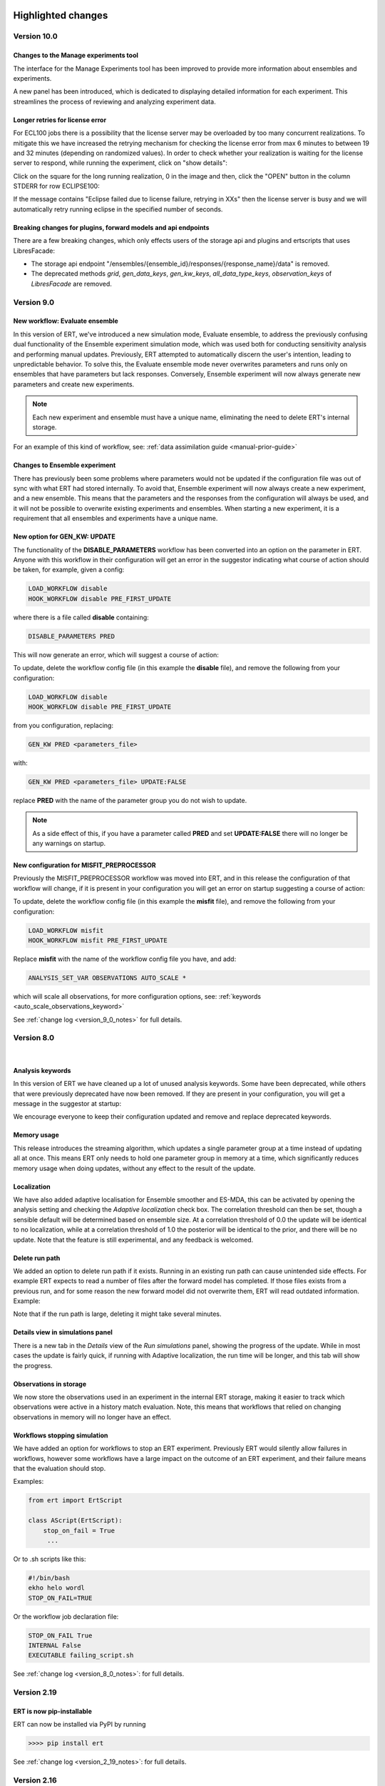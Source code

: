 .. Release notes template
 Version <MAJOR.MINOR>
 ------------

 Breaking changes:
   -

 Bugfixes:
   -

 New features:
   -

 Improvements:
   -

 Deprecations:
   -

 Dependencies:
   -

 Miscellaneous:
   -


Highlighted changes
===================

Version 10.0
------------

Changes to the Manage experiments tool
######################################

The interface for the Manage Experiments tool has been improved to provide more
information about ensembles and experiments.

A new panel has been introduced, which is dedicated to displaying detailed
information for each experiment. This streamlines the process of reviewing and
analyzing experiment data.

.. image:: v10_manage_experiments.png


Longer retries for license error
################################

For ECL100 jobs there is a possibility that the license server may be
overloaded by too many concurrent realizations. To mitigate this we have
increased the retrying mechanism for checking the license error from max 6
minutes to between 19 and 32 minutes (depending on randomized values). In order
to check whether your realization is waiting for the license server to respond,
while running the experiment, click on "show details":

.. image:: click-show-details.png


Click on the square for the long running realization, 0 in the image and then,
click the "OPEN" button in the column STDERR for row ECLIPSE100:

.. image:: click-on-stderr.png

If the message contains "Eclipse failed due to license failure, retrying in XXs" then the license server is busy and we will automatically retry running eclipse in the specified number of seconds.

.. image:: license-retry.png


Breaking changes for plugins, forward models and api endpoints
##############################################################

There are a few breaking changes, which only effects users of the storage api and plugins and ertscripts that uses LibresFacade:

* The storage api endpoint "/ensembles/{ensemble_id}/responses/{response_name}/data" is removed.
* The deprecated methods `grid`, `gen_data_keys`, `gen_kw_keys`, `all_data_type_keys`, `observation_keys` of `LibresFacade` are removed.

Version 9.0
-----------

New workflow: Evaluate ensemble
###############################

In this version of ERT, we've introduced a new simulation mode, Evaluate ensemble, to address the
previously confusing dual functionality of the Ensemble experiment simulation mode, which was
used both for conducting sensitivity analysis and performing manual updates. Previously, ERT
attempted to automatically discern the user's intention, leading to unpredictable behavior.
To solve this, the Evaluate ensemble mode never overwrites parameters and runs only on ensembles
that have parameters but lack responses. Conversely, Ensemble experiment will now always generate
new parameters and create new experiments.

.. note::

    Each new experiment and ensemble must have a unique name,
    eliminating the need to delete ERT's internal storage.

For an example of this kind of workflow, see: :ref:`data assimilation guide <manual-prior-guide>`


Changes to Ensemble experiment
##############################

There has previously been some problems where parameters would not be updated if the configuration
file was out of sync with what ERT had stored internally. To avoid that, Ensemble experiment will now
always create a new experiment, and a new ensemble. This means that the parameters and the responses
from the configuration will always be used, and it will not be possible to overwrite existing experiments
and ensembles. When starting a new experiment, it is a requirement that all ensembles and experiments
have a unique name.


New option for GEN_KW: UPDATE
#############################

The functionality of the **DISABLE_PARAMETERS** workflow has been converted into an option on the parameter in ERT. Anyone
with this workflow in their configuration will get an error in the suggestor indicating what course of action should be
taken, for example, given a config:

.. code-block:: text

    LOAD_WORKFLOW disable
    HOOK_WORKFLOW disable PRE_FIRST_UPDATE

where there is a file called **disable** containing:

.. code-block:: text

    DISABLE_PARAMETERS PRED

This will now generate an error, which will suggest a course of action:

.. image:: v9_update_param.png

To update, delete the workflow config file (in this example the **disable** file),
and remove the following from your configuration:


.. code-block:: text

    LOAD_WORKFLOW disable
    HOOK_WORKFLOW disable PRE_FIRST_UPDATE

from you configuration, replacing:

.. code-block:: text

    GEN_KW PRED <parameters_file>

with:

.. code-block:: text

    GEN_KW PRED <parameters_file> UPDATE:FALSE

replace **PRED** with the name of the parameter group you do not wish to update.

.. note::
    As a side effect of this, if you have a parameter called **PRED** and set **UPDATE:FALSE**
    there will no longer be any warnings on startup.

New configuration for MISFIT_PREPROCESSOR
#########################################

Previously the MISFIT_PREPROCESSOR workflow was moved into ERT, and in this release the configuration of that workflow
will change, if it is present in your configuration you will get an error on startup suggesting a course of action:

.. image:: v9_update_param.png

To update, delete the workflow config file (in this example the **misfit** file),
and remove the following from your configuration:

.. code-block:: text

    LOAD_WORKFLOW misfit
    HOOK_WORKFLOW misfit PRE_FIRST_UPDATE

Replace **misfit** with the name of the workflow config file you have, and add:

.. code-block:: text

    ANALYSIS_SET_VAR OBSERVATIONS AUTO_SCALE *

which will scale all observations, for more configuration options, see: :ref:`keywords <auto_scale_observations_keyword>`

See :ref:`change log <version_9_0_notes>` for full details.


Version 8.0
-----------
|

Analysis keywords
#################

In this version of ERT we have cleaned up a lot of unused analysis keywords. Some have been deprecated,
while others that were previously deprecated have now been removed. If they are present in your
configuration, you will get a message in the suggestor at startup:

.. image:: version-8.0-suggestor.png

We encourage everyone to keep their configuration updated and remove and replace deprecated keywords.

Memory usage
############

This release introduces the streaming algorithm, which updates a
single parameter group at a time instead of updating all at once. This means ERT only
needs to hold one parameter group in memory at a time, which significantly reduces memory
usage when doing updates, without any effect to the result of the update.

Localization
############

We have also added adaptive localisation for Ensemble smoother and ES-MDA, this can be activated by opening
the analysis setting and checking the `Adaptive localization` check box. The correlation threshold
can then be set, though a sensible default will be determined based on ensemble size. At a correlation threshold
of 0.0 the update will be identical to no localization, while at a correlation threshold of 1.0 the posterior
will be identical to the prior, and there will be no update. Note that the feature is still experimental, and
any feedback is welcomed.

.. image:: version-8.0-localization.gif

Delete run path
###############

We added an option to delete run path if it exists. Running in an existing run path can cause unintended side effects.
For example ERT expects to read a number of files after the forward model has completed. If those files exists from a previous
run, and for some reason the new forward model did not overwrite them, ERT will read outdated information. Example:

.. image:: version-8.0-delete-runpath.gif

Note that if the run path is large, deleting it might take several minutes.

Details view in simulations panel
#################################

There is a new tab in the `Details` view of the `Run simulations` panel, showing the progress of the update. While in most cases the
update is fairly quick, if running with Adaptive localization, the run time will be longer, and this tab will show the progress.

.. image:: version-8.0-update.gif

Observations in storage
#######################

We now store the observations used in an experiment in the internal ERT storage, making it easier to track which observations were
active in a history match evaluation. Note, this means that workflows that relied on changing observations in memory will no
longer have an effect.

Workflows stopping simulation
#############################

We have added an option for workflows to stop an ERT experiment. Previously ERT would silently allow failures in workflows,
however some workflows have a large impact on the outcome of an ERT experiment, and their failure means that the evaluation should stop.

Examples:

.. code-block:: python

   from ert import ErtScript

   class AScript(ErtScript):
       stop_on_fail = True
        ...

Or to .sh scripts like this:

.. code-block:: bash

    #!/bin/bash
    ekho helo wordl
    STOP_ON_FAIL=TRUE

Or the workflow job declaration file:

.. code-block:: text

    STOP_ON_FAIL True
    INTERNAL False
    EXECUTABLE failing_script.sh

See :ref:`change log <version_8_0_notes>`: for full details.


Version 2.19
------------

ERT is now pip-installable
##########################
ERT can now be installed via PyPI by running

.. code-block:: none

   >>>> pip install ert

See :ref:`change log <version_2_19_notes>`: for full details.


Version 2.16
------------

Isolated RMS environment
########################

We recommend all users to remove ``RMS_PYTHONPATH`` from their
ERT configuration files when using ERT 2.16 or newer. Users can experience
problems with not having access to Python modules they earlier had access to
within RMS. If so, contact your ERT admins to evaluate the problem.

For Equinor users we have installed a `run_external` command in the RMS
environment that allows our users to reconstruct the environment prior to
launching RMS to allow for executing commands within the standard user
environment from RMS.

See :ref:`change log <version_2_16_notes>`: for full details.


Version 2.15
------------

Python3.6-only
##############

This version of ERT is now incompatible with Python version less than 3.6.

See :ref:`change log <version_2_15_notes>`: for full details.


Version 2.14
------------

Restarting ES-MDA
#################

It is now possible to restart ES-MDA runs from an intermediate iteration. Note
that this requires a bit of care due to the lack of metadata in current storage.
We are aiming at resolving this in the future in the new storage that soon will
be the standard.

After selecting the ES-MDA algorithm, you first need to set `Current case` to
the case you intend to be your first case to reevaluate. After which the
iteration number will be wrongly injected into the `Target case format`, which
you have to remove manually (reset it to the original `Target case format`).
After which you have to set `Start iteration` to the iteration for which you
are to start from; this number must correspond to the iteration number of the
case you have selected as your `Current case`. We recognize that this induces
some manual checking, but this is due to the lack of metadata mentioned above.
We still hope that this can aid our users and prevent the need of a complete
restart due to cluster issues etc.

See :ref:`change log <version_2_14_notes>`: for full details.


Version 2.11
------------

New database
############

A new storage implementation has been made. The aim is that this will end up
as a more robust storage solution and that it will serve as a large step
towards the future of ERT. The solution is still experimental and **should not be
used for classified data** as of now. To enable the new storate solution use the
command line option `--enable-new-storage` when launching ERT. Note that it
will have to be used while running a case for the data to reside in the new
storage, but that the same data will also be available in the old storage if
you afterwards open ERT without the new storage enabled.

.. code-block:: none

   >>>> ert .... --enable-new-storage

See :ref:`change log <version_2_11_notes>`: for full details.


Change in shell script behaviour
################################

The shell script jobs will no longer interpret the first path relative to the
configuration file. This implies that if you want to copy a file from the area
around your configuration file to the runpath, the following copying will not
work anymore:

.. code-block:: none

   FORWARD_MODEL COPY_FILE(<FROM>=my_files/data.txt, <TO>=data.txt)

And the reason is that it is not possible to deduce whether the intent was to
copy a file relative to your configuration file or whether you wanted to copy
(or delete) something that is already in your runpath. This led to mysterious
and strange errors. From now on, you will have to explicitly ask for the path
to be relative to your configuration file using the ``<CONFIG_PATH>`` magic
string:

.. code-block:: none

   FORWARD_MODEL COPY_FILE(<FROM>=<CONFIG_PATH>/my_files/data.txt, <TO>=data.txt)

The above change takes effect for the following shell scripts:
  - ``CAREFUL_COPY_FILE``
  - ``COPY_DIRECTORY``
  - ``COPY_FILE``
  - ``DELETE_DIRECTORY``
  - ``DELETE_FILE``
  - ``MAKE_DIRECTORY``
  - ``MAKE_SYMLINK``
  - ``MOVE_FILE``
  - ``SCRIPT``
  - ``SYMLINK``

Python 3 compatible CSV-export
##############################

``CSV_EXPORT2`` has been added as Python 3 compatible alternative to ``CSV_EXPORT1``.

See :ref:`change log <version_2_10_notes>`: for full details.


Version 2.8
-----------

Improvements to ERT
###################
When running ERT in komodo, the forward models will now run in the same komodo version as the ERT application.
This happens even if the stable komodo version changes while ERT is running.

Improvements to ERT CLI
#######################
Defining current case is now available in the cli. The see the usage and complete list of available commands, go to :doc:`../reference/running_ert`.


Improvements to ERT GUI
#######################
The viewer for job-output in the detailed monitor widget is now improved to handle larger outputs.

This will improve the experience for jobs like eclipse.

See :ref:`change log <version_2_8_notes>`: for full details.


Version 2.6
-----------

Improvements to ERT CLI
#######################
The text and shell interface has been removed from ERT, but the CLI interface has gotten a upgrade and now
included basic monitoring to show the progress of the running experiment. The CLI now also supports MDA and
running single workflows.

The see the usage and complete list of available commands, go to :doc:`../reference/running_ert`.


Improvements to ERT GUI
#######################
The ERT GUI now includes help links to relevant resources and the job monitoring window now also includes
memory usage information for each job. In addition, the output from the Eclipse job is treated like any
other job and you can now read it from the the job monitoring window.

Experimental features
#####################
The new iterative ensemble smoother algorithm has been added as an update algorithm.

See :ref:`change log <version_2_6_notes>`: for full details.


Version 2.5
-----------

This is a small release which only contains some improvements to the GUI due to
user feedback.

Open job logs from the GUI
#############################
Open the montoring by pressing `details`. If you select a realization and then
click either its `stdout` or `stderr` you will get the corresponding output
displayed in the GUI for easier debugging.

Notify user of failing workflows
###################################
If workflows fail a list of the failing workflows will be presented to the
user.

Polishing monitoring window
###################################
Several minor improvements to the monitoring section, including embedding it
into the existinging monitoring window, making the layout vertical to prevent
scrolling, not setting the start and end times before they actually exist,
colors etc is added to the monitoring window.

Debug after ensemble failure
####################################
The above capablilities are available also after the entire ensemble has
finished.

See :ref:`change log <version_2_5_notes>`: for full details.


Version 2.4
-----------


Unified ERT binary
###########################
All launches of *ERT* is now to happen through the shell command ``ert``. To get
an overview of the various *ERT* tools, you can run ``ert --help``. You will then be
presented with the following overview.

::

    [scout@desktop ert]$ ert --help
    usage: ert [-h] {gui,text,shell,cli} ...

    ERT - Ensemble Reservoir Tool

    optional arguments:
      -h, --help            show this help message and exit

    Available user entries:
      ERT can be accessed through a GUI or CLI interface. Include one of the
      following arguments to change between the interfaces. Note that different
      entry points may require different additional arguments. See the help
      section for each interface for more details.

      {gui,text,shell,cli}  Available entry points
        gui                 Graphical User Interface - opens up an independent
                            window for the user to interact with ERT.
        cli                 Command Line Interface - provides a user interface in
                            the terminal.

Hence, ``ert gui my_config_file`` will launch the *ERT*-gui with the specified
configuration file. For detailed support for each of the options, use ``ert gui
--help`` etc.

ERT command line interface
###########################
The **cli** option listed above is new and will run *ERT* as a command line
interface with no further interaction after initialization. This will be the
supported command line interface of *ERT* in the future.

Forward model monitoring
######################################################
An essential new feature of *ERT 2.4* is a monitoring screen in the GUI
displaying the progress of each forward model in your ensemble. After
initiating the run, press the **Details** button to get an overview of the
progress of each of the forward models. In the view appearing you can click on
a specific realization to get even more details regarding that specific
realization.

Restarting failed realizations
####################################################
If some of your forward models failed there will appear a **Restart** button
when the run has finished, which will rerun only the failed realizations.

Run prior and posterior separately
####################################################
Many users have requested the possibility of running the prior and posterior
independently. This feature already exists in the advanced mode of the GUI, but
to make it more accessible to the users we have now made the advanced mode the
only mode.

To run your prior, you run an **Ensemble Experiment**. Then, to run an update you
click **Run Analysis** from the top menu of the main window; you can then specify
the target and source case and the update will be calculated. To evaluate your
posterior, you then run a new **Ensemble Experiment** with your target case.
After this, you can plot and compare just as if you had run an **Ensemble
Smoother** to begin with.

Generic tooling in the forward model
####################################################
As a first step towards more generic tooling in *ERT* forward models *ERT* will now dump all
parameters with their corresponding values to the runpath as *JSON*. The format
of this file is still experimental and will most likely change in a future
release of *ERT*, but one is still welcome to play around with the extra
possibilities this gives.

Generic templating
######################
Jinja based templating has been a great success in *Everest* and will most
likely be standardized in future version of *ERT* also; both with respect to
configuration templating and templating in the forward model itself. As a first
step towards this, a forward model named *TEMPLATE_RENDER* has been added. It
will load the parameter values that is dumped by *ERT* (described above),
optionally together with user specified *json*- and *yaml*-files and render a
specified template. For more on how to write *Jinja* template, see the official
`documentation <http://jinja.pocoo.org/docs/2.10/>`_.

Eclipse version in forward model
#################################
The recommended way of specifying the eclipse version is to pass ``<VERSION>``
as argument to the forward model ``ECLIPSE100`` instead of using
``ECLIPSE100_<MY_ECL_VERSION>``. The old format of putting the version in the
job name will be deprecated in the future.


See :ref:`change log <version_2_4_notes>` for full details.


Change log
==========

.. _version_9_0_notes:

Version 9.0
-----------

User impact 🛠
  - Remove update configuration and introduce update option to gen_kw (`link <https://github.com/equinor/ert/pull/7319>`__)
  - Deprecate unused lsf options (`link <https://github.com/equinor/ert/pull/7428>`__)

Breaking Changes 🛠
  - Remove experimental feature row scaling (`link <https://github.com/equinor/ert/pull/7121>`__)
  - Fix external_ert_script does not fail on error (`link <https://github.com/equinor/ert/pull/7213>`__)

New Features 🎉
  - Add Python LSF driver (`link <https://github.com/equinor/ert/pull/6960>`__)
  - Introduce evaluate parameters run model (`link <https://github.com/equinor/ert/pull/7158>`__)

Improvements
  - Ensure SummaryConfig cannot be created with no keys (`link <https://github.com/equinor/ert/pull/7150>`__)
  - Add migration of empty summary for storage version 4 to storage version 5 (`link <https://github.com/equinor/ert/pull/7366>`__)
  - Avoid "qstat -f" for non-finished jobs in PBS (`link <https://github.com/equinor/ert/pull/7376>`__)
  - Show total time in update tab (`link <https://github.com/equinor/ert/pull/7430>`__)
  - Add more info about observations (`link <https://github.com/equinor/ert/pull/7398>`__)
  - Store update log in experiment (`link <https://github.com/equinor/ert/pull/7426>`__)

Bug Fixes
  - Make updating work with failed realizations (`link <https://github.com/equinor/ert/pull/7059>`__)
  - Fix migration from 8.0.12 to 8.4.x (`link <https://github.com/equinor/ert/pull/7080>`__)
  - Fix bug where one missing index.json caused no ensembles to be loaded (`link <https://github.com/equinor/ert/pull/7063>`__)
  - Fix a regression of using REFCASE with extension (`link <https://github.com/equinor/ert/pull/7146>`__)
  - Ensure Summary Response is not empty (`link <https://github.com/equinor/ert/pull/7234>`__)
  - Ensure that qt plotter does not time out for big cases (`link <https://github.com/equinor/ert/pull/7273>`__)
  - Fix wrong storage state for resubmitted runs in Local driver (`link <https://github.com/equinor/ert/pull/7282>`__)
  - Fixed <ERTCASE> in runpath not working (`link <https://github.com/equinor/ert/pull/7291>`__)
  - Fix bug where nan values were exported to grdecl (`link <https://github.com/equinor/ert/pull/7304>`__)
  - Revert "Rename Field to FieldConfig" (`link <https://github.com/equinor/ert/pull/7400>`__)
  - Treat exceptions of long lived tasks (scheduling_tasks) in scheduler (`link <https://github.com/equinor/ert/pull/7385>`__)
  - Use newer style v resource allocation for Torque (C) and PBS (Python) (`link <https://github.com/equinor/ert/pull/7389>`__)
  - Fix summary reading being too slow in case of many summary keys to match against (`link <https://github.com/equinor/ert/pull/7410>`__)
  - Use block storage path fixture in storage test (`link <https://github.com/equinor/ert/pull/7411>`__)
  - Fix migration for storage version 1 (ert version 5) (`link <https://github.com/equinor/ert/pull/7436>`__)
  - Account for cases when the summary data is empty. (`link <https://github.com/equinor/ert/pull/7419>`__)
  - Fix misfit config so it is possible to configure a subset of observations (`link <https://github.com/equinor/ert/pull/7263>`__)
  - Backport fixes (`link <https://github.com/equinor/ert/pull/7537>`__)
  - Backport fixes to 9.0 (`link <https://github.com/equinor/ert/pull/7572>`__)
  - Backport to version9 (`link <https://github.com/equinor/ert/pull/7627>`__)

Miscellaneous
  - Filter out deprecation warnings from main entry point (`link <https://github.com/equinor/ert/pull/7133>`__)
  - Use newer macOS runners and build and test using also python 3.11 & 3.12 (`link <https://github.com/equinor/ert/pull/7140>`__)
  - Revert skipping test export misfit causing tables illegal instruction on macos (`link <https://github.com/equinor/ert/pull/7196>`__)
  - Clarify error for non-UTF-8 encoded data in runpath setup (`link <https://github.com/equinor/ert/pull/7141>`__)
  - Support (in new PBS driver) and deprecate JOB_PREFIX (`link <https://github.com/equinor/ert/pull/7243>`__)
  - Use .[dev] when installing ert (`link <https://github.com/equinor/ert/pull/7266>`__)
  - Use Trusted publishing for PyPi (`link <https://github.com/equinor/ert/pull/7271>`__)
  - Remove old style ecl tests (`link <https://github.com/equinor/ert/pull/7313>`__)
  - Remove jobname from poly example (`link <https://github.com/equinor/ert/pull/7224>`__)
  - Build wheels for x86_64, intel and arm64 macOS (`link <https://github.com/equinor/ert/pull/7204>`__)
  - Refactor parameter config (`link <https://github.com/equinor/ert/pull/7341>`__)
  - Use concurrency to cancel existing workflow jobs (`link <https://github.com/equinor/ert/pull/7375>`__)
  - Limit MacOS testing to python 3.12, skipping 3.10 and 3.11 (`link <https://github.com/equinor/ert/pull/7379>`__)
  - Rename `case` to `ensemble` (`link <https://github.com/equinor/ert/pull/7157>`__)
  - Allow one macOS build (`link <https://github.com/equinor/ert/pull/7469>`__)
  - Update snake_oil.ert (`link <https://github.com/equinor/ert/pull/7075>`__)
  - Fix summary problems (`link <https://github.com/equinor/ert/pull/7081>`__)
  - Increase wait time for test_integration_local_driver.py (`link <https://github.com/equinor/ert/pull/7076>`__)
  - Don't keep output in JobQueue Torque (`link <https://github.com/equinor/ert/pull/7079>`__)
  - Pin hypothesis version (`link <https://github.com/equinor/ert/pull/7092>`__)
  - Unpin hypothesis version (`link <https://github.com/equinor/ert/pull/7096>`__)
  - Fix ert dark storage performance tests (`link <https://github.com/equinor/ert/pull/7109>`__)
  - Fix slow observation parsing (`link <https://github.com/equinor/ert/pull/7122>`__)
  - Refactor to Native Python BlockFs migration (`link <https://github.com/equinor/ert/pull/7131>`__)
  - Fix text color for darkmode in suggestor window (`link <https://github.com/equinor/ert/pull/7135>`__)
  - Add deprecation for INVERSION with number (`link <https://github.com/equinor/ert/pull/7078>`__)
  - Replace Reader/Accessor with a Mode enum (`link <https://github.com/equinor/ert/pull/6451>`__)
  - Update observations docs (`link <https://github.com/equinor/ert/pull/7134>`__)
  - Add backup path in torque mock binaries (`link <https://github.com/equinor/ert/pull/7152>`__)
  - Fix bug causing FinishedEvent to be ignored (`link <https://github.com/equinor/ert/pull/7165>`__)
  - Add poly example integration test for openpbs driver (`link <https://github.com/equinor/ert/pull/7156>`__)
  - Reduce data generation in grid tests (`link <https://github.com/equinor/ert/pull/7168>`__)
  - Add logger for Azure to see usage of scheduler/job_queue (`link <https://github.com/equinor/ert/pull/7177>`__)
  - Use the same run_cli method in integration tests (`link <https://github.com/equinor/ert/pull/7184>`__)
  - Remove unused prior-ensemble in es-mda (`link <https://github.com/equinor/ert/pull/7185>`__)
  - Update general observation error message when no timemap or reference is provided. (`link <https://github.com/equinor/ert/pull/7173>`__)
  - Add support for MEMORY_PER_JOB in OpenPBS (`link <https://github.com/equinor/ert/pull/7222>`__)
  - Set opm-flow path depending on rhel version in tests (`link <https://github.com/equinor/ert/pull/7260>`__)
  - Catch more errors from reading datasets (`link <https://github.com/equinor/ert/pull/7269>`__)
  - Refactor FeatureToggling (`link <https://github.com/equinor/ert/pull/7176>`__)
  - Gather all observation configuration errors before reporting to user (`link <https://github.com/equinor/ert/pull/7148>`__)
  - Forward exceptions from threads to main thread  (`link <https://github.com/equinor/ert/pull/7248>`__)
  - Storage Server no longer exists so delete it from docs (`link <https://github.com/equinor/ert/pull/7136>`__)
  - Forward exceptions from threads to main thread (`link <https://github.com/equinor/ert/pull/7284>`__)
  - Add tree view for 'case view' (`link <https://github.com/equinor/ert/pull/7107>`__)
  - Fix for inactive cells in updates (`link <https://github.com/equinor/ert/pull/7276>`__)
  - Update ruff config in pyproject.toml (`link <https://github.com/equinor/ert/pull/7297>`__)
  - Rename 'analysis_module' (`link <https://github.com/equinor/ert/pull/7305>`__)
  - Enable scheduler on QUEUE_SYSTEM TORQUE (`link <https://github.com/equinor/ert/pull/7301>`__)
  - Pin pytest due to flaky (`link <https://github.com/equinor/ert/pull/7331>`__)
  - Fix typos in ENKF_ALPHA docs (`link <https://github.com/equinor/ert/pull/6878>`__)
  - Combine OpenPBS & LSF integration tests (`link <https://github.com/equinor/ert/pull/7318>`__)
  - Add columns to Manage Cases overview (`link <https://github.com/equinor/ert/pull/7338>`__)
  - Remove usages of Reader/Accessor alias (`link <https://github.com/equinor/ert/pull/7347>`__)
  - Join 'create experiment' and 'case info' panels (`link <https://github.com/equinor/ert/pull/7352>`__)
  - Make ErtThread signal and re-raising opt-in (`link <https://github.com/equinor/ert/pull/7374>`__)
  - Make qt error message for plot fail resizable+selectable (`link <https://github.com/equinor/ert/pull/7367>`__)
  - OpenPBS: Treat 'E' state the same as 'F' (`link <https://github.com/equinor/ert/pull/7371>`__)
  - Fix calculation of batch size (`link <https://github.com/equinor/ert/pull/7394>`__)
  - Upgrade submodule (`link <https://github.com/equinor/ert/pull/7393>`__)
  - Remove -s from pytest in CI (`link <https://github.com/equinor/ert/pull/7386>`__)
  - Revert calculation of batch size fix (`link <https://github.com/equinor/ert/pull/7399>`__)
  - Sort observations before returning (`link <https://github.com/equinor/ert/pull/7427>`__)
  - Update 'initialize from scratch'  (`link <https://github.com/equinor/ert/pull/7383>`__)
  - Parameterize storage migration test (`link <https://github.com/equinor/ert/pull/7434>`__)
  - Use job script on disk for LSF driver and use stdin for PBS (`link <https://github.com/equinor/ert/pull/7396>`__)
  - Type using StringList to make mypy happy (`link <https://github.com/equinor/ert/pull/7447>`__)
  - Export qsub for pbs tests in testkomodo (`link <https://github.com/equinor/ert/pull/7451>`__)
  - Log failure to load ensemble (`link <https://github.com/equinor/ert/pull/7455>`__)
  - Add better feedback on no obs (`link <https://github.com/equinor/ert/pull/7406>`__)
  - Update contributing.md (`link <https://github.com/equinor/ert/pull/7461>`__)
  - Add function for calculating std dev (`link <https://github.com/equinor/ert/pull/7473>`__)
  - Use correct dependencies when tagged builds (`link <https://github.com/equinor/ert/pull/7489>`__)
  - Raise error on empty responses and parameters (`link <https://github.com/equinor/ert/pull/7483>`__)
  - Display possible error when removing existing runpath (`link <https://github.com/equinor/ert/pull/7576>`__)


.. _version_8_0_notes:

Version 8.0
-----------

Breaking changes:
  - Make random seed be int only (`link <https://github.com/equinor/ert/pull/6390>`__)
  - Add events and a GUI model for base_run_model (`link <https://github.com/equinor/ert/pull/6388>`__)
  - Make createRunPath a stand alone function and clean up EnKFMain (`link <https://github.com/equinor/ert/pull/6415>`__)
  - Remove unused max_running in ForwardModel (`link <https://github.com/equinor/ert/pull/6514>`__)
  - Remove ENKF_FORCE_NCOMP and add deprecation for ENKF_NCOMP & ENKF_SUBSPACE_DIMENSION (`link <https://github.com/equinor/ert/pull/6560>`__)
  - Remove unused keyword ENKF_BOOTSTRAP (`link <https://github.com/equinor/ert/pull/6569>`__)
  - Remove unused keyword ENKF_MODE (`link <https://github.com/equinor/ert/pull/6568>`__)
  - Remove `USE_EE` & `USE_GE` analysis keywords (`link <https://github.com/equinor/ert/pull/6576>`__)
  - Remove cli option current-case for es-mda, as it had no effect (`link <https://github.com/equinor/ert/pull/6542>`__)

New features:
  - Add STOP_ON_FAIL option for wf jobs (`link <https://github.com/equinor/ert/pull/6101>`__)
  - Add option to delete run_path (`link <https://github.com/equinor/ert/pull/6179>`__)
  - Move misfit preprocessor into core ert (`link <https://github.com/equinor/ert/pull/6458>`__)
  - Implement streaming algorithm (`link <https://github.com/equinor/ert/pull/6316>`__)
  - Implement adaptive localization (`link <https://github.com/equinor/ert/pull/6370>`__)
  - Store observations (`link <https://github.com/equinor/ert/pull/6302>`__)

Bugfixes:
  - Fix visible and copyable run_path stripped of placeholders (`link <https://github.com/equinor/ert/pull/6412>`__)
  - Fix unable to use anything except iteration 0 for ensemble experiment (`link <https://github.com/equinor/ert/pull/6471>`__)
  - Fix bug where field size with mask was wrong (`link <https://github.com/equinor/ert/pull/6513>`__)
  - Fix a bug that would make webviz-ert crash (`link <https://github.com/equinor/ert/pull/6573>`__)
  - Fix an issue where WORKFLOW_JOB_DIRECTORY would not handle subdirectories correctly (`link <https://github.com/equinor/ert/pull/6578>`__)
  - Fix remote shell issue with new tmpfile behavior (`link <https://github.com/equinor/ert/pull/6421>`__)
  - Fix iteration number changing when starting simulation (`link <https://github.com/equinor/ert/pull/6455>`__)
  - Fix a GUI crash with a minimal configuration (`link <https://github.com/equinor/ert/pull/6408>`__)
  - Prevent the possibility of starting multiple concurrent experiments (`link <https://github.com/equinor/ert/pull/6425>`__)
  - Fix Ert GUI crashes on esc press (`link <https://github.com/equinor/ert/pull/6428>`__)
  - Fix the realization number for the stdout and stderr files (`link <https://github.com/equinor/ert/pull/6501>`__)
  - Fix iteration number in GUI when using ensemble experiment (`link <https://github.com/equinor/ert/pull/6524>`__)

Improvements:
  - Add queue option validation to queue config (`link <https://github.com/equinor/ert/pull/6413>`__)
  - Set default case_name for ES_MDA when none provided (`link <https://github.com/equinor/ert/pull/6594>`__)
  - Have restart_from combobox in es_mda be default disabled (`link <https://github.com/equinor/ert/pull/6548>`__)
  - Fix bug where RANDOM_SEED was not taken into accout with multiple runs (`link <https://github.com/equinor/ert/pull/6536>`__)
  - Replace analysismodule spinner with group of radiobuttons (`link <https://github.com/equinor/ert/pull/6550>`__)
  - Disable add-cases-button when no case data (`link <https://github.com/equinor/ert/pull/6475>`__)
  - Merge ForwardModel with ExtJob (`link <https://github.com/equinor/ert/pull/6489>`__)
  - Keep run_dialog open on terminate experiment (`link <https://github.com/equinor/ert/pull/6423>`__)
  - Remove sample_prior from EnKFMain and make it stand-alone (`link <https://github.com/equinor/ert/pull/6387>`__)
  - Move shared rng to run models (`link <https://github.com/equinor/ert/pull/6403>`__)
  - Add status missing to update snapshot (`link <https://github.com/equinor/ert/pull/6275>`__)
  - Simplifies run models by removing statefullness and replacing with arguments (`link <https://github.com/equinor/ert/pull/6398>`__)
  - Make torque driver compatible with slurm-wlm-torque (`link <https://github.com/equinor/ert/pull/6406>`__)
  - Test torque driver through slurm (`link <https://github.com/equinor/ert/pull/6414>`__)
  - Continuous updates of target case field (`link <https://github.com/equinor/ert/pull/6651>`__)
  - Rewrite gui snapshot handling (`link <https://github.com/equinor/ert/pull/6234>`__)
  - Remove current case from ensemble smoother (`link <https://github.com/equinor/ert/pull/6483>`__)


Version 6.0
------------

Breaking changes:
  - Use parameters from storage instead of ensemble_config (`#5674 <https://github.com/equinor/ert/pull/5674>`_)
  - Remove ANALYSIS_COPY (`#5826 <https://github.com/equinor/ert/pull/5826>`_)
  - Pass in storage to BatchSimulator.start (`#5656 <https://github.com/equinor/ert/pull/5656>`_)
  - Change init for genKw (`#5637 <https://github.com/equinor/ert/pull/5637>`_)
  - Remove ActiveList (`#5695 <https://github.com/equinor/ert/pull/5695>`_)
  - Don't allow creating new case with existing name. (`#5861 <https://github.com/equinor/ert/pull/5861>`_)

Bugfixes:
  - Resolve timeout problems around running a high number of realizations (`#5597 <https://github.com/equinor/ert/pull/5597>`_)
  - Fix FLOW forward model (`#5588 <https://github.com/equinor/ert/pull/5588>`_)
  - Fix bug where log values were not included in facade function for gen kw (`#5643 <https://github.com/equinor/ert/pull/5643>`_)
  - Cover previously unhandled job queue state `JOB_QUEUE_DO_KILL_NODE_FAILURE` (`#5667 <https://github.com/equinor/ert/pull/5667>`_)
  - Fix plotting of parameters from ensembles made with manual update (`#5700 <https://github.com/equinor/ert/pull/5700>`_)
  - Fix bug with gen_kw templating (`#5822 <https://github.com/equinor/ert/pull/5822>`_)
  - Fix validation of general observations ERROR/VALUE (`#5823 <https://github.com/equinor/ert/pull/5823>`_)
  - Do no create experiment and case on start-up (`#5799 <https://github.com/equinor/ert/pull/5799>`_)
  - Fix an issue with double comments (`#5824 <https://github.com/equinor/ert/pull/5824>`_)
  - Fix incorrect suggestion for RUNPATH deprecation (`#5856 <https://github.com/equinor/ert/pull/5856>`_)
  - Fix error message for OBS_FILE not showing correct location (`#5878 <https://github.com/equinor/ert/pull/5878>`_)
  - Show a helpful error message when reading time map fails (`#5882 <https://github.com/equinor/ert/pull/5882>`_)
  - Several mitigations against crashes when running with many realizations (`#5828 <https://github.com/equinor/ert/pull/5828>`_)
  - Backport Fix INDEX_FILE reading (`#5935 <https://github.com/equinor/ert/pull/5935>`_)
  - Improved validation of the FIELD keyword (`#5985 <https://github.com/equinor/ert/pull/5985>`_)
  - Remove duplicates from summary files (`#6117 <https://github.com/equinor/ert/pull/6117>`_)
  - Fix bug where parameter names were not sorted (`#5625 <https://github.com/equinor/ert/pull/5625>`_)
  - Fix observations returned from dark storage (`#5611 <https://github.com/equinor/ert/pull/5611>`_)
  - Fix dimensions of surfaces and fields (`#5660 <https://github.com/equinor/ert/pull/5660>`_)
  - Fix bug in es-mda where returned variable could potentially be unbound (`#5683 <https://github.com/equinor/ert/pull/5683>`_)
  - Fix bug where all deactivated GEN_DATA would crash (`#5784 <https://github.com/equinor/ert/pull/5784>`_)
  - Fix ES-MDA iteration being 0 (`#5846 <https://github.com/equinor/ert/pull/5846>`_)
  - Fix bug where truncated normal was not truncated (`#6110 <https://github.com/equinor/ert/pull/6110>`_)

New features:
  - Make refcase only required if using HISTORY_OBSERVATION (`#5830 <https://github.com/equinor/ert/pull/5830>`_)
  - Remove the old config parser (`#5657 <https://github.com/equinor/ert/pull/5657>`_)
  - Only make time map required if DATE is used in GEN_OBS (`#5805 <https://github.com/equinor/ert/pull/5805>`_)

Improvements:
  - Save template for GenKW in experiment (`#5719 <https://github.com/equinor/ert/pull/5719>`_)
  - Rephrase start simulation button (`#5746 <https://github.com/equinor/ert/pull/5746>`_)
  - Add support for Python 3.11 (`#5789 <https://github.com/equinor/ert/pull/5789>`_)
  - Improve location info in error message (`#5832 <https://github.com/equinor/ert/pull/5832>`_)
  - Display meaningful message upon job queue failure (`#5841 <https://github.com/equinor/ert/pull/5841>`_)
  - Add parameter counts in the GUI (`#5671 <https://github.com/equinor/ert/pull/5671>`_)
  - Exit un-runnable job and fail job (`#5865 <https://github.com/equinor/ert/pull/5865>`_)
  - Validate that observation error is above 0 at startup (`#5879 <https://github.com/equinor/ert/pull/5879>`_)
  - Allow missing observations (`#5658 <https://github.com/equinor/ert/pull/5658>`_)
  - Only write mask to experiment, not full grid (`#5665 <https://github.com/equinor/ert/pull/5665>`_)
  - Allow multiple arguments in workflow job ARGLIST (`#5704 <https://github.com/equinor/ert/pull/5704>`_)
  - Remove websocket connection open/closed from logging (`#5734 <https://github.com/equinor/ert/pull/5734>`_)
  - Move time_map from cpp to python (`#5793 <https://github.com/equinor/ert/pull/5793>`_)
  - Validate field parameter at startup (`#5869 <https://github.com/equinor/ert/pull/5869>`_)
  - Store simulation arguments in experiment folder (`#5710 <https://github.com/equinor/ert/pull/5710>`_)
  - Make sure job_queue will not timeout when sending event (`#5973 <https://github.com/equinor/ert/pull/5973>`_)
  - Drop invalid values, dates when migrating SUMMARY (`#6003 <https://github.com/equinor/ert/pull/6003>`_)
  - Speed up summary loading (`#6133 <https://github.com/equinor/ert/pull/6133>`_)

Miscellaneous:
  - Convert TransformFunction to dataclass (`#5596 <https://github.com/equinor/ert/pull/5596>`_)
  - Remove remnants of prefect (`#5689 <https://github.com/equinor/ert/pull/5689>`_)
  - Remove UPDATE_SETTINGS keyword (`#5783 <https://github.com/equinor/ert/pull/5783>`_)
  - Refactor JobQueue & JobQueueStatus (`#5803 <https://github.com/equinor/ert/pull/5803>`_)
  - Resolve RUNPATH deprecated warnings in generated tests (`#5820 <https://github.com/equinor/ert/pull/5820>`_)
  - Rename Forward models to Jobs in config summary (`#5848 <https://github.com/equinor/ert/pull/5848>`_)
  - Refactor JobQueue & JobQueueStatus (`#5845 <https://github.com/equinor/ert/pull/5845>`_)
  - Ensure that migrating EXT_PARAM throws (`#5618 <https://github.com/equinor/ert/pull/5618>`_)
  - Add logging messages to migration tool (`#5624 <https://github.com/equinor/ert/pull/5624>`_)
  - Remove addHelpToWidget (`#5838 <https://github.com/equinor/ert/pull/5838>`_)


Version 5.0
------------

Breaking changes:
  - ECLBASE now behaves separately from JOBNAME (`#5396 <https://github.com/equinor/ert/pull/5396>`_)
  - New storage solution replacing enkf_fs (`#5030 <https://github.com/equinor/ert/pull/5030>`_)
  - Remove unused field export function (`#5140 <https://github.com/equinor/ert/pull/5140>`_)
  - Changed workflow substitutions to work the same as in the main config file (`#5543 <https://github.com/equinor/ert/pull/5543>`_)
  - Observations parser no longer supports `include` (`#5575 <https://github.com/equinor/ert/pull/5575>`_)
  - DEFINE with whitespace is treated a single key, not multiple (`#5543 <https://github.com/equinor/ert/pull/5543>`_)

Bugfixes:
  - Make steplength settable again in IES (`#5075 <https://github.com/equinor/ert/pull/5075>`_)
  - Verify if active realizations is less than minimum set `#5066 <https://github.com/equinor/ert/pull/5066>`_)
  - Fix check for empty target case `#5125 <https://github.com/equinor/ert/pull/5125>`_)
  - Scale obs errors before outlier detection (`#5126 <https://github.com/equinor/ert/pull/5126>`_)
  - Fix bug where timed out realizations would be marked as success (`#5113 <https://github.com/equinor/ert/pull/5113>`_)
  - Raise expection if no file for refcase `#5163 <https://github.com/equinor/ert/pull/5163>`_)
  - Declare qsub jobs as not rerunnable (`#5173 <https://github.com/equinor/ert/pull/5173>`_)
  - Validate distribution parameters (`#5160 <https://github.com/equinor/ert/pull/5160>`_)
  - Solve race condition in qstat_proxy.sh (`#5182 <https://github.com/equinor/ert/pull/5182>`_)
  - Enable new parser DEFINE key to allow multiple arguments (`#5193 <https://github.com/equinor/ert/pull/5193>`_)
  - Fix strange GUI case name appearing for each run of EnsembleSmoother (`#5223 <https://github.com/equinor/ert/pull/5223>`_)
  - Fix test for missing response (`#5274 <https://github.com/equinor/ert/pull/5274>`_)
  - Change current working directory to config path `#5499 <https://github.com/equinor/ert/pull/5499>`_)
  - Interpret zero length output from qstat as failure (`#5134 <https://github.com/equinor/ert/pull/5134>`_)
  - Fix closing the RunDialog with a file open takes down the entire application (`#5512 <https://github.com/equinor/ert/pull/5512>`_)
  - Trust a nonzero exit value from qstat (`#5534 <https://github.com/equinor/ert/pull/5534>`_)
  - Guard against div-by-zero when min_required_realizations is zero `#5547 <https://github.com/equinor/ert/pull/5547>`_)  -

New features:
  - Added command line option to lint the configuration setup `#5249 <https://github.com/equinor/ert/pull/5249>`_)

Improvements:
  - Move storage meta data from ensemble -> experiment (`#5102 <https://github.com/equinor/ert/pull/5102>`_)
  - Replace text for run button in ERT to 'Open ERT' `#5184 <https://github.com/equinor/ert/pull/5184>`_)
  - Collect config errors before displaying (`#5235 <https://github.com/equinor/ert/pull/5235>`_)
  - Raise ConfigValidationError if max running value or min_realization is not an integer (`#5246 <https://github.com/equinor/ert/pull/5246>`_)
  - Lower memory usage significantly when handling fields/grids (`#5251 <https://github.com/equinor/ert/pull/5251>`_)
  - Add progress updates to Run analysis (`#4986 <https://github.com/equinor/ert/pull/4986>`_)
  - Observation validation errors are now shown in GUI (`#5385 <https://github.com/equinor/ert/pull/5385>`_)
  - New parser for observations used by default (`#5575 <https://github.com/equinor/ert/pull/5575>`_)
  - Reduce memory usage by not unnecessarily creating a copy of the parameters (`#5050 <https://github.com/equinor/ert/pull/5050>`_)
  - Show Error in suggestor when unsupported non-UTF-8 characters are present in the DATA file (`#5072 <https://github.com/equinor/ert/pull/5072>`_)

Miscellaneous:
  - Add timestamps to torque debug log statements (`#5166 <https://github.com/equinor/ert/pull/5166>`_)
  - Add some more logging `#5321 <https://github.com/equinor/ert/pull/5321>`_)
  - Remove duplicate installation from documentation (`#5076 <https://github.com/equinor/ert/pull/5076>`_)
  - Ensemble Config & Enkf Config Node refactor `#5087 <https://github.com/equinor/ert/pull/5087>`_)
  - Change weights via method instead of GUI during test (`#5198 <https://github.com/equinor/ert/pull/5198>`_)
  - Delete unnecessary test of gen_data_config (`#5221 <https://github.com/equinor/ert/pull/5221>`_)
  - Change Torque option TIMEOUT to QUEUE_QUERY_TIMEOUT (`#5218 <https://github.com/equinor/ert/pull/5218>`_)
  - Replace field_config.cpp and surface_config.cpp with dataclass (`#5180 <https://github.com/equinor/ert/pull/5180>`_)
  - Remove .DATA suffix from REFCASE path `#5245 <https://github.com/equinor/ert/pull/5245>`_)
  - Merge tests that were both updating field (`#5175 <https://github.com/equinor/ert/pull/5175>`_)
  - Avoid function call in arguments default (`#5270 <https://github.com/equinor/ert/pull/5270>`_)
  - Remove unused from summary_config (`#5298 <https://github.com/equinor/ert/pull/5298>`_)
  - Refactor gen_kw_config & trans_func `#5265 <https://github.com/equinor/ert/pull/5265>`_)
  - Dont show gui in tests by default (`#5306 <https://github.com/equinor/ert/pull/5306>`_)
  - Remove SCHEDULE_PREDICTION_FILE & GEN_KW PRED `#5317 <https://github.com/equinor/ert/pull/5317>`_)
  - Fix some function names `#5313 <https://github.com/equinor/ert/pull/5313>`_)
  - Refactor _generate_gen_kw_parameter_file `#5335 <https://github.com/equinor/ert/pull/5335>`_)
  - Explicitly use mixed format when converting to dates, avoiding warning (`#5417 <https://github.com/equinor/ert/pull/5417>`_)
  - Refactor GEN_DATA and SUMMARY configuration `#5344 <https://github.com/equinor/ert/pull/5344>`_)
  - Refactor gen_obs extraction of observation values `#5439 <https://github.com/equinor/ert/pull/5439>`_)
  - Refactor EnsembleConfig, EnkfConfigNode & ExtParamConfig `#5436 <https://github.com/equinor/ert/pull/5436>`_)
  - Remove config-node-meta structure, ErtImplType & EnkfVarType enums `#5451 <https://github.com/equinor/ert/pull/5451>`_)
  - Remove unused functions from C codebase `#5490 <https://github.com/equinor/ert/pull/5490>`_)
  - Refactor responses using dataclasses `#5486 <https://github.com/equinor/ert/pull/5486>`_)
  - ExtParamConfig and GenKwConfig refactor (`#5472 <https://github.com/equinor/ert/pull/5472>`_)
  - Remove unused: target format from gen_kw_config (`#5496 <https://github.com/equinor/ert/pull/5496>`_)
  - Clean up following gen_kw_config refactor (`#5497 <https://github.com/equinor/ert/pull/5497>`_)
  - Remove the 'Initialize from existing' tab `#5522 <https://github.com/equinor/ert/pull/5522>`_)
  - Remove unused facade functions (`#5554 <https://github.com/equinor/ert/pull/5554>`_)
  - Remove outdated docs (`#5540 <https://github.com/equinor/ert/pull/5540>`_)
  - Extend summary config to avoid observations adding response configuration (`#5560 <https://github.com/equinor/ert/pull/5560>`_)
  - Unpin SciPy in Ert `#5570 <https://github.com/equinor/ert/pull/5570>`_)
  - Fix bug where y and x increments were set to orientation (`#5573 <https://github.com/equinor/ert/pull/5573>`_)

Other Changes
  - Fix bug where all deactivated GEN_DATA would crash (`#5790 <https://github.com/equinor/ert/pull/5790>`_)
  - Fix saving of fields to use less disk space (`#5666 <https://github.com/equinor/ert/pull/5666>`_)
  - Fix running workflows from CLI (`#5068 <https://github.com/equinor/ert/pull/5068>`_)
  - Show Error in suggestor when unsupported non-UTF-8 characters are present in the config file. (`#5036 <https://github.com/equinor/ert/pull/5036>`_)
  - Open storage inside BatchSimulator (`#5071 <https://github.com/equinor/ert/pull/5071>`_)
  - Rename instances of test_res_config.py to test_ert_config.py and test_ert_config_parsing.py (`#5080 <https://github.com/equinor/ert/pull/5080>`_)
  - Improve documentation for disable_monitoring (`#5116 <https://github.com/equinor/ert/pull/5116>`_)
  - Use case name as ensemble name (`#5136 <https://github.com/equinor/ert/pull/5136>`_)
  - Create hypothesis strategy for observations parsing (`#5117 <https://github.com/equinor/ert/pull/5117>`_)
  - Fix warning and errors not showing up together in the suggestor window (`#5165 <https://github.com/equinor/ert/pull/5165>`_)
  - Expose run information as environmental variables (`#5127 <https://github.com/equinor/ert/pull/5127>`_)
  - Clarify that GEN_KW does not support FORWARD_INIT (`#5232 <https://github.com/equinor/ert/pull/5232>`_)
  - Fix saving surface to file `#5227 <https://github.com/equinor/ert/pull/5227>`_)
  - Sort observation keys before analysis (`#5259 <https://github.com/equinor/ert/pull/5259>`_)
  - Fix flake8-bugbear's B007 on unused loop control variables (`#5286 <https://github.com/equinor/ert/pull/5286>`_)
  - Bump the queue_query timeout in Torque driver (`#5297 <https://github.com/equinor/ert/pull/5297>`_)
  - Add documentation for ERTCASE as a magic string (`#5250 <https://github.com/equinor/ert/pull/5250>`_)
  - Use numpy vectorised funcs in TRANSFORM_FUNCTIONS (`#5268 <https://github.com/equinor/ert/pull/5268>`_)
  - Cleanup old summary key loading logic (`#5329 <https://github.com/equinor/ert/pull/5329>`_)
  - Evaluate min_realizations for ensemble_experiment `#5339 <https://github.com/equinor/ert/pull/5339>`_)
  - Allow quoted substrings as part of the FORWARD_MODEL arglist in new parser (`#5327 <https://github.com/equinor/ert/pull/5327>`_)
  - Add config path and file name to jobs.json (`#5374 <https://github.com/equinor/ert/pull/5374>`_)
  - Add environment variables on client (`#5333 <https://github.com/equinor/ert/pull/5333>`_)
  - Assign all unit tests using snake_oil_case_storage to same xdist thread (`#5390 <https://github.com/equinor/ert/pull/5390>`_)
  - Add to_dict to ParameterConfig `#5372 <https://github.com/equinor/ert/pull/5372>`_)
  - Test out type hints (`#5392 <https://github.com/equinor/ert/pull/5392>`_)
  - Flipping default parser means logging against old (`#5402 <https://github.com/equinor/ert/pull/5402>`_)
  - Refactor keyword handling with regard to meta-data creation (`#5428 <https://github.com/equinor/ert/pull/5428>`_)
  - Make default jobname <CONFIG_FILE>  - (`#5444 <https://github.com/equinor/ert/pull/5444>`_)
  - Completely Simplify gen observation (`#5493 <https://github.com/equinor/ert/pull/5493>`_)
  - Simplify obs_vector (`#5504 <https://github.com/equinor/ert/pull/5504>`_)
  - Fix `--show-gui` (`#5503 <https://github.com/equinor/ert/pull/5503>`_)
  - Make creating jobs.json faster (`#5513 <https://github.com/equinor/ert/pull/5513>`_)
  - Fix an issue where del raises (`#5514 <https://github.com/equinor/ert/pull/5514>`_)
  - Add migration from BlockFs storage (`#4937 <https://github.com/equinor/ert/pull/4937>`_)
  - Fix typos in docs (`#5492 <https://github.com/equinor/ert/pull/5492>`_)
  - Fix order of arguments to parse_arg_types_list (`#5536 <https://github.com/equinor/ert/pull/5536>`_)
  - Add active information loading (`#5326 <https://github.com/equinor/ert/pull/5326>`_)
  - Migration fails gracefully (`#5532 <https://github.com/equinor/ert/pull/5532>`_)
  - Use xarray/netcdf for surfaces (`#5508 <https://github.com/equinor/ert/pull/5508>`_)
  - Generalise parameters in storage (`#5401 <https://github.com/equinor/ert/pull/5401>`_)
  - Do not add _prior suffix to ES runs (`#5594 <https://github.com/equinor/ert/pull/5594>`_)


Version 4.1
------------

Breaking changes:
  - Disable automatic resize of state-map when setting outside map size (`#3951 <https://github.com/equinor/ert/pull/3951>`_)
  - Remove the GEN_PARAM keyword (`#3867 <https://github.com/equinor/ert/pull/3867>`_)
  - Move init and storing of GEN_KW form C to python (`#3943 <https://github.com/equinor/ert/pull/3943>`_)
  - Simplify EclConfig (`#3919 <https://github.com/equinor/ert/pull/3919>`_)
  - Change default runpath (`#4019 <https://github.com/equinor/ert/pull/4019>`_)
  - Remove no longer used min std (`#4057 <https://github.com/equinor/ert/pull/4057>`_)
  - Remove RSH queue driver (`#3962 <https://github.com/equinor/ert/pull/3962>`_)
  - Replace libecl RNG with numpy.random.Generator (`#4033 <https://github.com/equinor/ert/pull/4033>`_)

Bugfixes:
  - Make default ensemble path consistent (`#3982 <https://github.com/equinor/ert/pull/3982>`_)
  - Update torque driver to handle finished jobs (`#3880 <https://github.com/equinor/ert/pull/3880>`_)
  - Fix bug where extra case is created when running ies (`#4049 <https://github.com/equinor/ert/pull/4049>`_)
  - Make sure loading gui produces just one storage folder (`#4053 <https://github.com/equinor/ert/pull/4053>`_)
  - Add grid and grid_file properties back to libres_facade (`#4063 <https://github.com/equinor/ert/pull/4063>`_)
  - Disable "Start simulation" button while running simulations (`#4080 <https://github.com/equinor/ert/pull/4080>`_)
  - Show restart button when all realisations fail (`#4113 <https://github.com/equinor/ert/pull/4113>`_)
  - Propagate error messages from job_queue_node (`#4127 <https://github.com/equinor/ert/pull/4127>`_)
  - Propagate qstat options to qstat executable (`#4138 <https://github.com/equinor/ert/pull/4138>`_)

New features:
  - Consume Protobuf events from dispatcher and pass them to the statemachine (`#3733 <https://github.com/equinor/ert/pull/3733>`_)

Improvements:
  - Improve test coverage of ok callback (`#3860 <https://github.com/equinor/ert/pull/3860>`_)
  - Raise exception if size of gen_kw in storage differs with gen_kw_config (`#3984 <https://github.com/equinor/ert/pull/3984>`_)
  - Save parameters to in-memory storage between update-steps (`#4026 <https://github.com/equinor/ert/pull/4026>`_)
  - Show loading cursor when loading from runpath (`#4094 <https://github.com/equinor/ert/pull/4094>`_)
  - Support Torque job id without a dot character (`#3911 <https://github.com/equinor/ert/pull/3911>`_)
  - Improve error message if a parameter is missing from storage (`#4119 <https://github.com/equinor/ert/pull/4119>`_)
  - Move lock file to ENSPATH (`#4122 <https://github.com/equinor/ert/pull/4122>`_)
  - Mute external DEBUG messages (`#3981 <https://github.com/equinor/ert/pull/3981>`_)
  - Speed up realizations by moving ert.job_runner to _ert_job_runner (`#4076 <https://github.com/equinor/ert/pull/4076>`_)

Dependencies:
  - Relax protobuf pin to "<4" (`#3968 <https://github.com/equinor/ert/pull/3968>`_)
  - Define usage of setuptools_scm in pyproject.toml (`#4081 <https://github.com/equinor/ert/pull/4081>`_)

Miscellaneous:
  - Log experiment type and size when a run model is instantiated (`#3967 <https://github.com/equinor/ert/pull/3967>`_)
  - Remove unused function weakref from EnkfFs (`#3989 <https://github.com/equinor/ert/pull/3989>`_)
  - Remove copyright notices in .py, .cpp and .hpp files (`#3582 <https://github.com/equinor/ert/pull/3582>`_)
  - Change num cpu interface / usage and default value (`#3988 <https://github.com/equinor/ert/pull/3988>`_)
  - Remove outdated GEN_DATA docs (`#3997 <https://github.com/equinor/ert/pull/3997>`_)
  - Move enkf logic from enkf_main to fs_manager (`#3807 <https://github.com/equinor/ert/pull/3807>`_)
  - Remove unused code related to enkf_node (`#4066 <https://github.com/equinor/ert/pull/4066>`_)
  - Remove HistorySourceEnum.SCHEDULE (`#4097 <https://github.com/equinor/ert/pull/4097>`_)
  - Move Eclipse Grid and Refcase to EnsembleConfig (`#4100 <https://github.com/equinor/ert/pull/4100>`_)
  - Remove bunch of stuff from ensemble config (`#4075 <https://github.com/equinor/ert/pull/4075>`_)
  - Initialize res config form minimal dictionary  (`#3952 <https://github.com/equinor/ert/pull/3952>`_)
  - Make default __repr__ on BaseCClasses (`#3963 <https://github.com/equinor/ert/pull/3963>`_)
  - Add automatic typecasting from cwrap to C++` (`#3971 <https://github.com/equinor/ert/pull/3971>`_)
  - Ignore type errors in key_manager (`#3973 <https://github.com/equinor/ert/pull/3973>`_)
  - Convert equinor test to local test (`#3961 <https://github.com/equinor/ert/pull/3961>`_)
  - Update snake oil field test (`#3983 <https://github.com/equinor/ert/pull/3983>`_)
  - Remove local folder from test-data (`#3996 <https://github.com/equinor/ert/pull/3996>`_)
  - Simplify queue_config (`#3957 <https://github.com/equinor/ert/pull/3957>`_)
  - Simplify site config (`#4003 <https://github.com/equinor/ert/pull/4003>`_)
  - Simplify ert config builder (`#4022 <https://github.com/equinor/ert/pull/4022>`_)
  - Simplify run workflows (`#4009 <https://github.com/equinor/ert/pull/4009>`_)
  - Simplify analysis config (`#4034 <https://github.com/equinor/ert/pull/4034>`_)
  - Remove unused hook_manager_run_workflow (`#4008 <https://github.com/equinor/ert/pull/4008>`_)
  - Document the ERT Storage Server database model (`#3683 <https://github.com/equinor/ert/pull/3683>`_)
  - Remove hook manager (`#4012 <https://github.com/equinor/ert/pull/4012>`_)
  - Pass site config to workflow list (`#4016 <https://github.com/equinor/ert/pull/4016>`_)
  - Fix test_config_parsing generation and site config (`#4023 <https://github.com/equinor/ert/pull/4023>`_)
  - Fix ext joblist (`#4025 <https://github.com/equinor/ert/pull/4025>`_)
  - Fix ModelConfig default runpathformat (`#4029 <https://github.com/equinor/ert/pull/4029>`_)
  - Remove collectors and keymanager (`#4027 <https://github.com/equinor/ert/pull/4027>`_)
  - Remove unused functionality from plot_data (`#4031 <https://github.com/equinor/ert/pull/4031>`_)
  - Fix missing config_node free function (`#4058 <https://github.com/equinor/ert/pull/4058>`_)
  - Move forward_model_ok into Python (`#4038 <https://github.com/equinor/ert/pull/4038>`_)
  - Update ConfigContent to_dict functionality (`#4052 <https://github.com/equinor/ert/pull/4052>`_)
  - Remove libecl-style "type-safety" (`#4051 <https://github.com/equinor/ert/pull/4051>`_)
  - Remove references to Equinor test data (`#4040 <https://github.com/equinor/ert/pull/4040>`_)
  - Undeprecate the DATA_FILE keyword and add documentation (`#4017 <https://github.com/equinor/ert/pull/4017>`_)
  - Job runner yields Running event only when memory consumption has significant change (`#4067 <https://github.com/equinor/ert/pull/4067>`_)
  - Remove WORKFLOW and FORWARD_MODEL before logging user config (`#4085 <https://github.com/equinor/ert/pull/4085>`_)
  - Rename tests directories (`#4030 <https://github.com/equinor/ert/pull/4030>`_)
  - Setup log file for job_dispatch logger (`#3999 <https://github.com/equinor/ert/pull/3999>`_)
  - Update webviz-ert documentation (`#4090 <https://github.com/equinor/ert/pull/4090>`_)
  - log_process_usage in finally rather than atexit (`#4087 <https://github.com/equinor/ert/pull/4087>`_)
  - Delete site config c code (`#4020 <https://github.com/equinor/ert/pull/4020>`_)
  - Update documentation of HISTORY_OBSERVATION > ERROR (`#4032 <https://github.com/equinor/ert/pull/4032>`_)
  - Emit deprecation warning for non-ISO dates in observation config files (`#3958 <https://github.com/equinor/ert/pull/3958>`_)
  - Update docs for DATA_FILE (`#4104 <https://github.com/equinor/ert/pull/4104>`_)
  - Analysis iter config pure dataclass (`#4082 <https://github.com/equinor/ert/pull/4082>`_)
  - Make forward_model only called from python (`#4137 <https://github.com/equinor/ert/pull/4137>`_)
  - Fix komodo tests (`#4142 <https://github.com/equinor/ert/pull/4142>`_)
  - Move C implementation for ies_config analysis_config and analysis_module in python (`#4133 <https://github.com/equinor/ert/pull/4133>`_)
  - Account for instance where ERT config file has `MAX_RUNTIME` defined multiple times (`#4147 <https://github.com/equinor/ert/pull/4147>`_)


Version 4.0
------------

Breaking changes:
  - Stop special casing PRED as a GEN_KW (`#3820 <https://github.com/equinor/ert/pull/3820>`_)
  - Remove BLOCK_OBSERVATION keyword (`#3732 <https://github.com/equinor/ert/pull/3732>`_)
  - Remove UMASK config option (`#3892 <https://github.com/equinor/ert/pull/3892>`_)
  - Remove CONTAINER keyword (`#3834 <https://github.com/equinor/ert/pull/3834>`_)
  - Remove CONTAINER keyword (`#3834 <https://github.com/equinor/ert/pull/3834>`_)
  - Remove BINARY_FLOAT and BINARY_DOUBLE file formats (`#3947 <https://github.com/equinor/ert/pull/3947>`_)

Bugfixes:
  - Fix bug where random seed would overflow (`#3863 <https://github.com/equinor/ert/pull/3863>`_)
  - Fix has_data check in initRun (`#3964 <https://github.com/equinor/ert/pull/3964>`_)
  - Free obs_data in load_observations_and_responses (`#3916 <https://github.com/equinor/ert/pull/3916>`_)

New features:
  - Add a cli argument for specifying a log dir (`#3819 <https://github.com/equinor/ert/pull/3819>`_)
  - Add DisableParametersUpdate workflow (`#3861 <https://github.com/equinor/ert/pull/3861>`_)
  - Add Experiment server for CLI (`#3768 <https://github.com/equinor/ert/pull/3768>`_)

Improvements:
  - Overwrite Storage config file if it exits on disk (`#3913 <https://github.com/equinor/ert/pull/3913>`_)
  - Use variable defining matrix start size (`#3856 <https://github.com/equinor/ert/pull/3856>`_)

Dependencies:
  - Pin beartype to less than 0.11 (`#3904 <https://github.com/equinor/ert/pull/3904>`_)
  - Pin protobuf and grpcio-tools (`#3909 <https://github.com/equinor/ert/pull/3909>`_)
  - Run isort and add isort checking to CI (`#3812 <https://github.com/equinor/ert/pull/3812>`_)
  - Fix deprecation warning in py310 from setDaemon (`#3848 <https://github.com/equinor/ert/pull/3848>`_)
  - Move the iterative ensemble smoother to its own repository (`#3844 <https://github.com/equinor/ert/pull/3844>`_)

Miscellaneous:
  - Move rng creation to python (`#3843 <https://github.com/equinor/ert/pull/3843>`_)
  - Remove unused template (`#3827 <https://github.com/equinor/ert/pull/3827>`_)
  - Remove unused function state_map::count_matching (`#3549 <https://github.com/equinor/ert/pull/3459>`_)
  - Mute matplotlib debug messages (`#3826 <https://github.com/equinor/ert/pull/3826>`_)
  - Remove Title Case from documentation (`#3821 <https://github.com/equinor/ert/pull/3821>`_)
  - Fix typo and formatting in keyword documentation (`#3818 <https://github.com/equinor/ert/pull/3818>`_)
  - Test update with externally sampled params (`#3722 <https://github.com/equinor/ert/pull/3722>`_)
  - Remove unused strict-keyword from EnkfMain (`#3835 <https://github.com/equinor/ert/pull/3835>`_)
  - Remove unused functions in queue.py and enkf_config_node.py (`#3852 <https://github.com/equinor/ert/pull/3852>`_)
  - Test update with INIT_FILES and FORWARD_INIT (`#3846 <https://github.com/equinor/ert/pull/3846>`_)
  - Mute connection closed error from websocket (`#3814 <https://github.com/equinor/ert/pull/3814>`_)
  - Close stdin/stdout/stderr files when done (`#3849 <https://github.com/equinor/ert/pull/3849>`_)
  - Remove getters only used in tests from enkf_main.cpp (`#3895 <https://github.com/equinor/ert/pull/3895>`_)
  - Remove non-functional private mode for EnkfNode (`#3874 <https://github.com/equinor/ert/pull/3874>`_)
  - Move enkf_fs method from enkf_main to enkf_fs (`#3900 <https://github.com/equinor/ert/pull/3900>`_)
  - Move parameter keys to ensemble_config (`#3901 <https://github.com/equinor/ert/pull/3901>`_)
  - Solve pylint consider-using-with (`#3850 <https://github.com/equinor/ert/pull/3850>`_)
  - enkf_obs clean-up (`#3917 <https://github.com/equinor/ert/pull/3917>`_)
  - Clean-up of enkf_node (`#3926 <https://github.com/equinor/ert/pull/3926>`_)
  - Remove enkf_main from C (`#3924 <https://github.com/equinor/ert/pull/3924>`_)
  - Solve and enforce 9 pylint messages (`#3730 <https://github.com/equinor/ert/pull/3730>`_)
  - Solve pylint issue no-member (`#3851 <https://github.com/equinor/ert/pull/3851>`_)
  - Remove ert3 (`#3877 <https://github.com/equinor/ert/pull/3877>`_)
  - Fix unnecessary cast from const double to double (`#3832 <https://github.com/equinor/ert/pull/3832>`_)
  - Propagate ensemble id for source when building (`#3793 <https://github.com/equinor/ert/pull/3793>`_)
  - Update documentation of SUMMARY keyword (`#3824 <https://github.com/equinor/ert/pull/3824>`_)
  - Remove unused function enkf_main_load_obs (`#3853 <https://github.com/equinor/ert/pull/3853>`_)
  - Allow c++ as compiler in build script (`#3794 <https://github.com/equinor/ert/pull/3794>`_)
  - Disable flaky test (`#3869 <https://github.com/equinor/ert/pull/3869>`_)
  - Fix config reprs (`#3876 <https://github.com/equinor/ert/pull/3876>`_)
  - Generate experiment_id and propagate to communication channels (`#3811 <https://github.com/equinor/ert/pull/3811>`_)
  - Remove some remaining references to libres (`#3878 <https://github.com/equinor/ert/pull/3878>`_)
  - Remove deprecation limit on ert.data.loader.load_general_data and load.summary.data (`#3883 <https://github.com/equinor/ert/pull/3883>`_)
  - Move responsibility of creating the log folder into the writing of the update report logic (`#3866 <https://github.com/equinor/ert/pull/3866>`_)
  - Minor config fixes (`#3858 <https://github.com/equinor/ert/pull/3858>`_)
  - Remove ert_test_context (`#3879 <https://github.com/equinor/ert/pull/3879>`_)
  - Replace unittest with pytest (`#3888 <https://github.com/equinor/ert/pull/3888>`_)
  - Remove unused function get_observations from EnKFMain (`#3891 <https://github.com/equinor/ert/pull/3891>`_)
  - Remove unused but declared exceptions (`#3896 <https://github.com/equinor/ert/pull/3896>`_)
  - Remove unused history functions (`#3894 <https://github.com/equinor/ert/pull/3894>`_)
  - Resolve some mypy typing issues (`#3898 <https://github.com/equinor/ert/pull/3898>`_)
  - Consolidate unit tests (`#3899 <https://github.com/equinor/ert/pull/3899>`_)
  - Move storage_service.json to enspath  and propagate the ensepath when starting the webviz_ert service (`#3890 <https://github.com/equinor/ert/pull/3890>`_)
  - Simplify res config (`#3908 <https://github.com/equinor/ert/pull/3908>`_)
  - Reconcile location in tests and location in src (`#3914 <https://github.com/equinor/ert/pull/3914>`_)
  - Remove rng_config (`#3920 <https://github.com/equinor/ert/pull/3920>`_)
  - Remove c usage of res_config  (`#3922 <https://github.com/equinor/ert/pull/3922>`_)
  - Remove reading of site_config directly from file (`#3931 <https://github.com/equinor/ert/pull/3931>`_)
  - Remove direct init of job_queue from file (`#3933 <https://github.com/equinor/ert/pull/3933>`_)
  - Remove unused analysis_config directly from file (`#3932 <https://github.com/equinor/ert/pull/3932>`_)
  - Add string representation of ResConfig (`#3928 <https://github.com/equinor/ert/pull/3928>`_)
  - Consolidate config file and dict paths for substitution config (`#3887 <https://github.com/equinor/ert/pull/3887>`_)
  - Remove unused model config functions (`#3934 <https://github.com/equinor/ert/pull/3934>`_)
  - Convert equinor test to local test (`#3944 <https://github.com/equinor/ert/pull/3944>`_)
  - Clean up unused c code and superfluous `extern "C"` (`#3941 <https://github.com/equinor/ert/pull/3941>`_)
  - Fix experiment server iterated ensemble smoother (`#3950 <https://github.com/equinor/ert/pull/3950>`_)
  - Initialize AnalysisIterConfig from dict (`#3946 <https://github.com/equinor/ert/pull/3946>`_)
  - Simplify which keywords are added for parsing (`#3942 <https://github.com/equinor/ert/pull/3942>`_)
  - Make enkf_main.log_seed more C++ (`#3945 <https://github.com/equinor/ert/pull/3945>`_)
  - Remove RSH_DRIVER from test config dict generation (`#3955 <https://github.com/equinor/ert/pull/3955>`_)


Version 3.0
------------

Breaking changes:
  - Remove END_DATE keyword (`#3737 <https://github.com/equinor/ert/pull/3737>`_)
  - Remove RFTPATH keyword (`#3746 <https://github.com/equinor/ert/pull/3746>`_)
  - Remove REFCASE_LIST keyword (`#3745 <https://github.com/equinor/ert/pull/3745>`_)
  - Remove PRED as a reserved name for GEN_KW (`#3820 <https://github.com/equinor/ert/pull/3820>`_)
  - Change dates written by ERT to ISO-8601 (`#3755 <https://github.com/equinor/ert/pull/3755>`_)
  - Fix the logging path when running the GUI (`#3772 <https://github.com/equinor/ert/pull/3772>`_)
  - Simplify ErtRunContext and rename to RunContext (`#3660 <https://github.com/equinor/ert/pull/3660>`_)
  - Remove workflows related to case management (`#3687 <https://github.com/equinor/ert/pull/3687>`_)
  - Remove unused workflows EXPORT_FIELD (`#3715 <https://github.com/equinor/ert/pull/3715>`_)
  - Remove last internal C workflows EXIT_ERT and PRE_SIMULATION_COPY (`#3716 <https://github.com/equinor/ert/pull/3716>`_)
  - Use src/ directory for packages (`#3633 <https://github.com/equinor/ert/pull/3633>`_)
  - Move ert3 to ert/ert3 (`#3648 <https://github.com/equinor/ert/pull/3648>`_)
  - Move ert3 examples (`#3652 <https://github.com/equinor/ert/pull/3652>`_)
  - Move ert_logging to ert.logging (`#3654 <https://github.com/equinor/ert/pull/3654>`_)
  - Move ert_data to ert.data (`#3655 <https://github.com/equinor/ert/pull/3655>`_)
  - Move ert_shared to ert.shared (`#3752 <https://github.com/equinor/ert/pull/3752>`_)
  - Move job_runner to ert.job_runner (`#3684 <https://github.com/equinor/ert/pull/3684>`_)
  - Move ert_gui -> ert/gui (`#3625 <https://github.com/equinor/ert/pull/3625>`_)
  - Move res and make private (`#3761 <https://github.com/equinor/ert/pull/3761>`_)
  - Move out res.test.synthesizer to separate package oil_reservoir_synthesizer by (`#3696 <https://github.com/equinor/ert/pull/3696>`_)
  - Refactor ert/analysis import structure (`#3665 <https://github.com/equinor/ert/pull/3665>`_)
  - Remove case-log file (`#3779 <https://github.com/equinor/ert/pull/3779>`_)
  - Join EnKFMain, _RealEnKFMain, EnkfFsManager and EnkfJobRunner in python (`#3705 <https://github.com/equinor/ert/pull/3705>`_)
  - Remove enkf_main alloc enkf_fs from symlink (`#3773 <https://github.com/equinor/ert/pull/3773>`_)
  - Change how EnkfFs classmethod is instantiated (`#3777 <https://github.com/equinor/ert/pull/3777>`_)
  - Move runSimpleStep from enkf_main to simulation_context and make private (`#3785 <https://github.com/equinor/ert/pull/3785>`_)
  - Remove hidden case concept (`#3786 <https://github.com/equinor/ert/pull/3786>`_)

Bugfixes:
  - Retry qsub and qstat in case of failures (`#3537 <https://github.com/equinor/ert/pull/3537>`_)

New features:
  - Add a cli argument for specifying a log dir (`#3819 <https://github.com/equinor/ert/pull/3819>`_)
  - Introduce basic experiment server (`#3438 <https://github.com/equinor/ert/pull/3438>`_)

Improvements:
  - Add proxy script for qstat (`#3553 <https://github.com/equinor/ert/pull/3553>`_)
  - Send fewer but larger dataChanged signals (`#3605 <https://github.com/equinor/ert/pull/3605>`_)
  - Stop logging to stderr in the config_parser (`#3753 <https://github.com/equinor/ert/pull/3753>`_)
  - Use standard Qt APIs in GUI proxy models (`#3615 <https://github.com/equinor/ert/pull/3615>`_)
  - Sort messages in simulation panel so they more likely ordered by realization (`#3641 <https://github.com/equinor/ert/pull/3641>`_)
  - Fix the logging path when running the GUI (`#3772 <https://github.com/equinor/ert/pull/3772>`_)

Deprecations:
  - Deprecated DATA_FILE keyword (`<https://github.com/equinor/ert/pull/3751>`_)

Miscellaneous:
  - Fix flaky test for qstat concurrency (`#3738 <https://github.com/equinor/ert/pull/3738>`_)
  - Remove forward load context (`#3728 <https://github.com/equinor/ert/pull/3728>`_)
  - Replace util_binary_split_string with standard C++ (`#3702 <https://github.com/equinor/ert/pull/3702>`_)
  - Move docs/rst/manual/ to docs/ (`#3692 <https://github.com/equinor/ert/pull/3692>`_)
  - Solve pylint issue consider-using-generator (`#3585 <https://github.com/equinor/ert/pull/3585>`_)
  - Move handling of runpath and substitutions to python (`#3583 <https://github.com/equinor/ert/pull/3583>`_)
  - Solve pylint issue arguments-renamed (`#3586 <https://github.com/equinor/ert/pull/3586>`_)
  - Add annotation of errors (`#3626 <https://github.com/equinor/ert/pull/3626>`_)
  - Use --strict_markers for pytest (`#3664 <https://github.com/equinor/ert/pull/3664>`_)
  - Clean up ResTest and convert some tests to pytest (`#3635 <https://github.com/equinor/ert/pull/3635>`_)
  - Remove warning about use of restart (`#3632 <https://github.com/equinor/ert/pull/3632>`_)
  - Remove py36 specifics in tests (`#3672 <https://github.com/equinor/ert/pull/3672>`_)
  - Ensure jenkins tests see pyproject.toml (`#3668 <https://github.com/equinor/ert/pull/3668>`_)
  - Remove wrappers of run_arg_alloc (`#3666 <https://github.com/equinor/ert/pull/3666>`_)
  - Make IES-implementation similar to paper (`#3122 <https://github.com/equinor/ert/pull/3122>`_)
  - Remove unused callback_arg (`#3675 <https://github.com/equinor/ert/pull/3675>`_)
  - Add missing logger-method to _Proc (`#3686 <https://github.com/equinor/ert/pull/3686>`_)
  - Remove res_config getters from EnKFMain (`#3679 <https://github.com/equinor/ert/pull/3679>`_)
  - Remove outdated GUI resources (`#3689 <https://github.com/equinor/ert/pull/3689>`_)
  - Remove python implementation of ForwardLoadContext (`#3694 <https://github.com/equinor/ert/pull/3694>`_)
  - Remove outdated install script (`#3695 <https://github.com/equinor/ert/pull/3695>`_)
  - Move test_stop_running into test_job_queue (`#3709 <https://github.com/equinor/ert/pull/3709>`_)
  - Change enkf main init (`#3690 <https://github.com/equinor/ert/pull/3690>`_)
  - Fix flaky bug in test_ert_qstat_proxy (`#3731 <https://github.com/equinor/ert/pull/3731>`_)
  - Adjust the still flaky qstat_concurrent_invocations (`#3744 <https://github.com/equinor/ert/pull/3744>`_)
  - Replace internal C tests with pytest (`#3741 <https://github.com/equinor/ert/pull/3741>`_)
  - Update default branch name in README (`#3742 <https://github.com/equinor/ert/pull/3742>`_)
  - Remove unnecessary fixtures (`#3735 <https://github.com/equinor/ert/pull/3735>`_)
  - Remove unused function enkf_config_node_get_FIELD_fill_file (`#3721 <https://github.com/equinor/ert/pull/3721>`_)
  - Solve warnings emitted during pytesting (`#3764 <https://github.com/equinor/ert/pull/3764>`_)
  - Pin setuptools to <64 (`#3771 <https://github.com/equinor/ert/pull/3771>`_)
  - Remove init_internalization from enkf_main (`#3719 <https://github.com/equinor/ert/pull/3719>`_)
  - Use id for ensemble instead of ensemble evaluator (`#3724 <https://github.com/equinor/ert/pull/3724>`_)
  - Upgrade to cloudevents 1.6.0 (`#3784 <https://github.com/equinor/ert/pull/3784>`_)
  - Refactor FileSystemRotator (`#3788 <https://github.com/equinor/ert/pull/3788>`_)
  - Update undefined (`#3797 <https://github.com/equinor/ert/pull/3797>`_)
  - Remove ecl_write from EnkfNode (`#3750 <https://github.com/equinor/ert/pull/3750>`_)
  - Update cmake build instructions in readme (`#3799 <https://github.com/equinor/ert/pull/3799>`_)
  - Use pytest in test_exporter, test_libres_facade (`#3614 <https://github.com/equinor/ert/pull/3614>`_)
  - Add a read_only flag to enkf_main (`#3550 <https://github.com/equinor/ert/pull/3550>`_)
  - config_parser: Make paths absolute (`#3624 <https://github.com/equinor/ert/pull/3624>`_)
  - Restrict annotated files to existing (`#3634 <https://github.com/equinor/ert/pull/3634>`_)
  - Skip flaky test of experiment server (`#3645 <https://github.com/equinor/ert/pull/3645>`_)
  - Use Ubuntu 20.04 for running spe1 workflow (`#3651 <https://github.com/equinor/ert/pull/3651>`_)
  - Fix linting errors (`#3650 <https://github.com/equinor/ert/pull/3650>`_)
  - Expose MeasuredData through ert (`#3656 <https://github.com/equinor/ert/pull/3656>`_)
  - Remove logging of conn_info (`#3659 <https://github.com/equinor/ert/pull/3659>`_)
  - Run ert3 tests in separation (`#3657 <https://github.com/equinor/ert/pull/3657>`_)
  - Rewrite run context to python only (`#3649 <https://github.com/equinor/ert/pull/3649>`_)
  - Reduce output from pytest in ci (`#3653 <https://github.com/equinor/ert/pull/3653>`_)
  - Migrate to flake8 5.0.0 compatible config (`#3661 <https://github.com/equinor/ert/pull/3661>`_)
  - Fix duplicate missing package data in setup.py (`#3662 <https://github.com/equinor/ert/pull/3662>`_)
  - Small fix for running experiment_server (`#3642 <https://github.com/equinor/ert/pull/3642>`_)
  - Skip failing test (`#3671 <https://github.com/equinor/ert/pull/3671>`_)
  - Increase timeout on experiment_server integration test (`#3685 <https://github.com/equinor/ert/pull/3685>`_)
  - Log maximum memory usage in main ERT thread (`#3357 <https://github.com/equinor/ert/pull/3357>`_)
  - Do not generate certificates for cli tests (`#3691 <https://github.com/equinor/ert/pull/3691>`_)
  - Fix format scripts (`#3701 <https://github.com/equinor/ert/pull/3701>`_)
  - Remove creation of certs and tokens in tests (`#3700 <https://github.com/equinor/ert/pull/3700>`_)
  - Remove unused functions in enkf_main (`#3714 <https://github.com/equinor/ert/pull/3714>`_)
  - Remove ERT splash + contextmanage GUILogHandler (`#3717 <https://github.com/equinor/ert/pull/3717>`_)
  - Resolve circular imports (`#3736 <https://github.com/equinor/ert/pull/3736>`_)
  - Add functionality for semeio in LibresFacade (`#3743 <https://github.com/equinor/ert/pull/3743>`_)
  - Refactor StateMap into C++ & pybind11 (`#3693 <https://github.com/equinor/ert/pull/3693>`_)
  - Avoid circular install of webviz_ert (`#3757 <https://github.com/equinor/ert/pull/3757>`_)
  - Fix broken imports (`#3763 <https://github.com/equinor/ert/pull/3763>`_)
  - Add <except.hpp> for convenient C++ exceptions (`#3762 <https://github.com/equinor/ert/pull/3762>`_)
  - Remove unused modules from coverage test (`#3769 <https://github.com/equinor/ert/pull/3769>`_)
  - Fix broken shell scripts (`#3776 <https://github.com/equinor/ert/pull/3776>`_)
  - Fetch storage server name, i.e. the config name, and use as title in webviz-ert (`#3767 <https://github.com/equinor/ert/pull/3767>`_)
  - Protobuf job_runner.reporter (`#3620 <https://github.com/equinor/ert/pull/3620>`_)
  - Move all enkf_main interaction with enkf_fs into python (`#3775 <https://github.com/equinor/ert/pull/3775>`_)
  - Remove refcounting from enkf_fs (`#3789 <https://github.com/equinor/ert/pull/3789>`_)
  - Remove logging from umount (`#3803 <https://github.com/equinor/ert/pull/3803>`_)
  - Test initializing from config_dict via hypothesis (`#3796 <https://github.com/equinor/ert/pull/3796>`_)

Version 2.37
------------

Breaking changes:
  - Refactor ies_data.cpp (`#3439 <https://github.com/equinor/ert/pull/3439>`_)
  - Make Qt plotter utilizing the ert-api (`#3458 <https://github.com/equinor/ert/pull/3458>`_)
  - Refactor creating data for running analysis (`#3473 <https://github.com/equinor/ert/pull/3473>`_)
  - Refactor code paths for IES and ES (`#3476 <https://github.com/equinor/ert/pull/3476>`_)
  - Remove UPDATE_RUNPATH_LIST workflow (`#3554 <https://github.com/equinor/ert/pull/3554>`_)
  - Drop support for Python 3.6 and Python 3.7 (`#3490 <https://github.com/equinor/ert/pull/3490>`_)
  - Change EXPORT_MISFIT_DATA workflow to only export to single file (`#3573 <https://github.com/equinor/ert/pull/3573>`_)

Bugfixes:
  - Use higher resolution when checking modification-time for target-file (`#3428 <https://github.com/equinor/ert/pull/3428>`_)
  - Fix iteration nr bug in IES and add ies cli integration test (`#3457 <https://github.com/equinor/ert/pull/3457>`_)
  - Release GIL before waiting for (async) futures in C++ (`#3450 <https://github.com/equinor/ert/pull/3450>`_)
  - Add a filter to the log messages in base_run_model (`#3598 <https://github.com/equinor/ert/pull/3598>`_)
  - Make ensemble client handle TimeoutError (`#3612 <https://github.com/equinor/ert/pull/3612>`_)

New features:
  - Expose priors in dark-storage endpoint (`#3522 <https://github.com/equinor/ert/pull/3522>`_)

Improvements:
  - Dont retry forward model if inconsistent time map (`#3427 <https://github.com/equinor/ert/pull/3427>`_)
  - Remember plot type when switching between types (`#3447 <https://github.com/equinor/ert/pull/3447>`_)
  - Fix storing initial A matrix in updatA (`#3453 <https://github.com/equinor/ert/pull/3453>`_)
  - Avoid crashing if not connected to network, fallback to localhost (`#3481 <https://github.com/equinor/ert/pull/3481>`_)
  - Remove module name from GUI (`#3529 <https://github.com/equinor/ert/pull/3529>`_)
  - Improve feedback to users when callbacks fail (`#3534 <https://github.com/equinor/ert/pull/3534>`_)
  - Allow more parameters in the webviz config (`#3609 <https://github.com/equinor/ert/pull/3609>`_)

Dependencies:
  - Add webviz-ert as dependency in setup.py (`#3587 <https://github.com/equinor/ert/pull/3587>`_)

Miscellaneous:
  - Update poly config guide (`#3444 <https://github.com/equinor/ert/pull/3444>`_)
  - Use pd.concat instead of append (`#3449 <https://github.com/equinor/ert/pull/3449>`_)
  - Explicitly load no-self-use pylint extension (`#3468 <https://github.com/equinor/ert/pull/3468>`_)
  - Solve some infrequent pylint issues (`#3479 <https://github.com/equinor/ert/pull/3479>`_)
  - Move create runpath and sample parameter logic from C to Python (`#3467 <https://github.com/equinor/ert/pull/3467>`_)
  - Fix global-statement pylint error (`#3497 <https://github.com/equinor/ert/pull/3497>`_)
  - Type and clean enkf_fs_manager (`#3491 <https://github.com/equinor/ert/pull/3491>`_)
  - Update github issue template for bugs (`#3503 <https://github.com/equinor/ert/pull/3503>`_)
  - Remove unused param arg (`#3507 <https://github.com/equinor/ert/pull/3507>`_)
  - Remove unecessary fs version checks (`#3510 <https://github.com/equinor/ert/pull/3510>`_)
  - Use async context manager for ens_evaluator client (`#3484 <https://github.com/equinor/ert/pull/3484>`_)
  - Remove unused function get_observation_count (`#3513 <https://github.com/equinor/ert/pull/3513>`_)
  - Replace util_split_string and util_alloc_joined_string with C++ (`#3500 <https://github.com/equinor/ert/pull/3500>`_)
  - Remove unneeded extern C (`#3525 <https://github.com/equinor/ert/pull/3525>`_)
  - Inline `time_map_summary_update__` (`#3530 <https://github.com/equinor/ert/pull/3530>`_)
  - Push runpath_list into hook_manager (`#3526 <https://github.com/equinor/ert/pull/3526>`_)
  - Use standard library for string split and file handling (`#3538 <https://github.com/equinor/ert/pull/3538>`_)
  - Type and simplify measured.py (`#3539 <https://github.com/equinor/ert/pull/3539>`_)
  - Select pytest asyncio_mode=auto (`#3540 <https://github.com/equinor/ert/pull/3540>`_)
  - Cleaning and refactoring block fs for readability (`#3552 <https://github.com/equinor/ert/pull/3552>`_)
  - Rewrite test framework for and upgrade test_job_queue_manager (`#3518 <https://github.com/equinor/ert/pull/3518>`_)
  - Replace enkf_main_alloc_caselist with iterdir (`#3563 <https://github.com/equinor/ert/pull/3563>`_)
  - Update MIN_SUPPORTED_FS_VERSION (`#3545 <https://github.com/equinor/ert/pull/3545>`_)
  - Remove unused cases config (`#3565 <https://github.com/equinor/ert/pull/3565>`_)
  - Use copy_if in enkf_main.cpp::get_parameter_keys (`#3577 <https://github.com/equinor/ert/pull/3577>`_)
  - Improve documentation of GEN_KW (`#3576 <https://github.com/equinor/ert/pull/3576>`_)
  - Solve pylint warnings on dangerous-default-value (`#3584 <https://github.com/equinor/ert/pull/3584>`_)
  - Move save/load parameters to EnkfFs (`#3574 <https://github.com/equinor/ert/pull/3574>`_)
  - Delete unused block fs drivers (`#3566 <https://github.com/equinor/ert/pull/3566>`_)
  - Fix test that failed due to new pandas (`#3441 <https://github.com/equinor/ert/pull/3441>`_)
  - Update about-section of readme (`#3442 <https://github.com/equinor/ert/pull/3442>`_)
  - Set docs language to english (`#3446 <https://github.com/equinor/ert/pull/3446>`_)
  - Simplify return type to reflect function behaviour (`#3339 <https://github.com/equinor/ert/pull/3339>`_)
  - Update readme after first setup (`#3166 <https://github.com/equinor/ert/pull/3166>`_)
  - Update jupyter notebook hm examples to new API (`#3460 <https://github.com/equinor/ert/pull/3460>`_)
  - Log plot views (`#3470 <https://github.com/equinor/ert/pull/3470>`_)
  - Handle dying batcher (`#3466 <https://github.com/equinor/ert/pull/3466>`_)
  - Update spe1 readme according to new config layout (`#3472 <https://github.com/equinor/ert/pull/3472>`_)
  - Hoverinfo formatting (`#3475 <https://github.com/equinor/ert/pull/3475>`_)
  - Remove unused queue code (`#3454 <https://github.com/equinor/ert/pull/3454>`_)
  - Reverting an earlier attempt to optimize creation (`#3483 <https://github.com/equinor/ert/pull/3483>`_)
  - Separate benchmarks into different runs (`#3419 <https://github.com/equinor/ert/pull/3419>`_)
  - Remove doc referring to tagged keywords (`#3492 <https://github.com/equinor/ert/pull/3492>`_)
  - Remove unused model_config internalization (`#3480 <https://github.com/equinor/ert/pull/3480>`_)
  - Add experimental feature flag to webviz ert (`#3482 <https://github.com/equinor/ert/pull/3482>`_)
  - Remove unused function gen_kw_ecl_write_template (`#3504 <https://github.com/equinor/ert/pull/3504>`_)
  - Remove unnecessary enkf_main_init_fs (`#3512 <https://github.com/equinor/ert/pull/3512>`_)
  - Refactor enkf_main_write_run_path (`#3494 <https://github.com/equinor/ert/pull/3494>`_)
  - Removal of INIT_MISFIT_TABLE workflow. (`#3477 <https://github.com/equinor/ert/pull/3477>`_)
  - Add missing await in a rare branch of the code, extend logging (`#3519 <https://github.com/equinor/ert/pull/3519>`_)
  - Remove unused function run_path_list_load (`#3520 <https://github.com/equinor/ert/pull/3520>`_)
  - Apply the fire-and-forget strategy when sending updates to clients (`#3531 <https://github.com/equinor/ert/pull/3531>`_)
  - Add safety-check after #3483 because self._dispatchers_connected can be None (`#3533 <https://github.com/equinor/ert/pull/3533>`_)
  - Install pybind11 from PyPI in CMake CI (`#3547 <https://github.com/equinor/ert/pull/3547>`_)
  - Set file dialog to reasonable width and height - simplified approach (`#3461 <https://github.com/equinor/ert/pull/3461>`_)
  - Remove graphql related code (`#3532 <https://github.com/equinor/ert/pull/3532>`_)
  - Refactor `block_fs` `file_node` (`#3555 <https://github.com/equinor/ert/pull/3555>`_)
  - Remove fixing of nodes (`#3562 <https://github.com/equinor/ert/pull/3562>`_)
  - Make dependency on file location in Block explicit (`#3570 <https://github.com/equinor/ert/pull/3570>`_)
  - Hide log statements from console and put storage statements in log file (`#3489 <https://github.com/equinor/ert/pull/3489>`_)
  - Remove unneeded source fs from save_parameters (`#3580 <https://github.com/equinor/ert/pull/3580>`_)
  - Remove unused enum (`#3592 <https://github.com/equinor/ert/pull/3592>`_)
  - Clean up for moving runpath list writing (`#3604 <https://github.com/equinor/ert/pull/3604>`_)
  - Add C tests with EXCLUDE_FROM_ALL (`#3607 <https://github.com/equinor/ert/pull/3607>`_)
  - Use ert_shared Client in job_runner (`#3606 <https://github.com/equinor/ert/pull/3606>`_)
  - Remove logging of conn_info (`#3670 <https://github.com/equinor/ert/pull/3670>`_)

Version 2.36
------------

Breaking changes:
  - Refactor analysis config min_required_realizations (`#3426 <https://github.com/equinor/ert/pull/3426>`_)
  - Raise exception if analysis can not be performed (`#3302 <https://github.com/equinor/ert/pull/3302>`_)
  - Change verbose flag behaviour to output info-level an greater logs (`#3332 <https://github.com/equinor/ert/pull/3332>`_)
  - Change update configuration (`#3322 <https://github.com/equinor/ert/pull/3322>`_)
  - Remove unused functions on EnKFMain (`#3400 <https://github.com/equinor/ert/pull/3400>`_)

Bugfixes:
  - Fix edit analysis varables for run_analysis_panel (`#3330 <https://github.com/equinor/ert/pull/3330>`_)
  - Fix iteration nr bug in IES and add ies cli integration test (`#3457 <https://github.com/equinor/ert/pull/3457>`_)

New features:
  - ert3: Add GUI monitoring (`#3167 <https://github.com/equinor/ert/pull/3167>`_)

Improvements:
  - Remove module name from GUI (`#3529 <https://github.com/equinor/ert/pull/3529>`_)
  - Shorten list of forward models in main GUI (`#3382 <https://github.com/equinor/ert/pull/3382>`_)
  - Remove File menu from main window (`#3395 <https://github.com/equinor/ert/pull/3395>`_)
  - Add timestamp to log file name (`#3334 <https://github.com/equinor/ert/pull/3334>`_)
  - Catch exception and exit with meaningful error in shellscripts (`#3362 <https://github.com/equinor/ert/pull/3362>`_)
  - Allow resize of simulations failed message box (`#3409 <https://github.com/equinor/ert/pull/3409>`_)
  - Dont retry forward model if inconsistent time map (`#3427 <https://github.com/equinor/ert/pull/3427>`_)
  - Make sure newlines are preserved in message box (`#3431 <https://github.com/equinor/ert/pull/3431>`_)
  - Various improvements to analysis (
    `#3439 <https://github.com/equinor/ert/pull/3439>`_,
    `#3473 <https://github.com/equinor/ert/pull/3473>`_,
    `#3476 <https://github.com/equinor/ert/pull/3476>`_
    )
  - Various improvements to runpath initialization (
    `#3475 <https://github.com/equinor/ert/pull/3475>`_,
    `#3492 <https://github.com/equinor/ert/pull/3492>`_,
    `#3480 <https://github.com/equinor/ert/pull/3480>`_,
    `#3504 <https://github.com/equinor/ert/pull/3504>`_,
    `#3512 <https://github.com/equinor/ert/pull/3512>`_,
    `#3494 <https://github.com/equinor/ert/pull/3494>`_,
    `#3477 <https://github.com/equinor/ert/pull/3477>`_,
    `#3520 <https://github.com/equinor/ert/pull/3520>`_,
    `#3526 <https://github.com/equinor/ert/pull/3526>`_,
    `#3467 <https://github.com/equinor/ert/pull/3467>`_
    )
  - Various improvments to stability of status tracking (
    `#3481 <https://github.com/equinor/ert/pull/3481>`_,
    `#3466 <https://github.com/equinor/ert/pull/3466>`_,
    `#3483 <https://github.com/equinor/ert/pull/3483>`_,
    `#3519 <https://github.com/equinor/ert/pull/3519>`_,
    `#3531 <https://github.com/equinor/ert/pull/3531>`_,
    `#3315 <https://github.com/equinor/ert/pull/3315>`_,
    `#3324 <https://github.com/equinor/ert/pull/3324>`_,
    `#3408 <https://github.com/equinor/ert/pull/3408>`_,
    `#3360 <https://github.com/equinor/ert/pull/3360>`_
    )
  - Various improvments reading/writing to storage (
    `#3429 <https://github.com/equinor/ert/pull/3429>`_,
    `#3513 <https://github.com/equinor/ert/pull/3513>`_,
    `#3530 <https://github.com/equinor/ert/pull/3530>`_,
    `#3539 <https://github.com/equinor/ert/pull/3539>`_,
    `#3434 <https://github.com/equinor/ert/pull/3434>`_,
    `#3384 <https://github.com/equinor/ert/pull/3384>`_,
    `#3390 <https://github.com/equinor/ert/pull/3390>`_,
    `#3194 <https://github.com/equinor/ert/pull/3194>`_,
    `#3510 <https://github.com/equinor/ert/pull/3510>`_,
    `#3491 <https://github.com/equinor/ert/pull/3491>`_,
    `#3552 <https://github.com/equinor/ert/pull/3552>`_
    )
  - ert3: Merge the ensemble and experiment config (`#3385 <https://github.com/equinor/ert/pull/3385>`_)
  - ert3: Change "record" to "name" in the ensemble config (`#3364 <https://github.com/equinor/ert/pull/3364>`_)

Version 2.35
------------

Breaking changes:
  - Change default inversion to IES_INVERSION_EXACT (`#3193 <https://github.com/equinor/ert/pull/3193>`_)
  - Remove flag for using aa_projection in IES and ES (`#3230 <https://github.com/equinor/ert/pull/3230>`_)
  - Fix scaling of ESMDA weights (`#3211 <https://github.com/equinor/ert/pull/3211>`_)
  - Replaced fm message with logging statements and remove unused workflows LOAD_RESULTS(_ITER) (`#3252 <https://github.com/equinor/ert/pull/3252>`_)
  - Remove option of loading from non-unified summary files (`#3247 <https://github.com/equinor/ert/pull/3247>`_)
  - Remove setting `MODULE` from workflows (`#3288 <https://github.com/equinor/ert/pull/3288>`_)
  - Remove analysis enums (`#3283 <https://github.com/equinor/ert/pull/3283>`_)

Bugfixes:
  - Fix AnalysisIterConfig._repr_() and add test (`#3171 <https://github.com/equinor/ert/pull/3171>`_)
  - Fix index out of bounds for active realizations < ensemble size in ESMDA (`#3200 <https://github.com/equinor/ert/pull/3200>`_)
  - Fix bug where valid run_path was not recognised (`#3254 <https://github.com/equinor/ert/pull/3254>`_)

New features:
  - Add event viewer tool to gui (`#3136 <https://github.com/equinor/ert/pull/3136>`_)
  - ert3: Add realization selection support in ert3 (`#3095 <https://github.com/equinor/ert/pull/3095>`_)
  - ert3: Add visualise parameter to ert3 for starting webviz-ert (`#3209 <https://github.com/equinor/ert/pull/3209>`_)
  - ert3: Add support for a scalar NumericalRecord (`#2934 <https://github.com/equinor/ert/pull/2934>`_)

Improvements:
  - Update poly_example to use more accurate observations (`#3149 <https://github.com/equinor/ert/pull/3149>`_)
  - Upgrade ERT icon set to Equinor design system (`#3178 <https://github.com/equinor/ert/pull/3178>`_)
  - Drop Title Case In Ert Gui (`#3190 <https://github.com/equinor/ert/pull/3190>`_)
  - Remove .index files from block_fs (`#3185 <https://github.com/equinor/ert/pull/3185>`_)
  - Log the contents of the ERT2 configuration file (`#3218 <https://github.com/equinor/ert/pull/3218>`_)
  - Update algorithm GUI config (`#3213 <https://github.com/equinor/ert/pull/3213>`_)
  - Make image cache singleton (`#3237 <https://github.com/equinor/ert/pull/3237>`_)
  - Upgrade and add more info to log message when failing to read SUMMARY (`#3232 <https://github.com/equinor/ert/pull/3232>`_)
  - Refactor parts of `block_fs.cpp` (`#3233 <https://github.com/equinor/ert/pull/3233>`_)
  - Test realization masks in base_run_model (`#3275 <https://github.com/equinor/ert/pull/3275>`_)
  - dlopen libres with RTLD_LOCAL (`#3210 <https://github.com/equinor/ert/pull/3210>`_)
  - Replace util_abort on time map with logging error and failing realisation (`#3256 <https://github.com/equinor/ert/pull/3256>`_)
  - Add details view to simulations failed including error logs (`#3290 <https://github.com/equinor/ert/pull/3290>`_)
  - Refactor RunDialog to depend less on RunModel (`#3108 <https://github.com/equinor/ert/pull/3108>`_)
  - Remove unused function local_ministep_get_obs_data (`#3158 <https://github.com/equinor/ert/pull/3158>`_)
  - Remove unused function enkf_analysis_deactivate_std_zero (`#3176 <https://github.com/equinor/ert/pull/3176>`_)
  - Remove `thread_pool.cpp`, `arg_pack.cpp` et al (`#3117 <https://github.com/equinor/ert/pull/3117>`_)
  - Undo pinning of click in dev-requirements (`#3208 <https://github.com/equinor/ert/pull/3208>`_)
  - Fix typo recieved (`#3220 <https://github.com/equinor/ert/pull/3220>`_)
  - Use explicit int-value from enum (`#3221 <https://github.com/equinor/ert/pull/3221>`_)
  - Delete unused test_analysis_test_external_module.c (`#3206 <https://github.com/equinor/ert/pull/3206>`_)
  - Extend flake8 linting to ert-directory and ert_tests (`#3203 <https://github.com/equinor/ert/pull/3203>`_)
  - Remove using matrix_type from serializer (`#3236 <https://github.com/equinor/ert/pull/3236>`_)
  - Remove unused covar from obs_data and replace replace matrix_type with eigen in meas_data (`#3234 <https://github.com/equinor/ert/pull/3234>`_)
  - Type and style for ensemble evaluator builder code (`#3219 <https://github.com/equinor/ert/pull/3219>`_)
  - Print warning every time non-ISO time format is used in simulation setup  (`#3238 <https://github.com/equinor/ert/pull/3238>`_)
  - Remove unused functions in enkf_state.cpp (`#3243 <https://github.com/equinor/ert/pull/3243>`_)
  - Ensure duplexer stop entails a websocket close (`#3246 <https://github.com/equinor/ert/pull/3246>`_)
  - Avoid DeprecationWarning from qtbot (`#3245 <https://github.com/equinor/ert/pull/3245>`_)
  - Address comments left over from pull 3219 (`#3253 <https://github.com/equinor/ert/pull/3253>`_)
  - Bring libres_tests up to flake8 standard (`#3250 <https://github.com/equinor/ert/pull/3250>`_)
  - Filter out comments from logged configuration (`#3249 <https://github.com/equinor/ert/pull/3249>`_)
  - Replace deprecated `..index.is_all_dates` in plottery (`#3231 <https://github.com/equinor/ert/pull/3231>`_)
  - Remove unused function -time_map_summary_upgrade107 (`#3257 <https://github.com/equinor/ert/pull/3257>`_)
  - Remove matrixtype from  rowscaling (`#3242 <https://github.com/equinor/ert/pull/3242>`_)
  - Replace deprecated `..index.is_all_dates` in plottery (`#3265 <https://github.com/equinor/ert/pull/3265>`_)
  - Remove matrix type from ert (`#3268 <https://github.com/equinor/ert/pull/3268>`_)
  - Remove documentation about internal C workflows (`#3276 <https://github.com/equinor/ert/pull/3276>`_)
  - Remove pytest-runner (`#3285 <https://github.com/equinor/ert/pull/3285>`_)
  - Avoid BoolVector in Python code (`#3251 <https://github.com/equinor/ert/pull/3251>`_)
  - Remove `setup_requires` from `setup.py` (`#3286 <https://github.com/equinor/ert/pull/3286>`_)
  - Make fixtures cleanup after themselves (`#3287 <https://github.com/equinor/ert/pull/3287>`_)
  - Enable `SortInclude` in clang-format configuration (`#3284 <https://github.com/equinor/ert/pull/3284>`_)
  - Fix all flake8 issues in ert  (`#3281 <https://github.com/equinor/ert/pull/3281>`_)
  - Extend weak pylinting to more directories (`#3289 <https://github.com/equinor/ert/pull/3289>`_)
  - Use caplog to make sure root log level is INFO in test (`#3300 <https://github.com/equinor/ert/pull/3300>`_)
  - Use model factory in gui (`#3294 <https://github.com/equinor/ert/pull/3294>`_)
  - Decrease example size for polynomial doe (`#3304 <https://github.com/equinor/ert/pull/3304>`_)
  - Propagate logs from ensemble_evaluator, storage and status (`#3293 <https://github.com/equinor/ert/pull/3293>`_)
  - Dark storage performance (`#3051 <https://github.com/equinor/ert/pull/3051>`_)

Dependencies:
  - Pin PyQt5-sip to 12.9.1 or lower (`#3261 <https://github.com/equinor/ert/pull/3261>`_)
  - Pin click in dev-requirements to 8.0.2 (`#3172 <https://github.com/equinor/ert/pull/3172>`_)

Miscellaneous:
  - Fix to circumvent pylint bug (`#3163 <https://github.com/equinor/ert/pull/3163>`_)
  - Add additional information on failure in test_http_response (`#3132 <https://github.com/equinor/ert/pull/3132>`_)
  - Add release notes for ert 2.34 (`#3165 <https://github.com/equinor/ert/pull/3165>`_)
  - Update labels for automatic release notes generation (`#3192 <https://github.com/equinor/ert/pull/3192>`_)
  - Add maintenance as release notes category (`#3199 <https://github.com/equinor/ert/pull/3199>`_)
  - Modify ModelConfig.enspath to hold an absolute file-path (`#3186 <https://github.com/equinor/ert/pull/3186>`_)
  - Create example for running history matching in python using analysis module (`#3131 <https://github.com/equinor/ert/pull/3131>`_)
  - Have repeated flaky tests run new python instance (`#3189 <https://github.com/equinor/ert/pull/3189>`_)
  - Add extension to error message (`#3291 <https://github.com/equinor/ert/pull/3291>`_)

Version 2.34
------------

Breaking changes:
  - Remove the IDE (Built-in config editor) (`#3148 <https://github.com/equinor/ert/pull/3148>`_)
  - Remove legacy tracker (`#2965 <https://github.com/equinor/ert/pull/2965>`_)
  - Remove enkf_obs instance from local_obsdata (`#3046 <https://github.com/equinor/ert/pull/3046>`_)

Bugfixes:
  - Remove inactive analysis module options (`#3126 <https://github.com/equinor/ert/pull/3126>`_)
  - Fix row scaling local configuration job (`#2954 <https://github.com/equinor/ert/pull/2954>`_)
  - Improve failure behaviour from ert client to storage (`#2956 <https://github.com/equinor/ert/pull/2956>`_)
  - Add an out of bounds check (`#2969 <https://github.com/equinor/ert/pull/2969>`_)
  - Set strict=True when creating EnkfMain, make testname unique (`#3042 <https://github.com/equinor/ert/pull/3042>`_)
  - Skip lazy_load flag test which is failing on jenkins (`#3038 <https://github.com/equinor/ert/pull/3038>`_)
  - Undo removal of getAll  - collectors (`#3034 <https://github.com/equinor/ert/pull/3034>`_)
  - [ert3] Ignore command location during step execution (`#3147 <https://github.com/equinor/ert/pull/3147>`_)

New features:
  - Support Python 3.10 (`#2834 <https://github.com/equinor/ert/pull/2834>`_)
  - Fix removing duplicates, added test to verify, improved performance (`#2951 <https://github.com/equinor/ert/pull/2951>`_)
  - Disable lazy_loading of summary-data by default (`#2976 <https://github.com/equinor/ert/pull/2976>`_)
  - Ies from python (`#3145 <https://github.com/equinor/ert/pull/3145>`_)
  - [ert3] Auto-generate documentation for plugins (`#3138 <https://github.com/equinor/ert/pull/3138>`_)
  - [ert3] Add support for log-uniform distribution (`#3156 <https://github.com/equinor/ert/pull/3156>`_)
  - [ert3] ERT3 local test run (`#2755 <https://github.com/equinor/ert/pull/2755>`_)
  - [ert3] Plugin-in transformation configuration and wider transformation usage (`#3025 <https://github.com/equinor/ert/pull/3025>`_)
  - [ert3] Cli monitor for ert3 (`#2960 <https://github.com/equinor/ert/pull/2960>`_)

Improvements:
  - Refactor interactions between JobQueue and LegacyEnsemble. (`#3144 <https://github.com/equinor/ert/pull/3144>`_)
  - Remove sorting of variables (`#3128 <https://github.com/equinor/ert/pull/3128>`_)
  - Add logging of EnKFMain usage in workflows (`#3140 <https://github.com/equinor/ert/pull/3140>`_)
  - Make tests use localhost (`#3160 <https://github.com/equinor/ert/pull/3160>`_)
  - Set proper timeout for Storage.start_server() (`#3076 <https://github.com/equinor/ert/pull/3076>`_)
  - Print a message to user about starting Webviz-ert (`#3075 <https://github.com/equinor/ert/pull/3075>`_)
  - Add webviz-ert documentation (`#3065 <https://github.com/equinor/ert/pull/3065>`_)
  - Fix timing in test batch sim (`#3091 <https://github.com/equinor/ert/pull/3091>`_)
  - Force GC to avoid conflict with running C++ dtors later (`#3100 <https://github.com/equinor/ert/pull/3100>`_)
  - Reduce log level for MAX_RUNTIME reached and only log once (`#2770 <https://github.com/equinor/ert/pull/2770>`_)
  - Rename test to avoid conflict (`#3098 <https://github.com/equinor/ert/pull/3098>`_)
  - Test tracker progress (`#3110 <https://github.com/equinor/ert/pull/3110>`_)
  - Fix typo, successfull -> successful (`#3107 <https://github.com/equinor/ert/pull/3107>`_)
  - Automatically increase softlimit for max open files while running tests (`#3112 <https://github.com/equinor/ert/pull/3112>`_)
  - Start statically checking code in ert_shared/models (`#3094 <https://github.com/equinor/ert/pull/3094>`_)
  - Remove global ert (`#3118 <https://github.com/equinor/ert/pull/3118>`_)
  - Increasing default timeout from 20s to 120s in BaseService. (`#3129 <https://github.com/equinor/ert/pull/3129>`_)
  - Handle error publish changes (`#3130 <https://github.com/equinor/ert/pull/3130>`_)
  - Remove usage of global ERT in run models (`#3039 <https://github.com/equinor/ert/pull/3039>`_)
  - Remove usage of threadpool in block_fs_driver (`#3021 <https://github.com/equinor/ert/pull/3021>`_)
  - Various improvements to flaky tests (
    `#3119 <https://github.com/equinor/ert/pull/3119>`_,
    `#3125 <https://github.com/equinor/ert/pull/3125>`_,
    `#2983 <https://github.com/equinor/ert/pull/2983>`_,
    `#2987 <https://github.com/equinor/ert/pull/2987>`_
    )
  - Various improvements to the analysis module (
    `#3060 <https://github.com/equinor/ert/pull/3060>`_,
    `#2913 <https://github.com/equinor/ert/pull/2913>`_,
    `#3082 <https://github.com/equinor/ert/pull/3082>`_,
    `#3087 <https://github.com/equinor/ert/pull/3087>`_,
    `#3083 <https://github.com/equinor/ert/pull/3083>`_,
    `#3097 <https://github.com/equinor/ert/pull/3097>`_,
    `#2958 <https://github.com/equinor/ert/pull/2958>`_,
    `#2948 <https://github.com/equinor/ert/pull/2948>`_,
    `#2999 <https://github.com/equinor/ert/pull/2999>`_,
    `#2964 <https://github.com/equinor/ert/pull/2964>`_,
    `#3018 <https://github.com/equinor/ert/pull/3018>`_,
    `#3028 <https://github.com/equinor/ert/pull/3028>`_,
    `#2962 <https://github.com/equinor/ert/pull/2962>`_,
    `#3035 <https://github.com/equinor/ert/pull/3035>`_,
    `#3005 <https://github.com/equinor/ert/pull/3005>`_,
    `#3058 <https://github.com/equinor/ert/pull/3058>`_,
    `#2966 <https://github.com/equinor/ert/pull/2966>`_
    )

Dependencies:
  - Pin pylint to version <2.13.0 (`#3161 <https://github.com/equinor/ert/pull/3161>`_)
  - Remove requirement mypy < 0.920 (`#3090 <https://github.com/equinor/ert/pull/3090>`_)
  - Remove dependency on semeio (`#2980 <https://github.com/equinor/ert/pull/2980>`_)
  - Remove dependency on BLAS and LAPACK (`#3000 <https://github.com/equinor/ert/pull/3000>`_)

Miscellaneous:
  - Ignore errors in rmtree (`#3155 <https://github.com/equinor/ert/pull/3155>`_)
  - Fix filename typo in tests (`#3072 <https://github.com/equinor/ert/pull/3072>`_)
  - Use self._timeout in fetch_conn_info() (`#3078 <https://github.com/equinor/ert/pull/3078>`_)
  - Add host ensemble server config (`#3096 <https://github.com/equinor/ert/pull/3096>`_)
  - job_dispatch: Makedir in, out, err locations (`#2998 <https://github.com/equinor/ert/pull/2998>`_)
  - Add an optional has_observations flag to the record (`#2979 <https://github.com/equinor/ert/pull/2979>`_)
  - Remove unused job_queue from BaseRunModel (`#3019 <https://github.com/equinor/ert/pull/3019>`_)
  - clang-format: Remove version check (`#3027 <https://github.com/equinor/ert/pull/3027>`_)
  - Make `extern "C"` explicit for each function (`#2963 <https://github.com/equinor/ert/pull/2963>`_)
  - Use the key_manager from enkf_main (`#3026 <https://github.com/equinor/ert/pull/3026>`_)
  - Remove utility functions of the legacy tracker (`#3006 <https://github.com/equinor/ert/pull/3006>`_)
  - Introduce read-only info class derived from EvaluatorServerConfig (`#3045 <https://github.com/equinor/ert/pull/3045>`_)
  - Correct exception name typo (`#3047 <https://github.com/equinor/ert/pull/3047>`_)
  - Make port range larger in test (`#3059 <https://github.com/equinor/ert/pull/3059>`_)
  - [ert3] Drop experiment_run_config from load_resource (`#3102 <https://github.com/equinor/ert/pull/3102>`_)
  - [ert3] Add better error handling when trying to rerun an experiment (`#2891 <https://github.com/equinor/ert/pull/2891>`_)


Version 2.33
------------

Breaking changes:
  - Introduce nested namespace ies::data (`#2828 <https://github.com/equinor/ert/pull/2828>`_)
  - Remove unused python class ConfigSettings (`#2746 <https://github.com/equinor/ert/pull/2746>`_)
  - Remove changing mode of files by ext_job (`#2784 <https://github.com/equinor/ert/pull/2784>`_)
  - Deprecate keyword UMASK and disallow UMASK 0 (`#2777 <https://github.com/equinor/ert/pull/2777>`_)
  - Delete workflows related to obs/data ranking (`#2927 <https://github.com/equinor/ert/pull/2927>`_)
  - Replace bool_vector with stl::vector and return vector instead of mutating in state_map_select_matching (`#2922 <https://github.com/equinor/ert/pull/2922>`_)
  - Remove `Matrix`, `\{Obs,Meas\}\{Data,Block\}` classes from Python (`#2923 <https://github.com/equinor/ert/pull/2923>`_)

Bugfixes:
  - Make AutorunTestEnsemble cancellable (`#2786 <https://github.com/equinor/ert/pull/2786>`_)
  - Do not build vanilla step on unexpected step type (`#2807 <https://github.com/equinor/ert/pull/2807>`_)
  - Free internal resources in ies::data_free() (`#2830 <https://github.com/equinor/ert/pull/2830>`_)
  - Update config path to basename when changing working directory (`#2851 <https://github.com/equinor/ert/pull/2851>`_)
  - Remove redundant parameter in enkf_main_alloc (`#2890 <https://github.com/equinor/ert/pull/2890>`_)
  - [ert3] Fix websocket connection timeout in Unix step (`#2783 <https://github.com/equinor/ert/pull/2783>`_)

New features:
  - Keyword data ndarray copy (`#2806 <https://github.com/equinor/ert/pull/2806>`_)
  - Cleanup redundant parameters (`#2853 <https://github.com/equinor/ert/pull/2853>`_)
  - Remove usage of thread_pool in job_queue (`#2883 <https://github.com/equinor/ert/pull/2883>`_)
  - [ert3] Add snakeoil example for ert3 (`#2703 <https://github.com/equinor/ert/pull/2703>`_)
  - Replace ResLog with Python logging (`#2710 <https://github.com/equinor/ert/pull/2710>`_)
  - [ert3] Implement discrete uniform and constant distribution (`#2224 <https://github.com/equinor/ert/pull/2224>`_)

Improvements:
  - [ert3] Improve error handling around ert3 initialization (`#2779 <https://github.com/equinor/ert/pull/2779>`_)
  - [ert3] Increase worker memory requirements on PBS (`#2832 <https://github.com/equinor/ert/pull/2832>`_)
  - [ert3] Add better error handling when trying to rerun an experiment (`#2891 <https://github.com/equinor/ert/pull/2891>`_)
  - Improve the summary collector (`#2871 <https://github.com/equinor/ert/pull/2871>`_)
  - `matrix_type` -> Eigen (`#2872 <https://github.com/equinor/ert/pull/2872>`_)

Dependencies:
  - Upgrade black to 22.1.0 (`#2946 <https://github.com/equinor/ert/pull/2946>`_)

Miscellaneous:
  - Fix typo ensamble (`#2845 <https://github.com/equinor/ert/pull/2845>`_)
  - Remove cmake feature tests (`#2791 <https://github.com/equinor/ert/pull/2791>`_)
  - Various improvements to analysis module (
    `#2747 <https://github.com/equinor/ert/pull/2747>`_,
    `#2748 <https://github.com/equinor/ert/pull/2748>`_,
    `#2772 <https://github.com/equinor/ert/pull/2772>`_,
    `#2829 <https://github.com/equinor/ert/pull/2829>`_,
    `#2857 <https://github.com/equinor/ert/pull/2857>`_,
    `#2855 <https://github.com/equinor/ert/pull/2855>`_,
    `#2892 <https://github.com/equinor/ert/pull/2892>`_,
    `#2863 <https://github.com/equinor/ert/pull/2863>`_,
    `#2893 <https://github.com/equinor/ert/pull/2893>`_,
    `#2901 <https://github.com/equinor/ert/pull/2901>`_,
    `#2877 <https://github.com/equinor/ert/pull/2877>`_,
    `#2744 <https://github.com/equinor/ert/pull/2744>`_,
    `#2897 <https://github.com/equinor/ert/pull/2897>`_,
    `#2933 <https://github.com/equinor/ert/pull/2933>`_,
    `#2929 <https://github.com/equinor/ert/pull/2929>`_,
    `#2910 <https://github.com/equinor/ert/pull/2910>`_,
    `#2919 <https://github.com/equinor/ert/pull/2919>`_,
    `#2947 <https://github.com/equinor/ert/pull/2947>`_,
    `#2957 <https://github.com/equinor/ert/pull/2957>`_,
    `#2942 <https://github.com/equinor/ert/pull/2942>`_,
    `#2950 <https://github.com/equinor/ert/pull/2950>`_
    )
  - Drop threads when collecting summary-data (`#2808 <https://github.com/equinor/ert/pull/2808>`_)
  - Refactor summary collector (`#2802 <https://github.com/equinor/ert/pull/2802>`_)
  - Revert flaky performance tests (`#2822 <https://github.com/equinor/ert/pull/2822>`_)
  - Retrieve responses for _export via the dedicated endpoint (`#2820 <https://github.com/equinor/ert/pull/2820>`_)
  - Replaced reuse_addr with something more insisting (`#2757 <https://github.com/equinor/ert/pull/2757>`_)
  - Improve snake oil example (
    `#2848 <https://github.com/equinor/ert/pull/2848>`_,
    `#2888 <https://github.com/equinor/ert/pull/2888>`_
    )
  - Add types and perform clean-up of BaseRunModel (`#2854 <https://github.com/equinor/ert/pull/2854>`_)
  - Fix mypy error (`#2876 <https://github.com/equinor/ert/pull/2876>`_)
  - Remove deprecated parameter 'loop' in Queues  (`#2889 <https://github.com/equinor/ert/pull/2889>`_)
  - Update ensemble parameter response from dark storage (`#2856 <https://github.com/equinor/ert/pull/2856>`_)
  - Remove thread_pool in loading/saving parameters (`#2884 <https://github.com/equinor/ert/pull/2884>`_)
  - Remove compiler warning (`#2911 <https://github.com/equinor/ert/pull/2911>`_)
  - Adjust test in extraction due to changes in API (`#2917 <https://github.com/equinor/ert/pull/2917>`_)
  - Parameterize some test instead of having duplicate (`#2810 <https://github.com/equinor/ert/pull/2810>`_)
  - [ert3] Change one_at_the_time() to one_at_a_time() (`#2943 <https://github.com/equinor/ert/pull/2943>`_)
  - Add observations to responses query (`#2912 <https://github.com/equinor/ert/pull/2912>`_)
  - Replace first iteration of convert from cwrap (`#2938 <https://github.com/equinor/ert/pull/2938>`_)
  - Remove unused module util_fprint and res_version (`#2949 <https://github.com/equinor/ert/pull/2949>`_)
  - Use fmt to write error message (`#2974 <https://github.com/equinor/ert/pull/2974>`_)


Version 2.32
------------

Breaking changes:
  - Remove local dataset notion (`#2645 <https://github.com/equinor/ert/pull/2645>`_)
  - Remove unused functions in enkf_fs_manager (`#2664 <https://github.com/equinor/ert/pull/2664>`_)
  - Remove unused class History (`#2718 <https://github.com/equinor/ert/pull/2718>`_)
  - Remove unused python obs and measure (`#2725 <https://github.com/equinor/ert/pull/2725>`_)
  - Remove unused code in python interface with analysis module (`#2716 <https://github.com/equinor/ert/pull/2716>`_)

Bugfixes:
  - Forward database url from argparse to Storage (`#2680 <https://github.com/equinor/ert/pull/2680>`_)
  - Expected boolean return from void-function (`#2768 <https://github.com/equinor/ert/pull/2768>`_)
  - Always handle connection errors when monitoring the ensemble (`#2771 <https://github.com/equinor/ert/pull/2771>`_)
  - [ert3] Use lowercase letters when specifying psb resources (`#2692 <https://github.com/equinor/ert/pull/2692>`_)
  - [ert3] Fix failure when using pbs driver (`#2689 <https://github.com/equinor/ert/pull/2689>`_)
  - [ert3] Fix SPE1 yaml config for smry_keys (`#2685 <https://github.com/equinor/ert/pull/2685>`_)
  - [ert3] Use ert port range for pbs driver (`#2723 <https://github.com/equinor/ert/pull/2723>`_)

New features:
  - Add method getActiveIndexList  to class ActiveList  (`#2323 <https://github.com/equinor/ert/pull/2323>`_)
  - Support YYYY-MM-DD (ISO-8601) in observation files, timemap files and END_DATE keyword (`#2641 <https://github.com/equinor/ert/pull/2641>`_)
  - [ert3] Support numerical characters in parameter names (`#2668 <https://github.com/equinor/ert/pull/2668>`_)
  - [ert3] Make ert3 log to console when realizations complete (`#2732 <https://github.com/equinor/ert/pull/2732>`_)
  - [ert3] Allow the user to setup backend DB url in ert3 (`#2701 <https://github.com/equinor/ert/pull/2701>`_)
  - [ert3] Allow inline shell script in stages (`#2740 <https://github.com/equinor/ert/pull/2740>`_)

Improvements:
  - [ert3] Improve error messages in ert3 config validation (`#2702 <https://github.com/equinor/ert/pull/2702>`_)
  - [ert3] Pretty print json for human readable files (`#2706 <https://github.com/equinor/ert/pull/2706>`_)
  - [ert3] Increase timeout of storage (`#2729 <https://github.com/equinor/ert/pull/2729>`_)
  - Use ert_storage.client (`#2644 <https://github.com/equinor/ert/pull/2644>`_)
  - Introducing class and methods to log memory usage in scope (`#2640 <https://github.com/equinor/ert/pull/2640>`_)
  - Namespace ies (`#2621 <https://github.com/equinor/ert/pull/2621>`_)
  - Remove leftover dd/mm/yyyy mention in docs (`#2696 <https://github.com/equinor/ert/pull/2696>`_)
  - Writeup of posterior properties (`#2699 <https://github.com/equinor/ert/pull/2699>`_)
  - Make ConfigKeys an enum w/o ResPrototype (`#2657 <https://github.com/equinor/ert/pull/2657>`_)
  - Remove broken test configuration file (`#2665 <https://github.com/equinor/ert/pull/2665>`_)
  - Remove outdated documentation about developing analysis modules (`#2662 <https://github.com/equinor/ert/pull/2662>`_)
  - Use `ies::config::config` class for configuration also of std enkf module (`#2681 <https://github.com/equinor/ert/pull/2681>`_)
  - Use std variant (`#2709 <https://github.com/equinor/ert/pull/2709>`_)
  - Replace parsing of excluded hostnames in lsf with standard library functions (`#2638 <https://github.com/equinor/ert/pull/2638>`_)
  - Add function time logger (`#2624 <https://github.com/equinor/ert/pull/2624>`_)
  - Use ies (`#2602 <https://github.com/equinor/ert/pull/2602>`_)
  - Raise meaningful exception when accessing non existing analysis module (`#2727 <https://github.com/equinor/ert/pull/2727>`_)
  - Add logging of analysis configuration (`#2752 <https://github.com/equinor/ert/pull/2752>`_)
  - Describe SIMULATION_JOB (`#2754 <https://github.com/equinor/ert/pull/2754>`_)
  - Gendata ndarray copy (`#2682 <https://github.com/equinor/ert/pull/2682>`_)

Dependencies:
  - Pin fastapi==0.70.1 (`#2677 <https://github.com/equinor/ert/pull/2677>`_)
  - Bump ert-storage >= 0.3.7 (`#2679 <https://github.com/equinor/ert/pull/2679>`_)
  - Don't ask for storage as an extras in CI (`#2695 <https://github.com/equinor/ert/pull/2695>`_)
  - Pin Pandas version (`#2765 <https://github.com/equinor/ert/pull/2765>`_)

Miscellaneous:
  - Various improvements to analysis module (
    `#2412 <https://github.com/equinor/ert/pull/2412>`_,
    `#2527 <https://github.com/equinor/ert/pull/2527>`_,
    `#2497 <https://github.com/equinor/ert/pull/2497>`_,
    `#2628 <https://github.com/equinor/ert/pull/2628>`_,
    `#2690 <https://github.com/equinor/ert/pull/2690>`_,
    `#2705 <https://github.com/equinor/ert/pull/2705>`_,
    `#2697 <https://github.com/equinor/ert/pull/2697>`_,
    `#2711 <https://github.com/equinor/ert/pull/2711>`_,
    `#2717 <https://github.com/equinor/ert/pull/2717>`_,
    `#2721 <https://github.com/equinor/ert/pull/2721>`_,
    )
  - [ert3] Move EclSum support from serializers to transformations (`#2613 <https://github.com/equinor/ert/pull/2613>`_)
  - Fix mypy `unused "type: ignore" comment` (`#2646 <https://github.com/equinor/ert/pull/2646>`_)
  - Add script/ecl-check which counts libecl functions (`#2637 <https://github.com/equinor/ert/pull/2637>`_)
  - Simplify enkf_main_case_is_initialized (`#2656 <https://github.com/equinor/ert/pull/2656>`_)
  - Add information to pull request template (`#2663 <https://github.com/equinor/ert/pull/2663>`_)
  - Simplify enkf_main_copy_ensemble  (`#2654 <https://github.com/equinor/ert/pull/2654>`_)
  - Remove leftover debug-output (`#2693 <https://github.com/equinor/ert/pull/2693>`_)
  - Group all ert3 tagged PRs together in release notes (`#2713 <https://github.com/equinor/ert/pull/2713>`_)
  - Increase timeout from `run_examples_polynomial` CI (`#2726 <https://github.com/equinor/ert/pull/2726>`_)
  - Replace default `gen_kw_export_name` with pybind (`#2719 <https://github.com/equinor/ert/pull/2719>`_)
  - Add `RES_LIB_SUBMODULE` to pybind11 code (`#2737 <https://github.com/equinor/ert/pull/2737>`_)
  - Add tests for performance of data collectors (`#2674 <https://github.com/equinor/ert/pull/2674>`_)
  - Revert flaky performance tests (`#2825 <https://github.com/equinor/ert/pull/2825>`_)


Version 2.31
------------


Breaking changes:
  - Remove support for config keyword ANALYSIS_LOAD (`#2407 <https://github.com/equinor/ert/pull/2407>`_)

Bugfixes:
  - [ert3] Fix forgotten transformation raise statement (`#2608 <https://github.com/equinor/ert/pull/2608>`_)

New features:
  - [ert3] Introduction of RecordTree (`#2255 <https://github.com/equinor/ert/pull/2255>`_)

Improvements:
  - Timeout by default when fetching storage connection information (`#2541 <https://github.com/equinor/ert/pull/2541>`_)
  - Handle connection closed errors in EvaluatorTracker (`#2597 <https://github.com/equinor/ert/pull/2597>`_)
  - Add logging to Python from C (`#2550 <https://github.com/equinor/ert/pull/2550>`_)
  - Add docstrings for ``ert3.data`` module (`#2521 <https://github.com/equinor/ert/pull/2521>`_)
  - [ert3] Return native floats when decoding EclSum files (`#2540 <https://github.com/equinor/ert/pull/2540>`_)
  - [ert3] Refactor transmissions and transformations in order to decouple them (`#2566 <https://github.com/equinor/ert/pull/2566>`_)
  - [ert3] Make Workspace use transformations (`#2604 <https://github.com/equinor/ert/pull/2604>`_)
  - Add dark storage record labels endpoints (`#2491 <https://github.com/equinor/ert/pull/2491>`_)

Dependencies:
  - Ensure compatibility with `beartype==0.9.1` (`#2633 <https://github.com/equinor/ert/pull/2633>`_)

Miscellaneous:
  - Various improvements to analysis module (
    `#2504 <https://github.com/equinor/ert/pull/2504>`_,
    `#2568 <https://github.com/equinor/ert/pull/2568>`_,
    `#2530 <https://github.com/equinor/ert/pull/2530>`_,
    `#2463 <https://github.com/equinor/ert/pull/2463>`_,
    `#2469 <https://github.com/equinor/ert/pull/2469>`_,
    `#2591 <https://github.com/equinor/ert/pull/2591>`_,
    `#2598 <https://github.com/equinor/ert/pull/2598>`_,
    `#2599 <https://github.com/equinor/ert/pull/2599>`_,
    `#2611 <https://github.com/equinor/ert/pull/2611>`_,
    `#2617 <https://github.com/equinor/ert/pull/2617>`_
    )
  - Remove unused code (
    `#2499 <https://github.com/equinor/ert/pull/2499>`_,
    `#2509 <https://github.com/equinor/ert/pull/2509>`_,
    `#2518 <https://github.com/equinor/ert/pull/2518>`_,
    `#2532 <https://github.com/equinor/ert/pull/2532>`_,
    `#2533 <https://github.com/equinor/ert/pull/2533>`_,
    `#2519 <https://github.com/equinor/ert/pull/2519>`_,
    `#2564 <https://github.com/equinor/ert/pull/2564>`_,
    `#2595 <https://github.com/equinor/ert/pull/2595>`_,
    `#2593 <https://github.com/equinor/ert/pull/2593>`_,
    `#2618 <https://github.com/equinor/ert/pull/2618>`_,
    `#2620 <https://github.com/equinor/ert/pull/2620>`_
    )
  - Consistently use realizations, iter and ``-`` as separator (`#2603 <https://github.com/equinor/ert/pull/2603>`_)
  - Improve res imports to satisfy pylint checking (`#2502 <https://github.com/equinor/ert/pull/2502>`_)
  - Reduce calls to fs->refcount at decref (`#2501 <https://github.com/equinor/ert/pull/2501>`_)
  - Cleanup unnecessary use of run_mode (`#2563 <https://github.com/equinor/ert/pull/2563>`_)
  - Pass python executable to cmake (`#2569 <https://github.com/equinor/ert/pull/2569>`_)
  - Add release notes configuration (`#2570 <https://github.com/equinor/ert/pull/2570>`_)
  - Replace util_mkdir_fopen with standard C++ (`#2590 <https://github.com/equinor/ert/pull/2590>`_)
  - Fix spelling of therefore (`#2600 <https://github.com/equinor/ert/pull/2600>`_)
  - Only comment coverage after all reports are sent (`#2623 <https://github.com/equinor/ert/pull/2623>`_)
  - Mute PEP-585 warnings from BearType in Py39 (`#2610 <https://github.com/equinor/ert/pull/2610>`_)


Version 2.30
------------

Breaking changes:
  - Remove support for RML_ENKF (`#2037 <https://github.com/equinor/ert/issues/2037>`_)
  - Remove external analysis module loading (`#2202 <https://github.com/equinor/ert/issues/2202>`_)
  - Remove scale_correlated_obs (`#2358 <https://github.com/equinor/ert/issues/2358>`_)
  - Stop persisting principal component to disk (PC directory) (`#2367 <https://github.com/equinor/ert/issues/2367>`_)
  - Remove some experimental update schemas (`#2399 <https://github.com/equinor/ert/issues/2399>`_)
  - Improve bundling of shared resources, and move them under the ert_shared module (`#2176 <https://github.com/equinor/ert/issues/2176>`_, `#2379 <https://github.com/equinor/ert/issues/2379>`_)

Bugfixes:
  - Fix IES analysis to allow custom initial ensemble mask (`#2074 <https://github.com/equinor/ert/issues/2074>`_)
  - Properly remove RMS environment when using run_external (`#2104 <https://github.com/equinor/ert/issues/2104>`_)
  - Fix crash in CSV Export plugin (`#2157 <https://github.com/equinor/ert/issues/2157>`_)
  - Fix occasional GUI crash in detailed view when opening files (`#2300 <https://github.com/equinor/ert/issues/2300>`_)
  - Fix crash in MISFIT_PREPROCESSOR due to inf values (`#2356 <https://github.com/equinor/ert/issues/2356>`_)

New features:
  - Make IES algorithm available by default (`#2037 <https://github.com/equinor/ert/issues/2037>`_)
  - Introduce API for fetching data from file storage; making it possible to run webviz-ert with ert2 (`#2065 <https://github.com/equinor/ert/issues/2065>`_, `#2154 <https://github.com/equinor/ert/issues/2154>`_, `#2100 <https://github.com/equinor/ert/issues/2100>`_, `#2219 <https://github.com/equinor/ert/issues/2219>`_)
  - Show duration in run_dialog for progress (`#2398 <https://github.com/equinor/ert/issues/2398>`_)
  - [ert3] Introduce uniform/invariant records concept (`#2070 <https://github.com/equinor/ert/issues/2070>`_)
  - [ert3] Add concept of record transformation (`#2040 <https://github.com/equinor/ert/issues/2040>`_)

Improvements:
  - Remove outdated help resources (`#2086 <https://github.com/equinor/ert/issues/2086>`_)
  - Introduce BaseService to unify api and vis interface (`#2018 <https://github.com/equinor/ert/issues/2018>`_, `#2147 <https://github.com/equinor/ert/issues/2147>`_, `#2149 <https://github.com/equinor/ert/issues/2149>`_, `#2258 <https://github.com/equinor/ert/issues/2258>`_, `#2308 <https://github.com/equinor/ert/issues/2308>`_)
  - Log workflow usage (`#2113 <https://github.com/equinor/ert/issues/2113>`_)
  - Log forward model jobs (`#2098 <https://github.com/equinor/ert/issues/2098>`_)
  - Update workflows docs (`#2039 <https://github.com/equinor/ert/issues/2039>`_)
  - Fix spelling mistake in template render docs (`#2152 <https://github.com/equinor/ert/issues/2152>`_)
  - Log util_abort (`#2230 <https://github.com/equinor/ert/issues/2230>`_)
  - Add IES to CLI-docs (`#2234 <https://github.com/equinor/ert/issues/2234>`_)
  - Improve retry logic when communicating with Evaluator (`#2248 <https://github.com/equinor/ert/issues/2248>`_, `#2249 <https://github.com/equinor/ert/issues/2249>`_)
  - Retry check if \*_server.json is deleted (`#2250 <https://github.com/equinor/ert/issues/2250>`_)
  - Ensure error message is logged when CLI fails (`#2281 <https://github.com/equinor/ert/issues/2281>`_)
  - Refer to log files on unexpected crash (`#2400 <https://github.com/equinor/ert/issues/2400>`_)
  - [ert3] Validate ensemble size from the ensemble config against the experiment config (`#2370 <https://github.com/equinor/ert/issues/2370>`_)
  - [ert3] Validate that a stage in an ensemble exists in the stages config (`#2371 <https://github.com/equinor/ert/issues/2371>`_)
  - [ert3] Validate file-based workspace resources (`#2377 <https://github.com/equinor/ert/issues/2377>`_)

Dependencies:
  - Add flake8 to dev-requirements (`#2188 <https://github.com/equinor/ert/issues/2188>`_)
  - Specify version-range for beartype (`#2243 <https://github.com/equinor/ert/issues/2243>`_)
  - Set lower-bound on ert-storage >= 0.3.4 (`#2324 <https://github.com/equinor/ert/issues/2324>`_)
  - Add Conan and Catch2 (`#2350 <https://github.com/equinor/ert/issues/2350>`_)

Miscellaneous:
  - Delete unused const LOG_URL (`#2090 <https://github.com/equinor/ert/issues/2090>`_)
  - Use get to read dict (`#2092 <https://github.com/equinor/ert/issues/2092>`_)
  - Fix environment test (`#2093 <https://github.com/equinor/ert/issues/2093>`_)
  - Remove unused komodo Jenkins file (`#2124 <https://github.com/equinor/ert/issues/2124>`_)
  - Remove outdated tips file from docs (`#2126 <https://github.com/equinor/ert/issues/2126>`_)
  - Remove outdated files in libres source directory (`#2127 <https://github.com/equinor/ert/issues/2127>`_)
  - Refactor ErtSummary and add tests (`#2112 <https://github.com/equinor/ert/issues/2112>`_)
  - Simplify Record design (`#2071 <https://github.com/equinor/ert/issues/2071>`_)
  - Fix flaky test_singleton_start (`#2134 <https://github.com/equinor/ert/issues/2134>`_)
  - Make project_id Optional in connection get_info (`#2131 <https://github.com/equinor/ert/issues/2131>`_)
  - Remove ResLog (`#2138 <https://github.com/equinor/ert/issues/2138>`_)
  - Increase max runs on flaky tests (`#2139 <https://github.com/equinor/ert/issues/2139>`_)
  - Libres cmake cleanup (`#2135 <https://github.com/equinor/ert/issues/2135>`_)
  - Refactor ResConfig input validation (`#2114 <https://github.com/equinor/ert/issues/2114>`_)
  - Improve test for active observations (`#2141 <https://github.com/equinor/ert/issues/2141>`_, `#2148 <https://github.com/equinor/ert/issues/2148>`_)
  - Let EvaluatorServerConfig be responsible for keeping port allocated (`#2097 <https://github.com/equinor/ert/issues/2097>`_, `#2242 <https://github.com/equinor/ert/issues/2242>`_, `#2254 <https://github.com/equinor/ert/issues/2254>`_, `#2260 <https://github.com/equinor/ert/issues/2260>`_)
  - Ensure the service is running when test executes (`#2151 <https://github.com/equinor/ert/issues/2151>`_)
  - Remove unlink_node and unlink_vector (`#2155 <https://github.com/equinor/ert/issues/2155>`_)
  - Provide output when producing error from unix_step (`#2144 <https://github.com/equinor/ert/issues/2144>`_)
  - Replace util_file_exists with exists (`#2142 <https://github.com/equinor/ert/issues/2142>`_)
  - [ert3] Refactor statistical tests (`#2156 <https://github.com/equinor/ert/issues/2156>`_, `#2209 <https://github.com/equinor/ert/issues/2209>`_)
  - [ert3] Test indexed ordered dict (`#2172 <https://github.com/equinor/ert/issues/2172>`_)
  - [ert3] Remove an extra summary.df from summary2json job (`#2182 <https://github.com/equinor/ert/issues/2182>`_)
  - [ert3] Make function step use one transmitter per output (`#2183 <https://github.com/equinor/ert/issues/2183>`_)
  - [ert3] Remove unused _NumericalMetaData class (`#2187 <https://github.com/equinor/ert/issues/2187>`_)
  - [ert3] Set input and output type hints in polynomial function (`#2201 <https://github.com/equinor/ert/issues/2201>`_)
  - [ert3] Make input source configuration more independent (`#2203 <https://github.com/equinor/ert/issues/2203>`_)
  - Use Ubuntu 20.04 for Read The Docs builds (`#2205 <https://github.com/equinor/ert/issues/2205>`_)
  - [ert3] Test changing default mime (`#2185 <https://github.com/equinor/ert/issues/2185>`_)
  - Avoid using mutable instance as default argument in IO builder (`#2212 <https://github.com/equinor/ert/issues/2212>`_)
  - Add section about commits in CONTRIBUTING.md (`#2214 <https://github.com/equinor/ert/issues/2214>`_)
  - Delete empty readme (`#2231 <https://github.com/equinor/ert/issues/2231>`_)
  - Add module docstring to ert_data (`#2232 <https://github.com/equinor/ert/issues/2232>`_)
  - [ert3] Use transformations for outputs in Unix step (`#2208 <https://github.com/equinor/ert/issues/2208>`_)
  - Use caplog context (`#2240 <https://github.com/equinor/ert/issues/2240>`_)
  - Remove unused parameters in RunModel (`#2236 <https://github.com/equinor/ert/issues/2236>`_)
  - Test block_fs_driver_create_fs (`#2302 <https://github.com/equinor/ert/issues/2302>`_)
  - Don't use hardcoded ranges in port-tests (`#2246 <https://github.com/equinor/ert/issues/2246>`_)
  - Move capturing inside context in integration test (`#2252 <https://github.com/equinor/ert/issues/2252>`_)
  - Read file to vec using iterator in es_testdata (`#2253 <https://github.com/equinor/ert/issues/2253>`_)
  - Remove unused run_analysis function (`#2256 <https://github.com/equinor/ert/issues/2256>`_)
  - [ert3] Improve input/output handling (`#2174 <https://github.com/equinor/ert/issues/2174>`_, `#2284 <https://github.com/equinor/ert/issues/2284>`_)
  - Remove unnecessary alloc-funcs in analysis module (`#2257 <https://github.com/equinor/ert/issues/2257>`_)
  - Remove unused enkf_update files (`#2264 <https://github.com/equinor/ert/issues/2264>`_)
  - Remove state_map_select_matching\_\_ (`#2280 <https://github.com/equinor/ert/issues/2280>`_)
  - Avoid using same objects in multiple tests (`#2301 <https://github.com/equinor/ert/issues/2301>`_)
  - Remove call to static private function enkf_main_smoother_update\_\_ (`#2287 <https://github.com/equinor/ert/issues/2287>`_)
  - Avoid passing enkf_main_type to enkf_main_inflate (`#2296 <https://github.com/equinor/ert/issues/2296>`_)
  - Remove unnecessary step list alloc function (`#2295 <https://github.com/equinor/ert/issues/2295>`_)
  - Remove unused rng parameter from IES (`#2286 <https://github.com/equinor/ert/issues/2286>`_)
  - Avoid passing enkf_main_type to enkf_main_log_step_list ()(`#2294 <https://github.com/equinor/ert/issues/2294>`_)
  - Remove more unused files (`#2292 <https://github.com/equinor/ert/issues/2292>`_)
  - Rename _set_dict_from_list to _create_record_mapping (`#2181 <https://github.com/equinor/ert/issues/2181>`_)
  - Prefect tests simplification (`#2192 <https://github.com/equinor/ert/issues/2192>`_, `#2317 <https://github.com/equinor/ert/issues/2317>`_)
  - Remove unused enkf_main_submit_jobs and its callstack in enkf_main (`#2307 <https://github.com/equinor/ert/issues/2307>`_)
  - Convert IES to C ++(`#2312 <https://github.com/equinor/ert/issues/2312>`_)
  - Remove unused ${ies_source }(`#2309 <https://github.com/equinor/ert/issues/2309>`_)
  - Test ies_enkf_linalg_extract_active (`#2306 <https://github.com/equinor/ert/issues/2306>`_)
  - Remove 'ies' as dependency for a test (`#2321 <https://github.com/equinor/ert/issues/2321>`_)
  - Refactor ert3 workspace module (`#2299 <https://github.com/equinor/ert/issues/2299>`_, `#2311 <https://github.com/equinor/ert/issues/2311>`_, `#2303 <https://github.com/equinor/ert/issues/2303>`_, `#2342 <https://github.com/equinor/ert/issues/2342>`_, `#2344 <https://github.com/equinor/ert/issues/2344>`_, `#2365 <https://github.com/equinor/ert/issues/2365>`_, `#2426 <https://github.com/equinor/ert/issues/2426>`_)
  - Fix production of ert narratives for communication protocols (`#2319 <https://github.com/equinor/ert/issues/2319>`_)
  - Reduce enkf main usage in analysis module (`#2333 <https://github.com/equinor/ert/issues/2333>`_)
  - Remove unused enkf_main_run_workflow (`#2337 <https://github.com/equinor/ert/issues/2337>`_)
  - Add tests for workspace pollution (`#2293 <https://github.com/equinor/ert/issues/2293>`_)
  - Replace util_int_min with std::min (`#2341 <https://github.com/equinor/ert/issues/2341>`_)
  - Use pytest instead of ErtTestContext (`#2343 <https://github.com/equinor/ert/issues/2343>`_)
  - Remove unused ResPrototypes (`#2210 <https://github.com/equinor/ert/issues/2210>`_)
  - Update development strategy (`#2244 <https://github.com/equinor/ert/issues/2244>`_)
  - Remove dependency on fs_driver_type (`#2251 <https://github.com/equinor/ert/issues/2251>`_)
  - Improve developer documentation (`#2338 <https://github.com/equinor/ert/issues/2338>`_)
  - Expose ert_share_path (`#2373 <https://github.com/equinor/ert/issues/2373>`_)
  - Test enkf_linalg_genX2 with catch (`#2349 <https://github.com/equinor/ert/issues/2349>`_)
  - Test matrix_subtract_row_mean (`#2378 <https://github.com/equinor/ert/issues/2378>`_)
  - Add workspace documentation (`#2385 <https://github.com/equinor/ert/issues/2385>`_)
  - Provide storage URL to ert-storage via env (`#2316 <https://github.com/equinor/ert/issues/2316>`_)
  - Remove hardcoded path to 'true' executable in test (`#2391 <https://github.com/equinor/ert/issues/2391>`_)
  - [ert3] Let serializers write to disk (`#2390 <https://github.com/equinor/ert/issues/2390>`_)
  - Only register signal handlers in main thread (`#2413 <https://github.com/equinor/ert/issues/2413>`_)
  - Add numerical analysis test for Mac (`#2415 <https://github.com/equinor/ert/issues/2415>`_)
  - Improve cleanup on kill signals (`#2352 <https://github.com/equinor/ert/issues/2352>`_, `#2410 <https://github.com/equinor/ert/issues/2410>`_, `#2414 <https://github.com/equinor/ert/issues/2414>`_, `#2428 <https://github.com/equinor/ert/issues/2428>`_)

Version 2.27
------------

Breaking changes:
  - Notice that the bugfix related to HISTORY_OBSERVATION is expected to cause
    changes in the numerical results for users of that feature.

Bugfixes:
  - Include last report step in HISTORY_OBSERVATION (`#1820 <https://github.com/equinor/ert/issues/1820>`_)

New features:
  - ert3: Add fast sensitivity algorithm (`#1941 <https://github.com/equinor/ert/issues/1941>`_)
  - ert3: Support blob output records (`#1920 <https://github.com/equinor/ert/pull/1920>`_)

Improvements:
  - Fix misspelling of keyword LSF_RESOURCE in documentation (`#1242 <https://github.com/equinor/ert/issues/1242>`_)
  - Improved on-premise integration testing (`#1936 <https://github.com/equinor/ert/pull/1936>`_, `#1938 <https://github.com/equinor/ert/pull/1938>`_)

Dependencies:
  - Loosen semeio requirement (`#1935 <https://github.com/equinor/ert/pull/1935>`_)

Miscellaneous:
  - Add encoding to open statements (`#1960 <https://github.com/equinor/ert/pull/1960>`_)
  - Avoid handling bare exceptions (`#1891 <https://github.com/equinor/ert/issues/1891>`_)
  - Remove commented code in logger (`#1956 <https://github.com/equinor/ert/pull/1956>`_)
  - Refactor record implementation (
    `#1875 <https://github.com/equinor/ert/issues/1875>`_,
    `#1925 <https://github.com/equinor/ert/pull/1925>`_,
    `#1929 <https://github.com/equinor/ert/pull/1929>`_,
    `#1931 <https://github.com/equinor/ert/pull/1931>`_,
    `#1933 <https://github.com/equinor/ert/pull/1933>`_
    )
  - Refactor storage abstraction (`#1942 <https://github.com/equinor/ert/pull/1942>`_, `#1945 <https://github.com/equinor/ert/pull/1945>`_)

Version 2.26
------------

 Breaking changes:
   - Revert "Enable ensemble evaluator by default"

 Bugfixes:
   - Fix #1830 bug in progress calculation

 New features:
   - Log when MAX_RUNTIME is reached
   - Add support for blob records (`#1855 <https://github.com/equinor/ert/issues/1855>`_)
   - Implement an ert-storage transmitter

 Improvements:
   - GUI optimizations
   - Make tail configurable in oat experiments
   - Allow non-stochastic input records to sensitivity
   - Implement a --num-iterations option for IES in the cli
   - Updated FIELD keyword doc and in particular the requirements for the FIELD ID and GRID keyword doc with info about ERTBOX grid usage
   - Updated documentation of the FIELD keyword
   - Create ert package

 Dependencies:
   - Add httpx

 Miscellaneous:
   - Add validated record_field property to EnsembleRecord
   - Unite the resolving of port and sockets to use
   - Change the blob data type from List[StrictBytes] to StrictBytes
   - Use QueueDiffer in legacy tracking
   - Use pyrsistent and pre-rendered data in GUI
   - Introduce separate numerical and blob classes
   - Using mocked lsf bsub and bjobs commands to verify behaviour in ERT
   - Reduce source root implementation to one
   - Add Python version and activity badges to README
   - Stop parsing and exposing Eclipse START_DATE in ERT
   - Add default QUEUE_SYSTEM LOCAL to default site-config lines
   - Merge ert and libres python tests (`#1782 <https://github.com/equinor/ert/issues/1782>`_)
   - Fix verification tests by waiting for EE (`#1819 <https://github.com/equinor/ert/issues/1819>`_)
   - Change __token__ to Token for fetching connection info
   - Move ert3.data to ert.data
   - Run GitHub Actions on tags
   - Add ids to test_legacy_tracker test cases
   - Add timed_out field to job_queue node
   - Reorganize ensemble modules into ensemble package

Version 2.25
------------

Bugfixes:
  - Fix initial ensemble state
  - Fix flaky legacy ensemble test by making job queue always launch jobs (`#1794 <https://github.com/equinor/ert/issues/1794>`_)
  - Fix GUI crash (`#457 <https://github.com/equinor/ert/issues/457>`_)
  - Fix bug where the last summary obs was not loaded (`#1813 <https://github.com/equinor/ert/issues/1813>`_)
  - Fix bug in progress calculation (`#1830 <https://github.com/equinor/ert/issues/1830>`_)

New features:
  - Make it possible to visualise ERT3 results
  - Check the status of ert3 services
  - Support space and comma in forward model job arguments (`#1472 <https://github.com/equinor/ert/issues/1472>`_)

Improvements:
  - Rename: userdata and ensemble_ids endpoints
  - Add section on how to restart ES-MDA in GUI (`#1290 <https://github.com/equinor/ert/issues/1290>`_)
  - Generate narratives on the fly when building the docs
  - Support building the documenation on ReadTheDocs (`#1610 <https://github.com/equinor/ert/issues/1610>`_)
  - ert2 use servermonitor for fetching ert-storage auth
  - Add ert-storage, clean experiment and webviz-ert to spe1-README (`#1736 <https://github.com/equinor/ert/issues/1736>`_)
  - Fix typo in RMS documantion and CLI (`#1438 <https://github.com/equinor/ert/issues/1438>`_)
  - Add output records to ert3 ensemble config
  - Implement time out for legacy evaluator
  - Fix resolve socket family (INET/INET6) (`#1676 <https://github.com/equinor/ert/issues/1676>`_)

Deprecations:
  - Deprecate PORTABLE_EXE (`#1718 <https://github.com/equinor/ert/issues/1718>`_)

Dependencies:
  - Add type stub packages to types-requirements
  - Require semeio>=1.1.3rc0
  - Remove ert-storage from dev-requirements.txt
  - Add scikit-build as a dev-requirement
  - Add setuptools_scm as a dev-requirement

Miscellaneous:
  - Move all the libres code into the ert repository
  - ert3: Introduce common RecordIndex
  - Add integration tests for post_update_data (`#1671 <https://github.com/equinor/ert/issues/1671>`_)
  - Add some temporary debuging of events
  - Make cancel test more consistent (`#1755 <https://github.com/equinor/ert/issues/1755>`_)
  - Fix flaky prefect retry test by ignoring order of events in the test (`#1730 <https://github.com/equinor/ert/issues/1730>`_)
  - Use example servers in comments
  - Ignore some numpy type annotions that are difficult to handle in python
  - Added Docs Section In README.md
  - Split ERT 3 parameters into separate records
  - Have mypy ignore missing numpy imports
  - Make deploy to PyPi also depend on ctests
  - Change workflows to not trigger on all push events (`#1739 <https://github.com/equinor/ert/issues/1739>`_)
  - Reduce the number of macos builds on GA (`#1756 <https://github.com/equinor/ert/issues/1756>`_)
  - Run ert2 test data setup on python 3.8 instead of 3.7
  - Clone with tags in style and typing workflows
  - Merge ert and libres test-data
  - Delete libres test-data
  - Remove init from tests (`#1734 <https://github.com/equinor/ert/issues/1734>`_)
  - Remove use of temp test folder in GA
  - Unite the resolving of port and sockets to use (`#1676 <https://github.com/equinor/ert/issues/1676>`_)
  - Make verification tests wait for the ensemble evaluator to finish (`#1819 <https://github.com/equinor/ert/issues/1819>`_)

Version 2.24
------------

Bugfixes:
  - ert3: Fix wrongly typed distribution index
  - Fix bug in prefect ensemble error handling
  - Fix retry connection in evaluator tracker
  - Fix rounding error in realization progress visualisation (`#1672 <https://github.com/equinor/ert/issues/1672>`_)
  - Re-add `stderr` and `stdout` info
  - Re-enable retries for Tasks
  - Add timeout when waiting for cancelled dispatchers
  - Use isoformat for timestamps when converting to str (`#1637 <https://github.com/equinor/ert/issues/1637>`_)
  - Pass `ee_id` to `execute_queue_async`
  - Fix running event loop in gui sim thread
  - Fix cancelling of ensemble hanging for ever
  - Handle dns operation timeout (`#1625 <https://github.com/equinor/ert/issues/1625>`_)
  - Fix JOB_QUEUE_DO_KILL_NODE_FAILURE spelling error
  - Update detailed progress after failure (`#1658 <https://github.com/equinor/ert/issues/1658>`_)

New features:
  - Add support for Python 3.9
  - Add callback function for catching MAX_RUNTIME failure (`#1525 <https://github.com/equinor/ert/issues/1525>`_)
  - Add method keys() to LocalDataset

Improvements:
  - Pass ert3 records to storage as numerical data
  - Define, test and document communication protocols in EE (`#1235 <https://github.com/equinor/ert/issues/1235>`_)
  - Connection error handling in EvaluatorTracker (`#1679 <https://github.com/equinor/ert/issues/1679>`_)
  - Batch all event types
  - Order real status according to state transitions
  - ert3: Ensure immutable stages config
  - ert3: Ensure immutable ensemble config
  - ert3: Ensure immutable experiment config
  - ert3: Introduce parameters config
  - ert3: Make distributions expose their arguments
  - Fix usage of .closed in socket code (`#1600 <https://github.com/equinor/ert/issues/1600>`_)
  - ERT 3: Feature/step type class
  - Use the prefect context to pass url, token and certification info
  - Force x_axis values to be strings before json serialization
  - Extract priors to new storage
  - Add certificates and tokens to websocket communication (`#1326 <https://github.com/equinor/ert/issues/1326>`_)
  - Add batching of events in ensemble evaluator (`#1683 <https://github.com/equinor/ert/issues/1683>`_)
  - Log evaluator cross talk (`#1647 <https://github.com/equinor/ert/pull/1647>`_)
  - Remove ensemble evaluator feature flag warning
  - Use `phaseCount` in progress calculation, drop phase (`#1635 <https://github.com/equinor/ert/issues/1635>`_)
  - Timeout CI pipeline after 30 mins
  - Refactor evaluator utils
  - Refactor `update_step` to refer to step entities
  - Refactor and extend testing of PartialSnapshot
  - Remove size cap on ensemble evaluator msg queue
  - Add 'ensemble_size' as param to 'post_ensemble_data'
  - Add record class 'response' to extracted responses
  - Add test to make sure total progress is updated (`#1608 <https://github.com/equinor/ert/issues/1608>`_)
  - Keep tracker iteration snapshot up to date
  - Use ERT Storage's TestClient
  - Improve cancellation of ensembles
  - Add token and certificates to websocket communication
  - Re-add stderr and stdout info
  - Use public MonkeyPatch
  - Re-use Client for dispatch lifecycle
  - Add --summary-conversion flag with default no to eclipse run
  - Require `ee_id` in `execute_queue_async`
  - Allow certificate to be `None`

Dependencies:
  - Upgrade to websockets 9 (`#1615 <https://github.com/equinor/ert/issues/1615>`_)
  - Depend on `dnspython>=2` and `pydantic>=1.8.1`

Miscellaneous:
  - Cleanup exceptions in ert3.storage
  - Introduce SyncWebsocketDuplexer (`#1538 <https://github.com/equinor/ert/issues/1538>`_)
  - Refactor: Remove handlers from evaluator
  - Pin pytest-qt<4
  - Add integration tests for post_ensemble_data (`#1669 <https://github.com/equinor/ert/issues/1669>`_)
  - ert3: Use public interface when testing ensemble config
  - Add classifiers to setup.py
  - Cleanup prefect ensemble test for function defined outside the python environment
  - Add logging to development strategy
  - Add type hinting to make mypy pass on ert3 in strict mode

Version 2.23
------------

Bugfixes:
  - Fix 1307 by removing the signaller from the pool (`#1307 <https://github.com/equinor/ert/issues/1307>`_)
  - Fix extraction bug when no observations
  - Fix function ensemble run on PBS cluster by cloudpickling function (`#1505 <https://github.com/equinor/ert/issues/1505>`_)

New features:
  - Use experiment in ert-storage for ert3 (`#1554 <https://github.com/equinor/ert/issues/1554>`_)

Improvements:
  - Stop using ArgParse FileType (`#1500 <https://github.com/equinor/ert/issues/1500>`_)
  - Remove and stop using the nfs_adaptor for status messages (`#1344 <https://github.com/equinor/ert/issues/1344>`_)
  - Make legacy ensemble members connect through websocket
  - Updates related to row scaling
  - Adapt websockets events to new event model
  - Introduce RecordTransmitter (`#1334 <https://github.com/equinor/ert/issues/1334>`_, `#1447 <https://github.com/equinor/ert/issues/1447>`_, `#1328 <https://github.com/equinor/ert/issues/1328>`_, `#1502 <https://github.com/equinor/ert/issues/1502>`_)
  - Make ert3 ensemble config forward model point to a single stage (`#1553 <https://github.com/equinor/ert/issues/1553>`_)
  - Move data extraction to new ert-storage rest api (`#1544 <https://github.com/equinor/ert/issues/1544>`_)
  - Extract priors to new storage
  - Force x_axis values to be strings before json serialization
  - Fix x axis to str, when posting update data
  - Update detailed progress after failure (`#1658 <https://github.com/equinor/ert/issues/1658>`_)
  - Use snapshot instead of run_context (`#1658 <https://github.com/equinor/ert/issues/1658>`_)

Miscellaneous:
  - Refactor Realization/Stages/Steps (`#1220 <https://github.com/equinor/ert/issues/1220>`_)
  - Drop broken ertplot script (`#547 <https://github.com/equinor/ert/issues/547>`_)
  - Add development strategy
  - Remove new legacy storage db (`#1544 <https://github.com/equinor/ert/issues/1544>`_)
  - Advertise ert_shared entry point as ert (`#418 <https://github.com/equinor/ert/issues/418>`_)
  - Add function step tests for function defined outside python environment (`#1556 <https://github.com/equinor/ert/issues/1556>`_)

Version 2.22
------------

Bugfixes:
  - Fix wrong use of STDERR identifier

New features:
  - Add ert3 status command (`#1457 <https://github.com/equinor/ert/issues/1457>`_)
  - Add ert3 clean sub-command
  - Use the new storage to fetch/store results running ert3
  - Add possibility to initialise examples from cli for ert3
  - Add forward model function step
  - Make TEMPLATE_RENDER support parameters.json not being present

Improvements:
  - Revert "Add retry to ert3"
  - Look up correct stage in stages_config
  - Remove redundant engine code
  - Have ert3.engine stop closing passed streams (`#1498 <https://github.com/equinor/ert/issues/1498>`_)
  - Use forkserver as strategy with multiprocessing
  - Ensure fresh loop in prefect ensemble to fix the Bad file descriptor
  - Make observation active mask not a list
  - Reintroduce rendering of job statuses
  - Set prefect log level to WARNING when running

Dependencies:
  - Add ert-storage as extras to setup.py

Miscellaneous:
  - Reorder ert3 submodule imports
  - Use conditionals to import Literal
  - Add __all__ to ert3.data
  - Introduce type checking for ert3 in CI
  - Add type hints to ert3.storage
  - Run strict type checking for ert3.storage
  - Add type hints to ert3.engine
  - Add pylintrc
  - Run pylint for ert3 as part of style CI workflow
  - Replace usage of ert3 examples folder with generated test data in ert3
  - Remove used of example folder in ert3 evaluator tests
  - Remove used of example folder in ert3 cli tests
  - Fix flake8 errors
  - Remove used of example folder in ert3 stages config tests
  - More removal of examples folder reference from ert3 cli tests
  - Remove unused imports
  - Enable pylint error: unused-import
  - Reposition imports
  - Enable pylint error: wrong-import-position
  - Reorder imports
  - Enable pylint error: wrong-import-order
  - Enable pylint error: ungrouped-imports
  - Improve reporting of validation errors
  - Refactor UnixStep
  - Replacing magic strings
  - Remove faulty col resize and add tooltip
  - Improve storage development workflow
  - Add tests for the prefect ensemble
  - Use pydantic to instantiate all dicts
  - Move conftest out to tests/gui
  - Improve ensemble client and add new tests
  - Set timeout of all jobs to 15 minutes
  - Increase build timeout to 30 minutes
  - Drop SPE1 example templating hack
  - Fix examples/polynomial Github Actions workflow

Version 2.21
------------

Bugfixes:
  - Set correct phase count in ESMDA model
  - Prevent double startup of storage server
  - Seperate Update creation from ensemble creation and link observation transformation
  - Don't assume singular snapshot in CLI. Fixes a problem where ERT would crash on iiteration 1 if a realization failed in iteration 0.

New features:
  - Add obs_location property to misfits and corresponding test (`#1373 <https://github.com/equinor/ert/issues/1373>`_)
  - Implement oat sensitivity algorithm
  - Add ert3 support for sensitivity studies
  - Apply row scaling in the smoother update

Improvements:
  - Add failure event and use it in the legacy and prefect ensembles (`#1301 <https://github.com/equinor/ert/issues/1301>`_)
  - Push ensembles separarate from responses to new storage
  - Use numpy_vector instead of deprecated method
  - Fix snake_oil_field ert config
  - Remove the prefect option from ert
  - Remove coefficient generation in Prefect Ensemble
  - Use LocalDaskCluster to run local ensembles
  - Add index and ppf to distributions
  - Introduce experiment folder in workspace
  - Add uniform polynomial experiments
  - Add ert3 reservoir example based on SPE1 and flow
  - Refactor of Qt Graphical User Interface (`#566 <https://github.com/equinor/ert/issues/566>`_)
  - Add error if not response could be loaded for `MeasuredData`
  - Introduce record data types
  - Add retry to the ert3 evaluator
  - Check queue hash when updating in LegacyTracker
  - Use forkserver as strategy with multiprocessing
  - Always use queue from map in LegacyTracker (`#1476 <https://github.com/equinor/ert/issues/1476>`_)
  - Check if partial_snapshot is None before merging
  - Reintroduce rendering of job statuses
  - `JobQueue.snapshot` provide the user with a snapshot of the queue state that can be queried independently of `run_context` and `run_arg`
  - `JobQueue.execute_queue_async` and `JobQueue.stop_jobs_async` provides asynchronous execution and stopping of queue
  - Remove fs dependency for summary observation collector
  - Force sequential execution of callbacks
  - Export shared rng to Python

Deprecations:
  - Depecate loading functions

Miscellaneous:
  - Turn monitor into a context manager (`#1332 <https://github.com/equinor/ert/issues/1332>`_)
  - Load config close to ensemble evaluator evaluation
  - Refactor data loading
  - Refactor plot api
  - Black plot api
  - Run test-data as a part of CI
  - Change patch import in ert3 cli test
  - Add base distribution
  - Fix Literal imports
  - Run polynomial demo during CI
  - Remove trailing whitespace
  - Break before binary operators
  - Make lambda's into def's
  - Run pylint during CI
  - Create CODE_OF_CONDUCT.md (`#1414 <https://github.com/equinor/ert/issues/1414>`_)
  - Add black badge to README
  - Run black on everything in CI
  - Format all files
  - Update badges
  - Move flake8 settings into .flake8 config
  - Fix test that was testing a (now fixed) bug in `libres`
  - Run flake on tests/ert3 during style testing
  - Stop using single character variable names in tests
  - Stop storing unused return values in tests
  - Fix deprecated escape characters
  - Drop support for variables, input and ouput data in storage
  - Pass data as records in ert3
  - Move conftest out to tests/gui
  - Keep ensemble config nodes in an ordered data structure to avoid sampling differences over different build machines
  - Write all elements in grdecl test data

Version 2.20
------------

Bugfixes:
  - Fix for default tabs selection (`#1282 <https://github.com/equinor/ert/issues/1282>`_)

New features:
  - Run eclipse using eclrun when available
  - Add row scaling API
  - Fist working iteration of prefect evaluator (`#1125 <https://github.com/equinor/ert/issues/1125>`_)
  - Introduce ert3 (`#1311 <https://github.com/equinor/ert/issues/1311>`_)

Improvements:
  - Disable logging in forward models and workflows
  - Unify code paths with and without monitoring
  - Graceful exit if storage_server.json exists
  - Clarify how rel paths in workflow are resolved
  - Return empty list in create_observations when no obs are available
  - Add --host setting to ert api
  - Storage: Allow NaNs to be returned (`#1284 <https://github.com/equinor/ert/issues/1284>`_)
  - Storage: Move database to /tmp while using it (`#1309 <https://github.com/equinor/ert/issues/1309>`_)
  - Make evaluator input files configurable
  - Avoid unnecessary stack trace during `ert vis` (`#1306 <https://github.com/equinor/ert/issues/1306>`_)
  - Storage: Combine ParameterDefinition & Parameter

Dependencies:
  - Add `pyrsistent` (`#1376 <https://github.com/equinor/ert/issues/1376>`_)

Miscellaneous:
  - Remove builtin and __future__ imports
  - Fix wrong tests folder in Github Actions
  - Introduce exceptions module for ert3 workspace errors
  - Create CONTRIBUTING.md
  - Refactor Storage API Server (`#1102 <https://github.com/equinor/ert/issues/1102>`_, `#1116 <https://github.com/equinor/ert/issues/1116>`_)
  - Fix extraction.py's create_update
  - Correct spelling of modelling to British variant
  - Copy examples when running Jenkins CI
  - Run flake8 on the ert3 module as part of CI


.. _version_2_19_notes:

Version 2.19
------------


2.19.0 ERT
##########
Improvements:
  - Improve observation format documentation
  - Fix plotting warnings
  - Introduce sub categories to job documentation section
  - Remove legacy logo
  - Improve documentation of installed workflows
  - Various improvements to the new (but for now optional) data storage
  - Various improvements to the new (but for now optional) internal workflow manager

Miscellaneous:
  - Remove upper limit on matplotlib version
  - Use the Qt5 backend

8.0.0 libres
############
Improvements:
  - pip installable libres
  - Catch version import error
  - Rename all shell workflows to uppercase
  - Improve RMS forward model documentation

Miscellaneous:
  - Remove unused EnKF update checks
  - Move tests to ease running them
  - Remove legacy logo
  - Update requirement list

.. _version_2_16_notes:

Version 2.16
------------

2.16.0 ERT
########## 
New features:
  - Make it possible to run the IES via the command line interface
  - New workflow hook ``PRE_FIRST_UPDATE_HOOK``

Improvements:
  - Improvements to the documentation
  - Use gunicorn instead of werkzeug for data server
  - Authenticate towards data server
  - Have job_dispatch propagate events to prepare for a new ensemble evaluator
  - Have the RMS-job keep track of default Python environment

7.0.0 libres
############
See ERT release notes

0.6.4 semeio
############
New features:
  - Make data export from overburden_timeshift optional
  - Add all forward model jobs as command line tools
  - Extract saturations from RFT files

Bug fixes:
  - Make CSV_EXPORT2 robust towards empty parameters.txt
  - Disallow whitespaces in parameter names
  - Update summary data when running ``MISFIT_PREPROCESSOR``
  - Install the STEA job correctly
  - design2param forbids invalid parameter names ``ENSEMBLE``, ``DATE`` and ``REAL``

.. _version_2_15_notes:

Version 2.15
------------


2.15.0 ERT
############
New features:
  - Replace Data export button functionality with a CSV-export
  - Add file operation jobs as workflow jobs

Improvements:
  - Document magic strings
  - Clean up documentation with respect to outdated keywords

Miscellaneous:
  - Deprecate workflow ``STD_SCALE_CORRELATED_OBS``. Recommended to use ``MISFIT_PREPROCESSOR`` instead.
  - Drop support for Python < 3.6
  - Drop ``CUSTOM_KW`` support
  - Drop deprecated analysis keywords
  - Drop deprecated ecl config keywords
  - Drop deprecated ``PLOT_SETTINGS`` keyword
  - Drop deprecated model config keywords
  - Drop support for deprecated keywords ``{STORE, LOAD}_SEED``
  - Drop support for jobs with relative paths to the config
  - Drop support for creating ``EnkfMain`` with filename
  - Drop support for ``QC_{PATH, WORKFLOW}`` keywords
  - Drop support for non enum log levels
  - Remove warning for deprecated ``ERT_LIBRARY_PATH`` env variable
  - Remove unused code
  - New libres version ``6.0.0``

Bug fixes:
  - Handle empty observation set in Data API
  - Alpha and std_cutoff passed wrongly to the now deprecated observation correlation scaling in libres


6.0.0 libres
############
See ERT release notes.

0.6.0 semeio
############
New features:
  - Add --outputdirectory option to gendata_rft
  - Missing namespace support added to ``design_kw``
  - New option, ``auto_scale`` added to MisfitPreprocessor
  - Add new forward model job, for ``overburden_timeshift`` ( ``OTS``)

Other changes:
  - Refactor scaling factor calculation
  - Reports moved from being in the ``storage`` folder to next to the config file
  - Fixed a bug where ``csv_export2`` was not executable
  - Changed default linkage option from ``single`` to ``average`` for MisfitPreprocessor
  - Decreased likelihood of ``storage`` folders generated in source tree when running tests
  - Fixed a bug where user input observations to MisfitPreprocessor were not being used
  - Add documentation to ``csv_export2``.
  - Add warning for existing keys in parameters.txt for ``design2params``

.. _version_2_14_notes:

Version 2.14
------------

2.14.0 ERT
############
New features:
  - It's now possible to restart ES-MDA

Improvements:
  - Clean up ENKF_ALPHA keyword usage and documentation
  - Improved queue documentation
  - Warn user if invalid target is used to run analysis

Miscellaneous:
  - Find right extension based on system when loading rml_enkf analysis module

Bug fixes:
  - Ensure py2 QString conversion through py3 str
  - Correctly initialize active mask for IES
  - Fix early int conversion lead to rounding error and graphical glitches in the detailed view

5.0.1 libres
############
Improvements:
  - Pretty print status.json and jobs.json
  - Add job index to elements in jobs.json
  - Print update log even if points are missing or inactive

Miscellaneous:
  - Remove deprecated BUILT_PYTHON option
  - Deprecate CUSTOM_KW
  - Stop generating EXIT files (only ERROR file is created)

0.5.4 semeio
############
Improvements:
  - All data reported by workflows are persisted

Bug fixes:
  - Fix crash on emmpty defaults sheet for design matrices
  - Fix GENDATA_RFT job config

Version 2.13
------------

2.13.0 ERT
############

New features:
  - Jobs can provide documentation via the plugin system

Improvements:
  - Resolve Python 3.8 deprecation warnings
  - Document job plugin system
  - Update COPY_DIRECTORY job docs

4.2.2 libres
############

Improvements:
  - Label configuring slurm jobs as running
  - Remove deprecated queue configuration keys

0.5.3 semeio
############

New features:
  - Pass job documentation of jobs to ERT via plugin system

Version 2.12
------------

2.12.0 ERT
############
New features:
  - Support Slurm as a queue system

Improvements:
  - Support for --version in CLI

4.1.0 libres
############
New features:
  - Support Slurm as a queue system

Improvements:
  - Backup PYTHONPATH when running RMS to facilitate external scripts

Miscellaneous:
  - Improve tmp-file usage in tests
  - Remove unused configsuite dependency

0.5.1 semeio
############
New features:
  - Add INSERT_NOSIM and REMOVE_NOSIM

Improvements:
  - Add name to ensemble set in CSV_EXPORT2
  - Support configsuite 0.6
  - Have design2params support spaces in values
  - SpearmanJob exposes data via the reporter

.. _version_2_11_notes:

Version 2.11
------------

4.0.2 libres
############
Bugfixes:
  - Always load GEN_PARAM to ensure correct state before update

0.4.0 semeio
############
New features:
  - Implemented Misfit preprocessor which will allow the user to run a pipeline of jobs to account for correlated observations
  - Implemented new CSV_EXPORT2 job which utilizes fmu-ensemble to do the export.

Improvements:
  - Added reporter functionality to output data to common storage
  - Correlated observations scaling uses SemeioScript with reporter in place of ErtScript
  - Improve error messages in design_kw
  - Correlated observation scaling will report singular values
  - Correlated observation scaling will report scale factor


.. _version_2_10_notes:

Version 2.10
------------

2.10 ERT application
####################

Improvements:
  - Improve documentation on ARGSLIST
  - Enable RML_ENKF in default ERT installation

Bug fixes:
  - Fixed jumping cursor when filling in ES MDA weights
  - Fixed Python exception on exit
  - Logarithmic distributions are now plotted with correct axis type. The
    values themselves on a logarithmic scale, and the exponents on a linear
    scale.
  - Do not terminate on exception in RunContext due to race condition
  - [Python 2] Fix saving unicode configuration files

Other changes:
  - Lower bound matplotlib version for Python 3
  - Remove cwrap from install requirements
  - Separate plotting from data by an API
  - Add Jinja2 as an install dependency

4.0 libres
############

Breaking changes:
  - The shell script jobs will no longer interpret the first path relative to
    the configuration file.

Bug fixes:
  - Use workflow future to determine running status
  - Give queue index in queue error message
  - Ensure integer division when making CPU list

2.9 libecl
##########

Improvements:
  - Pip-installable libecl
  - Improved identification of rate and total (cumulative) keywords

0.2.2 semeio
############

Highlighted changes
  - Add CSV_EXPORT2 as Python 3 compatible alternative to CSV_EXPORT1

Bug fixes:
  - Add string representation to TrajectoryPoint for backwards compatibility


Version 2.9
-----------

2.9 ERT application
###################

Improvements:
  - Fix bug where changing dataset for plotting would crash ERT
  - Fix bug in ERT data API where inactive summary observations would exist

3.2 libres
############

Improvements:
  - Fix bug in normal distribution which could generate -∞ when sampled

Other changes:
  - Removed ecl version from jobs.json
  - Remove possibility to specify iens when creating runpath

.. _version_2_8_notes:

Version 2.8
-----------

2.8 ERT application
###################

New features:
  - CLI support current case
  - Output viewer supports large output from jobs like eclipse

Improvements:
  - Improvements to documentation

2.8 libres
##########

General bug fixes and improvements
  - Added support in IES_ENKF for using newly activated observations
  - Fixed bug in IES_ENKF when extracting active observations
  - Add filtering on module to prevent warnings from other modules
  - Fix error in triangular distribution (Also backported to 2.6)

2.7 libecl
##########
General bug fixes and improvements
  - Add deprecation warnings when import ecl.ecl or import ert.ecl.

0.1 Semeio
##########

New workflow jobs:
  - CORRELATED_OBSERVATIONS_SCALING - Experimental
  - SPEARMAN_CORRELATION - Experimental

New jobs (Ported from ert-statoil for python 3):
  - STEA
  - GENDATA_RFT
  - DESIGN2PARAM
  - DESIGN_KW

Add komodo_job_dispatch from equlibrium

.. _version_2_6_notes:

Version 2.6
-----------

2.6 ERT application
###################

New features:
  - Add basic monitoring to ERT cli
  - Memory usage monitoring in GUI
  - CLI supports MDA
  - CLI supports running single workflow

Improvements:
  - Less resource intensive monitoring
  - Display config file name in all GUI window titles
  - Run dialog no longer closes when pressing esc
  - Improved exit monitoring when simulations fail
  - Active realizations field is automatically filled with the runable realizations available
  - Tailored plotting for single data points
  - Algorithm recommendations in menu
  - Check for observation data
  - Better support for lsf-nodes with unknown status
  - Communicate analysis completetion
  - Various improvements to the documentation
  - Document RMS job
  - Help links in the GUI

Code structure and tooling:
  - Removed all C-code and CMake
  - Removed ERT_SHARE_PATH
  - Make CLI independent of Qt

Breaking changes:
  - Removed the text and tui interfaces.

Experimental features:
  - New iterative ensemble smother algorithm
  - Python 3 support
  - PyQt5 support
  - Add plugin system for forward models

2.6 libres
##########
New features:
  - Suffix support for External Parameters
  - Back up existing parameters-file
  - Support for lower case shell scripts

Improvements:
  - Make runWorkflows static
  - Exposed enkf_main_have_obs in python
  - Added support for unknown status in the queue driver
  - Ensure that the number of required successful realization are not higher then the ensemble size
  - Fix yaml load warnings in python 3
  - Fix ecl load warnings in python 3
  - Improved support for when lsf executables are temporarily unavailable
  - Use subprocess instead of fork
  - General code and performance improvements

Bug fixes:
  - Log random seed
  - Make sure reporting does not fail
  - Remove double dash arguments from job arglists

Breaking changes:
  - Deprecated various unused keywords
  - Deprecated updating workflows
  - Remove SCHEDULE as HISTORY_SOURCE

Experimental features:
  - Programmatic initialization (Validation will come in a future release)

ERT forward models
###################
Improvements:
  - Output from Eclipse job is treated like any other job


2.5 libecl
##########
General bug fixes and improvements

Changes:
  - More aggressively close files when loading summary vectors.
  - Dump mapaxes even though they are not applied
  - Ignore wells with blank names
  - Infer format from extension
  - Use 0-based indices for nnc's.
  - Allow for mixed case basenames
  - Reset before active cells are set

.. _version_2_5_notes:

Version 2.5
-----------

2.5 ert application
###################

New functionality:
  - MacOS compatibility
  - Notify user of failed workflows
  - Allow the user to open logs from the forward models in the GUI

Improvement:
  - Revert to old plot style if more than one data point
  - Validate that target is specified when running an update via the `cli`
  - Merge detailed view into the old progress window
  - Vertical layout of monitoring for better usability
  - Fetch queue status for each forward model in the detailed monitoring. Border color indicates:
    Yellow, still running on queue. Black, finished. Red, failed

Others:
  - Documentation for setting up custom jobs.
  - Fix status on finished runs.


2.5 libres
##########
Minor code improvement and exposure of status files.

ert forward models
###################
No changes.

libecl
##########
No changes.


.. _version_2_4_notes:

Version 2.4
-----------

2.4 ert application
###################
PR: 162 - 257

New functionality:
  - Unified ERT binary `[165] <https://github.com/equinor/ert/pull/165>`__
  - Restart failed realizations `[206, 209] <https://github.com/equinor/ert/pull/206>`__
  - Forward model monitoring in GUI `[252] <https://github.com/equinor/ert/pull/252>`__

Improvement:
  - Print warning if decimal point is not `.` `[212] <https://github.com/equinor/ert/pull/212>`__
  - Fixed bug such that initial realization mask contains all `[213] <https://github.com/equinor/ert/pull/213>`__
  - Fixed bug in iterated smoother gui `[215] <https://github.com/equinor/ert/pull/215>`__
  - Always display advanced settings `[216] <https://github.com/equinor/ert/pull/216>`__
  - Change default plot size to emphasize discrete data `[243] <https://github.com/equinor/ert/pull/243>`__

Others:
  - Continued to move documentation into the manual.
  - TUI and shell is deprecated.
  - Improved automatic testing on FMU tutorial.

2.4 ert forward models
######################
PR: 114 - 126

New functionality:
  - Forward model for dynamic porevolume geertsma `[114] <https://github.com/equinor/ert-statoil/pull/114>`__

Improvements:
  - Eclipse version should be passed to job ECLIPSE_100 / ECLIPSE_300 as an argument

Others:
  - Major move of forward models from ert-statoil to libres


2.4 libres
##########
PR: 411 - 517

New functionality:
 - Job description can set environment vars `[431] <https://github.com/equinor/libres/pull/431/files>`__
 - Experimental dump of parameters to runpath as json `[436] <https://github.com/equinor/libres/pull/436>`__
 - Jinja based rendering forward model `[443] <https://github.com/equinor/libres/pull/443/files>`__
 - New config keyword NUM_CPU to override eclipse PARALLEL keyword `[455] <https://github.com/equinor/libres/pull/455/files>`__
 - Expose the algorithm iteration number as magic string <ITER> `[515] <https://github.com/equinor/libres/pull/515>`__

Improvements:
 - Fix bug in default standard deviation calculations `[513] <https://github.com/equinor/libres/pull/513>`__
 - Start scan for active observations at report step 0, instead of 1 `[439] <https://github.com/equinor/libres/pull/439>`__
 - Bug fixes in linear algebra code `[435] <https://github.com/equinor/libres/pull/435>`__
 - Improved job killing capabilities of local queue `[488] <https://github.com/equinor/libres/pull/488>`__

Others:
 - Various improvements to code due to now being a C++ project
 - Removed traces of WPRO and the RPCServer `[428] <https://github.com/equinor/libres/pull/428>`__
 - CAREFUL_COPY moved to libres `[424] <https://github.com/equinor/libres/pull/424>`__
 - Split simulator configuration into multiple files `[477] <https://github.com/equinor/libres/pull/477>`__


2.4 libecl
##########
PR: 506 - 579

New functionality:
 - Ability to compute geertsma based on dynamic porevolume `[530] <https://github.com/equinor/libecl/pull/530>`__
 - Support for Intersect NNC format `[533] <https://github.com/equinor/libecl/pull/533>`__
 - Support for extrapolation when resampling `[534] <https://github.com/equinor/libecl/pull/534>`__
 - Ability to load summary data from .csv-files `[536] <https://github.com/equinor/libecl/pull/536>`__
 - Identify region-to-region variables `[551] <https://github.com/equinor/libecl/pull/551>`__

Improvements:
 - Load LGR info when loading well info `[529] <https://github.com/equinor/libecl/pull/529>`__
 - Do not fail if restart file is missing icon `[549] <https://github.com/equinor/libecl/pull/549>`__

Others:
 - Various improvements to code due to now being a C++ project.
 - Improved documentation for Windows users
 - Improved Python 3 testing
 - Revert fortio changes to increase reading speed `[567] <https://github.com/equinor/libecl/pull/567>`__


Version 2.3
-----------

2.3 ert application
###################
PR: 67 - 162


2.3 libres
##########
PR: 105 - 411


2.3 libecl
##########
PR: 170 - 506




Version 2.2
-----------

2.2: ert application
####################

Version 2.2.1 September 2017 PR: 1 - 66
Cherry-picked: `70 <https://github.com/Equinor/ert/pull/70/>`__

Misc:

 - Using res_config changes from libres `[16] <https://github.com/Equinor/ert/pull/16/>`__
 - files moved from libecl to libres: `[51] <https://github.com/Equinor/ert/pull/51>`__
 - replaced ert.enkf with res.enkf `[56] <https://github.com/Equinor/ert/pull/56/>`__
 - Created ErtVersion: [`61 <https://github.com/Equinor/ert/pull/61/>`__, `66 <https://github.com/Equinor/ert/pull/66/>`__].
 - Using res_config: [`62 <https://github.com/Equinor/ert/pull/62/>`__]
 - Removed dead workflow files: `[64] <https://github.com/Equinor/ert/pull/64/>`__

Build and testing:

 - Cleanup after repo split [`1 <https://github.com/Equinor/ert/pull/1/>`__, `2 <https://github.com/Equinor/ert/pull/2/>`__, `3 <https://github.com/Equinor/ert/pull/3/>`__ , `4 <https://github.com/Equinor/ert/pull/4/>`__, `5 <https://github.com/Equinor/ert/pull/5/>`__ , `6 <https://github.com/Equinor/ert/pull/6/>`__]
 - Added test_install functionality [`7 <https://github.com/Equinor/ert/pull/7/>`__]
 - Added travis build script for libecl+libres+ert:
   [`15 <https://github.com/Equinor/ert/pull/15/>`__, `17 <https://github.com/Equinor/ert/pull/17/>`__, `18 <https://github.com/Equinor/ert/pull/18/>`__, `19 <https://github.com/Equinor/ert/pull/19/>`__, `21 <https://github.com/Equinor/ert/pull/21/>`__, `26 <https://github.com/Equinor/ert/pull/26/>`__, `27 <https://github.com/Equinor/ert/pull/27/>`__, `39, <https://github.com/Equinor/ert/pull/39/>`__ `52 <https://github.com/Equinor/ert/pull/52/>`__-`55 <https://github.com/Equinor/ert/pull/55/>`__, `63 <https://github.com/Equinor/ert/pull/63/>`__]

 - MacOS build error: [`28 <https://github.com/Equinor/ert/pull/28/>`__].
 - Created simple gui_test bin/gui_test [`32 <https://github.com/Equinor/ert/pull/32/>`__]
 - cmake - create symlink: [`41 <https://github.com/Equinor/ert/pull/41/>`__, `42 <https://github.com/Equinor/ert/pull/42/>`__, `43 <https://github.com/Equinor/ert/pull/43/>`__]
 - Initial Python3 testing [`58 <https://github.com/Equinor/ert/pull/58/>`__, `60 <https://github.com/Equinor/ert/pull/60/>`__].


Queue and running:

 - Added base run model - gui model updates: [`20 <https://github.com/Equinor/ert/pull/20/>`__].
 - Added single simulation pretest running [`33 <https://github.com/Equinor/ert/pull/33/>`__, `36 <https://github.com/Equinor/ert/pull/36/>`__, `50 <https://github.com/Equinor/ert/pull/50/>`__, `67 <https://github.com/Equinor/ert/pull/67/>`__].
 - Add run_id to simulation batches.


2.2: libres
###########

Version 2.2.9 September 2017 PR: 1 - 104
Cherry-picks: [`106 <https://github.com/Equinor/res/pull/106/>`__, `108 <https://github.com/Equinor/res/pull/108/>`__, `110 <https://github.com/Equinor/res/pull/110/>`__, `118 <https://github.com/Equinor/res/pull/118/>`__, `121 <https://github.com/Equinor/res/pull/121/>`__, `122 <https://github.com/Equinor/res/pull/122/>`__, `123 <https://github.com/Equinor/res/pull/123/>`__, `127 <https://github.com/Equinor/res/pull/127/>`__]

Misc:

 - implement legacy from ert.xxx [`1, <https://github.com/Equinor/res/pull/1/>`__ `20, <https://github.com/Equinor/res/pull/20/>`__ `21, <https://github.com/Equinor/res/pull/21/>`__ `22 <https://github.com/Equinor/res/pull/22/>`__]
 - Setting up libres_util and moving ert_log there [`13 <https://github.com/Equinor/res/pull/13/>`__, `44 <https://github.com/Equinor/res/pull/44/>`__, `48 <https://github.com/Equinor/res/pull/48/>`__].
 - Added subst_list + block_fs functionality to res_util - moved from
   libecl [`27 <https://github.com/Equinor/res/pull/27/>`__, `68 <https://github.com/Equinor/res/pull/68/>`__, `74 <https://github.com/Equinor/res/pull/74/>`__].
 - Do not generate parameters.txt if no GEN_KW is specified.[`89 <https://github.com/Equinor/res/pull/89/>`__]
 - Started using RES_VERSION [`91 <https://github.com/Equinor/res/pull/91/>`__].
 - CONFIG_PATH subtitution settings - bug fixed[`43 <https://github.com/Equinor/res/pull/43/>`__, `96 <https://github.com/Equinor/res/pull/96/>`__].
 - Will load summary if GEN_DATA is present [`123 <https://github.com/Equinor/res/pull/123/>`__, `127 <https://github.com/Equinor/res/pull/127/>`__]


Build and test fixes:

 - Simple functionality to do post-install testing[`3 <https://github.com/Equinor/res/pull/3/>`__]
 - Use libecl as cmake target[`6 <https://github.com/Equinor/res/pull/6/>`__,`15 <https://github.com/Equinor/res/pull/15/>`__]
 - removed stale binaries [`7 <https://github.com/Equinor/res/pull/7/>`__, `9 <https://github.com/Equinor/res/pull/9/>`__]
 - travis will build all repositories [`23 <https://github.com/Equinor/res/pull/23/>`__].
 - Travis + OSX [`69 <https://github.com/Equinor/res/pull/69/>`__, `72 <https://github.com/Equinor/res/pull/72/>`__]
 - Remove equinor specific settings from build sytem [`38 <https://github.com/Equinor/res/pull/38/>`__].
 - Travis split for parallel builds [`79 <https://github.com/Equinor/res/pull/79/>`__].


Config refactor:

  In this release cycle there have been large amount of changes to the
  code configuring the ERT state; the purpose of these changes has
  been to prepare for further development with Everest. The main net
  change is that a new configuration object - res_config has been
  created ,which holds all the configuration subobjects:

    [`10 <https://github.com/Equinor/res/pull/10/>`__, `14 <https://github.com/Equinor/res/pull/14/>`__, `35 <https://github.com/Equinor/res/pull/35/>`__, `39 <https://github.com/Equinor/res/pull/39/>`__, `45 <https://github.com/Equinor/res/pull/45/>`__, `52 <https://github.com/Equinor/res/pull/52/>`__, `54 <https://github.com/Equinor/res/pull/54/>`__, `58 <https://github.com/Equinor/res/pull/58/>`__-`62 <https://github.com/Equinor/res/pull/62/>`__, `66 <https://github.com/Equinor/res/pull/66/>`__, `75 <https://github.com/Equinor/res/pull/75/>`__]


Queue layer:

 - Improved logging [`17 <https://github.com/Equinor/res/pull/17/>`__, `37 <https://github.com/Equinor/res/pull/37/>`__].
 - Funcionality to create a queue_config object copy [`36 <https://github.com/Equinor/res/pull/36/>`__].

 As part of this development cycle the job_dispatch script has been
 included in the libres distribution. There are many PR's related to
 this script:

    [`28 <https://github.com/Equinor/res/pull/28/>`__, `40 <https://github.com/Equinor/res/pull/40/>`__, `41 <https://github.com/Equinor/res/pull/1/>`__, `51 <https://github.com/Equinor/res/pull/51/>`__, `53 <https://github.com/Equinor/res/pull/53/>`__, `63 <https://github.com/Equinor/res/pull/63/>`__, `64 <https://github.com/Equinor/res/pull/64/>`__, `83 <https://github.com/Equinor/res/pull/83/>`__, `84 <https://github.com/Equinor/res/pull/84/>`__, `85 <https://github.com/Equinor/res/pull/85/>`__, `93 <https://github.com/Equinor/res/pull/93/>`__, `94 <https://github.com/Equinor/res/pull/94/>`__, `95 <https://github.com/Equinor/res/pull/95/>`__, `97 <https://github.com/Equinor/res/pull/97/>`__-`99 <https://github.com/Equinor/res/pull/99/>`__,
     `101 <https://github.com/Equinor/res/pull/101/>`__, `103 <https://github.com/Equinor/res/pull/103/>`__, `108 <https://github.com/Equinor/res/pull/108/>`__, `110 <https://github.com/Equinor/res/pull/110/>`__]

 - Create a common run_id for one batch of simulations, and generally
   treat one batch of simulations as one unit, in a better way than
   previously: [`42 <https://github.com/Equinor/res/pull/42/>`__, `67 <https://github.com/Equinor/res/pull/67/>`__]

 - Added PPU (Paay Per Use) code to LSF driver [`71 <https://github.com/Equinor/res/pull/71/>`__].
 - Workflow job PRE_SIMULATION_COPY [`73 <https://github.com/Equinor/res/pull/73/>`__, `88 <https://github.com/Equinor/res/pull/88/>`__].
 - Allow to unset QUEUE_OPTION [`87 <https://github.com/Equinor/res/pull/87/>`__].
 - Jobs failing due to dead nodes are restarted [`100 <https://github.com/Equinor/res/pull/100/>`__].


Documentation:

  - Formatting bugs: [`49 <https://github.com/Equinor/res/pull/49/>`__, `50 <https://github.com/Equinor/res/pull/50/>`__]
  - Removed doxygen + build rst [`29 <https://github.com/Equinor/res/pull/29/>`__]

2.2: libecl
###########

Version 2.2.0 September 2017 PR: 1 - 169
Open PR: 108, 145

Grid:

 - Extracted implementation ecl_nnc_geometry [`1 <https://github.com/Equinor/libecl/pull/1/>`__, `66 <https://github.com/Equinor/libecl/pull/66/>`__, `75 <https://github.com/Equinor/libecl/pull/75/>`__, `78 <https://github.com/Equinor/libecl/pull/78/>`__, `80 <https://github.com/Equinor/libecl/pull/80/>`__, `109 <https://github.com/Equinor/libecl/pull/109/>`__].
 - Fix bug in cell_contains for mirrored grid [`51 <https://github.com/Equinor/libecl/pull/51/>`__, `53 <https://github.com/Equinor/libecl/pull/53/>`__].
 - Extract subgrid from grid [`56 <https://github.com/Equinor/libecl/pull/56/>`__].
 - Expose mapaxes [`63 <https://github.com/Equinor/libecl/pull/63/>`__, `64 <https://github.com/Equinor/libecl/pull/64/>`__].
 - grid.get_lgr - numbered lookup [`83 <https://github.com/Equinor/libecl/pull/83/>`__]
 - Added NUMRES values to EGRID header [`125 <https://github.com/Equinor/libecl/pull/125/>`__].

Build & testing:

 - Removed warnings - added pylint [`4 <https://github.com/Equinor/libecl/pull/4/>`__, `5 <https://github.com/Equinor/libecl/pull/5/>`__, `6 <https://github.com/Equinor/libecl/pull/6/>`__, `10 <https://github.com/Equinor/libecl/pull/10/>`__, `11 <https://github.com/Equinor/libecl/pull/11/>`__, `12 <https://github.com/Equinor/libecl/pull/12/>`__]
 - Accept any Python 2.7.x version [`17 <https://github.com/Equinor/libecl/pull/17/>`__, `18 <https://github.com/Equinor/libecl/pull/18/>`__]
 - Remove ERT testing & building [`3 <https://github.com/Equinor/libecl/pull/3/>`__, `19 <https://github.com/Equinor/libecl/pull/19/>`__]
 - Changes to Python/cmake machinery [`25 <https://github.com/Equinor/libecl/pull/25/>`__, `30 <https://github.com/Equinor/libecl/pull/3/>`__, `31 <https://github.com/Equinor/libecl/pull/31/>`__, `32 <https://github.com/Equinor/libecl/pull/32/>`__, `49 <https://github.com/Equinor/libecl/pull/49/>`__, `52 <https://github.com/Equinor/libecl/pull/52/>`__, `62 <https://github.com/Equinor/libecl/pull/62/>`__].
 - Added cmake config file [`33 <https://github.com/Equinor/libecl/pull/33/>`__, `44 <https://github.com/Equinor/libecl/pull/44/>`__, `45 <https://github.com/Equinor/libecl/pull/45/>`__, `47 <https://github.com/Equinor/libecl/pull/47/>`__].
 - Only *one* library [`54 <https://github.com/Equinor/libecl/pull/54/>`__, `55 <https://github.com/Equinor/libecl/pull/55/>`__, `58 <https://github.com/Equinor/libecl/pull/58/>`__, `69 <https://github.com/Equinor/libecl/pull/69/>`__, `73 <https://github.com/Equinor/libecl/pull/73/>`__, `77 <https://github.com/Equinor/libecl/pull/77/>`__, `91 <https://github.com/Equinor/libecl/pull/91/>`__, `133 <https://github.com/Equinor/libecl/pull/133/>`__]
 - Removed stale binaries [`59 <https://github.com/Equinor/libecl/pull/59/>`__].
 - Require cmake >= 2.8.12 [`67 <https://github.com/Equinor/libecl/pull/67/>`__].
 - Fix build on OSX [`87 <https://github.com/Equinor/libecl/pull/87/>`__, `88 <https://github.com/Equinor/libecl/pull/88/>`__, `95 <https://github.com/Equinor/libecl/pull/95/>`__, `103 <https://github.com/Equinor/libecl/pull/103/>`__].
 - Fix broken behavior with internal test data [`97 <https://github.com/Equinor/libecl/pull/97/>`__].
 - Travis - compile with -Werror [`122 <https://github.com/Equinor/libecl/pull/122/>`__, `123 <https://github.com/Equinor/libecl/pull/123/>`__, `127 <https://github.com/Equinor/libecl/pull/127/>`__, `130 <https://github.com/Equinor/libecl/pull/130/>`__]
 - Started to support Python3 syntax [`150 <https://github.com/Equinor/libecl/pull/150/>`__, `161 <https://github.com/Equinor/libecl/pull/161/>`__]
 - Add support for paralell builds on Travis [`149 <https://github.com/Equinor/libecl/pull/149/>`__]

libecl now fully supports OSX. On Travis it is compiled with
-Werror=all which should protect against future warnings.

C++:

 - Removed use of deignated initializers [`7 <https://github.com/Equinor/libecl/pull/7/>`__].
 - Memory leak in EclFilename.cpp [`14 <https://github.com/Equinor/libecl/pull/14/>`__].
 - Guarantee C linkage for ecl_data_type [`65 <https://github.com/Equinor/libecl/pull/65/>`__].
 - New smspec overload [`89 <https://github.com/Equinor/libecl/pull/89/>`__].
 - Use -std=c++0x if -std=c++11 is unavailable [`118 <https://github.com/Equinor/libecl/pull/118/>`__]
 - Make all of (previous( libutil compile with C++ [`162 <https://github.com/Equinor/libecl/pull/162/>`__]

Well:

 - Get well rates from restart files [`8 <https://github.com/Equinor/libecl/pull/8/>`__, `20 <https://github.com/Equinor/res/pull/20/>`__].
 - Test if file exists before load [`111 <https://github.com/Equinor/libecl/pull/111/>`__].
 - Fix some warnings [`169 <https://github.com/Equinor/libecl/pull/169/>`__]

Core:

 - Support for variable length strings in binary eclipse files [`13 <https://github.com/Equinor/libecl/pull/13/>`__, `146 <https://github.com/Equinor/libecl/pull/146/>`__].
 - Renamed root package ert -> ecl [`21 <https://github.com/Equinor/libecl/pull/21/>`__]
 - Load INTERSECT summary files with NAMES instead WGNAMES [`34 <https://github.com/Equinor/libecl/pull/34/>`__ - `39 <https://github.com/Equinor/libecl/pull/39/>`__].
 - Possible memory leak: [`61 <https://github.com/Equinor/libecl/pull/61/>`__]
 - Refactored binary time search in __get_index_from_sim_time() [`113 <https://github.com/Equinor/libecl/pull/113/>`__]
 - Possible to mark fortio writer as "failed" - will unlink on close [`119 <https://github.com/Equinor/libecl/pull/119/>`__].
 - Allow keywords of more than 8 characters [`120 <https://github.com/Equinor/libecl/pull/120/>`__, `124 <https://github.com/Equinor/libecl/pull/124/>`__].
 - ecl_sum writer: Should write RESTART keyword [`129 <https://github.com/Equinor/libecl/pull/129/>`__, `131 <https://github.com/Equinor/libecl/pull/131/>`__]
 - Made EclVersion class [`160 <https://github.com/Equinor/libecl/pull/160/>`__]
 - Functionality to dump an index file for binary files: [`155 <https://github.com/Equinor/libecl/pull/155/>`__, `159 <https://github.com/Equinor/libecl/pull/159/>`__, `163 <https://github.com/Equinor/libecl/pull/163/>`__, `166 <https://github.com/Equinor/libecl/pull/166/>`__, `167 <https://github.com/Equinor/libecl/pull/167/>`__]

Misc:

 - Added legacy pacakge ert/ [`48 <https://github.com/Equinor/libecl/pull/48/>`__, `99 <https://github.com/Equinor/libecl/pull/99/>`__]
 - Improved logging - adding enums for og levels [`90 <https://github.com/Equinor/libecl/pull/90/>`__, `140 <https://github.com/Equinor/libecl/pull/140/>`__, `141 <https://github.com/Equinor/libecl/pull/141/>`__]
 - Refactored to use snake_case instead of CamelCase [`144 <https://github.com/Equinor/libecl/pull/144/>`__, `145 <https://github.com/Equinor/libecl/pull/145/>`__]


-----------------------------------------------------------------

Version 2.1.0 February 2017  PR: 1150 - 1415
Open PR: 1352, 1358, 1362

Queue system/workflows:

 - Functionality to block/restrict nodes from LSF [1240, 1256, 1258, 1274, 1412, 1415].
 - Use bhist command to check lsf job status if job has expired from bjobs [1301].
 - Debug output from torque goes to stdout [1151].
 - Torque driver will not abort if qstat returns invalid status [1411].
 - Simulation status USER_EXIT - count as failed [1166].
 - Added Enum identifier 'JOB_QUEUE_DO_KILL_NODE_FAILURE [1268].
 - Have deprecated the ability to set queue options directly on the drivers [1288].
 - Added system for version specific loading for workflow job model
   description files [1177].
 - Job loader should not try to load from directory [1187].
 - Refactoring of max runtime - initiated from WPRO [1237].
 - Determine which nodes are running a job [1251].

Build updates:

 - Check if python modules are present in the required version [1150].
 - Do not build ERT_GUI if PyQt4 is not found [1150, 1230].
 - Do not fail build numpy is not found [1153].
 - Allow for user provided CMAKE_C_FLAGS on linux [1300].
 - Require exactly version 2.7 of Python [1307].
 - Travis testing improvements [1363].
 - Removed devel/ directory from source [1196].
 - Setting correct working directory, and build target dependency
   for sphinx-apidoc / html generation [1385].

Eclipse library:

 - C++ move constructor and operator= for smspec_node [1155, 1200].
 - fortio_ftruncate( ) [1161].
 - INIT writer will write keywords DEPTH, DX, DY, DZ [1164, 1172, 1311, 1388].
 - Grid writer will take unit system enum argument [1164].
 - New function ecl_kw_first_different( ) [1165].
 - Completion variables can be treated as totals [1167].
 - Fixed bug in ecl_kw_compare_numeric( ) [1168].
 - Refactored / inlined volume calculations in ecl_grid [1173, 1184].
 - Made function ecl_kw_size_and_type_equal() public [1192].
 - Fixed bug in ecl_grid_cell_contains() [1402, 1404, 1195, 1419].
 - OOM bug in ecl_kw_grdecl loader for large files [1207].
 - Cache cell volumes in ecl_grid [1228].
 - Geertsma / gravity functionality [1227, 1284, 1289, 1292, 1364, 1408].
 - Summary + restart - will allow some keyword differences [1296].
 - Implemented ecl_rst_file_open_write_seek( ) [1236].
 - Optionally apply mapaxes [1242, 1281].
 - Expose and use ecl_file_view datastructere - stop using 'blocks' in ecl_file objects [1250].
 - ecl_sum will internalize Aquifer variables [1275].
 - Make sure region properties RxxT are marked as total + depreecated some properties [1285].
 - ecl_kw_resize() + C++ operator[] [1316]
 - Added small C++ utility to create eclipse filenames[1396].
 - Make sure restart and INIT files are written with correct unit ID [1399, 1407].
 - Skip keyword data type: 'C010' without failing [1406, 1410].
 - Adding parsing of the last (optional) config token for the SLAVES kwd [1409].
 - Add nnc index to the information exported by ecl_nnc_export() [1204].
 - Marked solvent related total keywords ?NIT and ?NPT.* as totals [1241].
 - Top active cell in grid [1322].
 - Added absolute epsilon to ecl_kw comparsion [1345,1351].

Smoother, updates and 'running':

 - Fixed bug with local updates of GEN_DATA [1291].
 - Changed default MDA weights and removed file input [1156, 1190, 1191].
 - Bug in handling of failed realisations [1163].
 - Fix bug missing assignment of analysis module in ES-MDA [1179].
 - OpenMP implementation of fwd_step [1185, 1324,1342].
 - Removes the ability to update dynamic variables [1189].
 - Allow max CV FOLD to be the number of ensembles [1205, 1208].
 - Fix for min_realizations logic [1206].
 - Can assign a specific analyis module for one local update [1224].
 - Handle updates when some summary relaisations are "too short" [1400, 1405].
 - Extending hook manager to support PRE_UPDATE and POST_UPDATE hooks [1340,1360].
 - RML logging is on by default [1318].
 - Changed default ENKF_ALPHA value to 3.0 [??]
 - Implemented subsspacce inversion algorithm [1334, 1344].

libgeometry:

 - Added function to create new geo_surface (i.e. IRAP) object [1308].
 - Get (x, y) pos from surface [1395].

Python code:

 - cwrap has been moved out to stand-alone module, out of ert
   package [1159, 1320, 1325, 1326, 1328, 1332, 1338, 1341, 1343, 1347, 1350, 1353]
 - Simplified loading of shared libraries [1234].
 - Python3 preparations [1231, 1347].
 - Added __repr__ methods: [1266, 1327, 1329, 1331, 1348, 1373, 1375, 1377, 1384, 1387].
 - Implement __getitem__( ) for gen_data [1331].
 - Removed cstring_obj Python class [1387].
 - EclKW.numpy_array returns shared buffer ndarray [1180].
 - Minor bug in ecl_kw.py [1171].
 - Added EclKW.numpyView( ) and EclKW.numpyCopy( ) [1188].
 - Bug in EclKW slice access [1203].
 - Expose active_list better in Python [1392].
 - @TYPE@_vector suppports negative indices in __getitem__ and
   __setitem__; added repr method [1378].
 - added root() methdo ert/__init__.py [1293].

GUI / Configuration / Documentation

 - Bug when viewing plots while simulating [1157.]
 - Bug when plotting short vectors [1303].
 - Completely refactored the ERT Gui event system [1158, 1162].
 - Marked keywords INIT_SECTION and SCHEDULE_FILE as deprecated [1181].
 - Removed outdated keywords from documentation [1390].
 - Documented UMASK keyword [1186].
 - ConfigParser: Can turn off validation + warnings [1233, 1249, 1287].
 - Make ies advanced option only [1401].
 - Removing MAX_RUNNING_LOCAL and MAX_RUNNING_LSF from user doc [1398].
 - Apply plot style to other plots [1397].
 - Fig bug in initialization when out of range [1394].
 - Added new object for generic config settings [1391].
 - Changes to plot settings [11359,376,1380,1382,1386].
 - Fix bug in load case manually [1368].
 - Documentation of plugins [1194].
 - Changed all time handling to UTC. This will affect loading old cases [1229, 1257].
 - Removed keyword QC_PATH + updated GRID [1263].
 - Making sure the ertshell is creating the run path [1280].
 - Create Doxygen [1277,1278,1294,1309,1317].
 - Ability to run analysis from GUI [1314].
 - Improved documentation of priors [1319].
 - Bug in config parsing with relative paths [1333].
 - Field documentation updates [1337].


libwecl_well:

  - Internalize rates for wells and connections in the well library
    [1403].
  - New function well_ts_get_name() [1393].

libutil:

  - Functions for parsing and outputting dates in ISO format[1248].
  - stringlist_join - like Python str.join [1243].
  - bug in matrix_dgemm [1286].
  - Resurrected block_fs utilities from the past [1297].
  - Slicing for runpath_list [1356].
